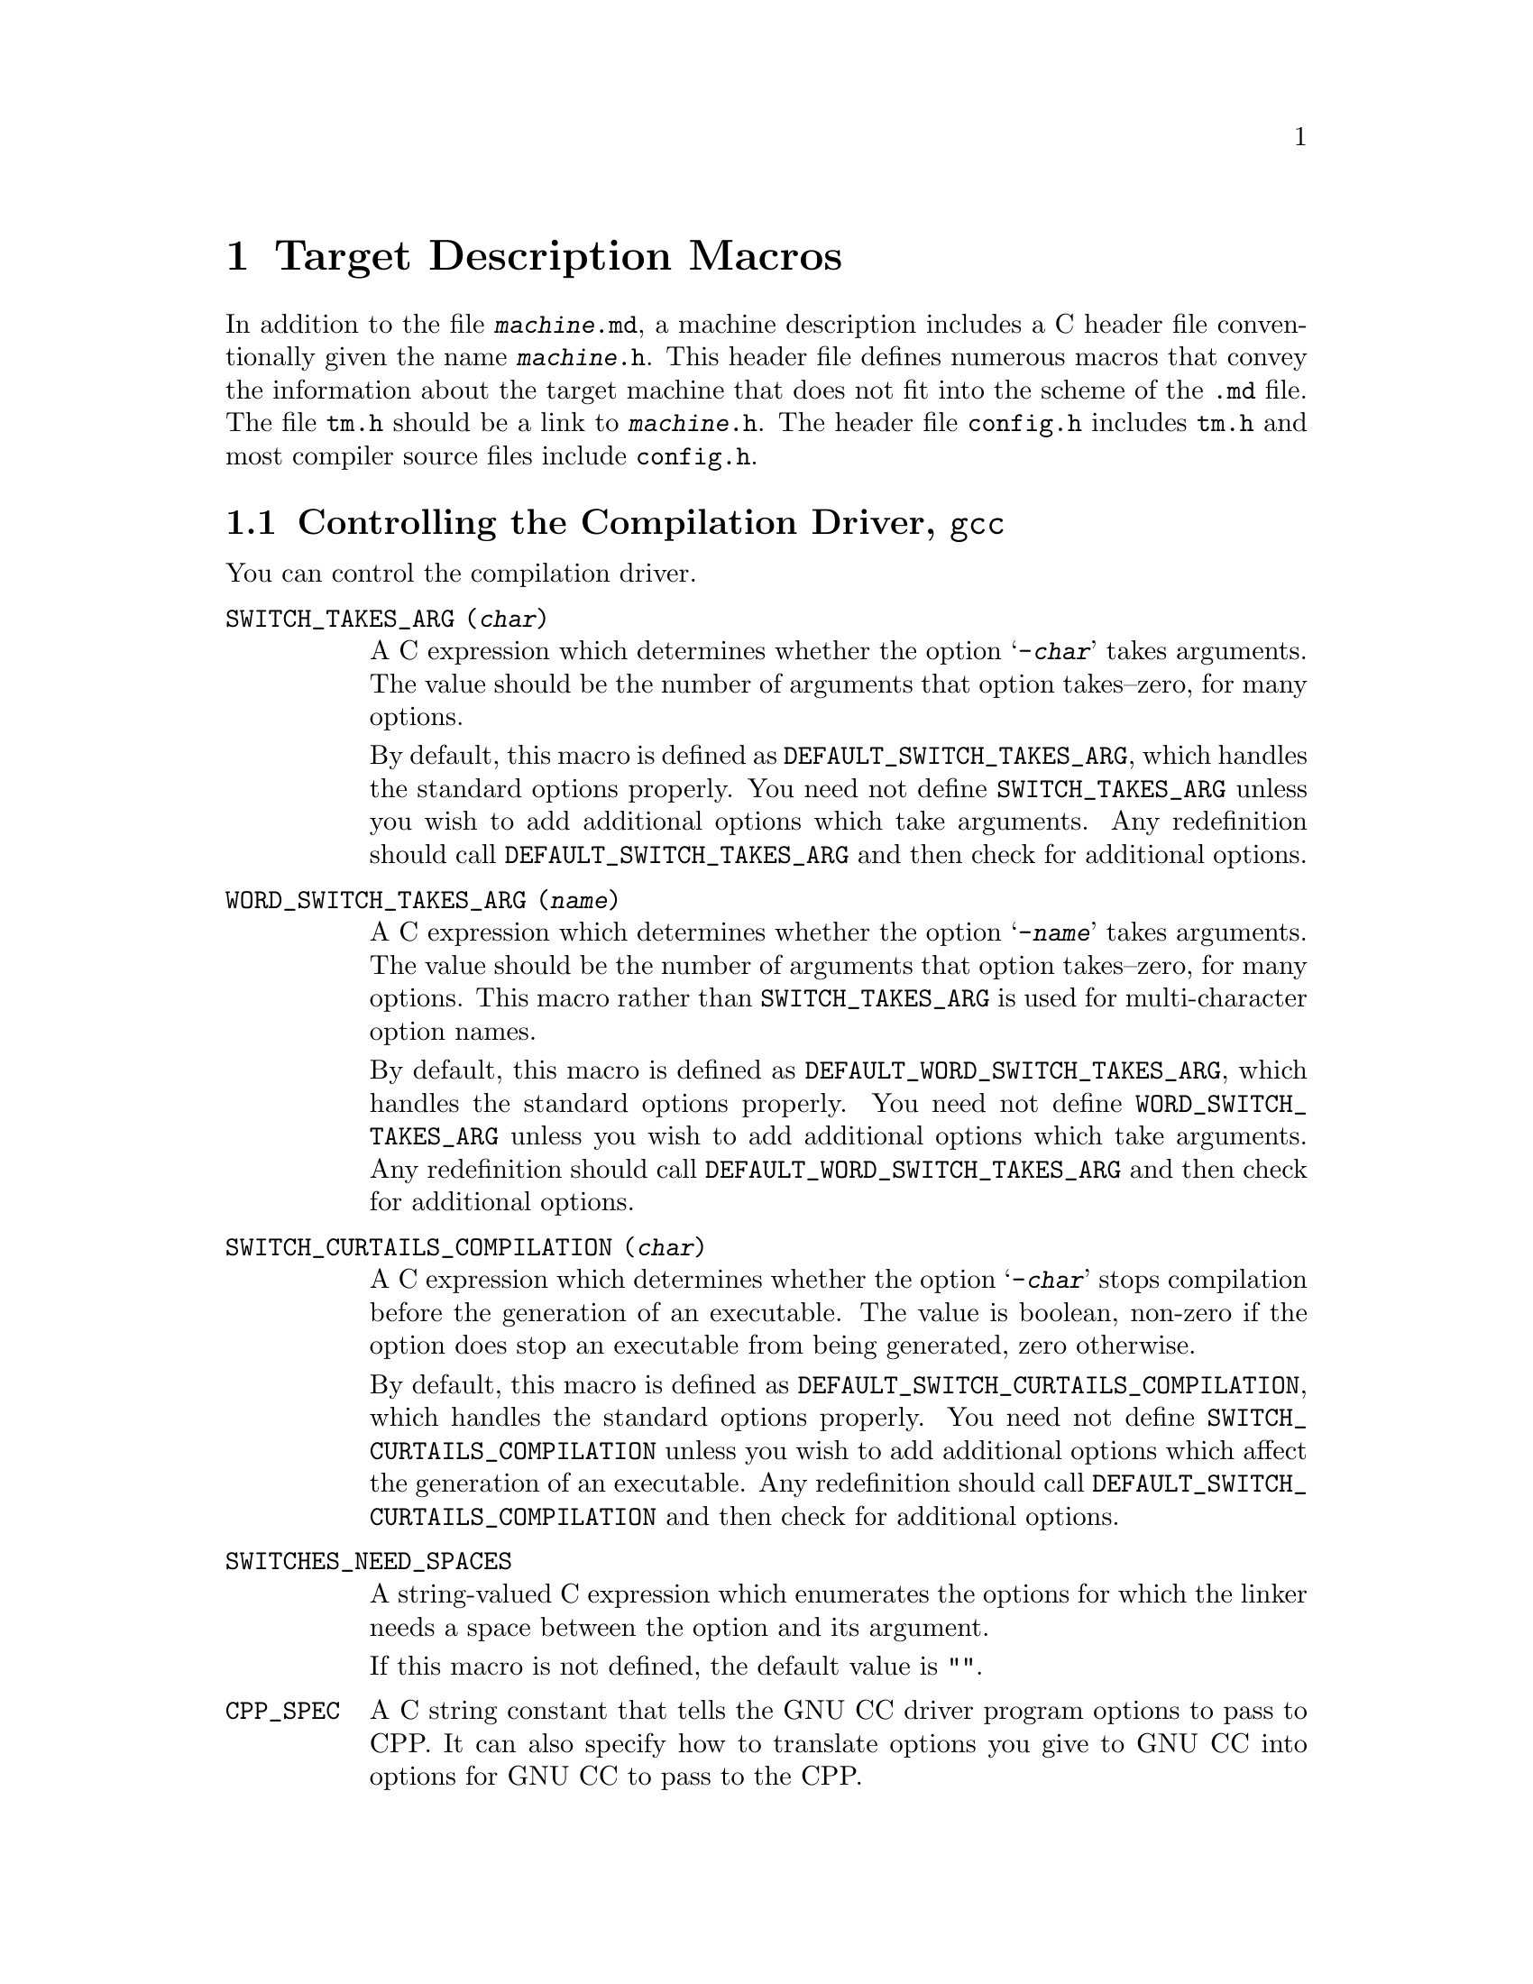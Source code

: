 @c Copyright (C) 1988,89,92,93,94,96,97,1998 Free Software Foundation, Inc.
@c This is part of the GCC manual.
@c For copying conditions, see the file gcc.texi.

@node Target Macros
@chapter Target Description Macros
@cindex machine description macros
@cindex target description macros
@cindex macros, target description
@cindex @file{tm.h} macros

In addition to the file @file{@var{machine}.md}, a machine description
includes a C header file conventionally given the name
@file{@var{machine}.h}.  This header file defines numerous macros
that convey the information about the target machine that does not fit
into the scheme of the @file{.md} file.  The file @file{tm.h} should be
a link to @file{@var{machine}.h}.  The header file @file{config.h}
includes @file{tm.h} and most compiler source files include
@file{config.h}.

@menu
* Driver::              Controlling how the driver runs the compilation passes.
* Run-time Target::     Defining @samp{-m} options like @samp{-m68000} and @samp{-m68020}.
* Storage Layout::      Defining sizes and alignments of data.
* Type Layout::         Defining sizes and properties of basic user data types.
* Registers::           Naming and describing the hardware registers.
* Register Classes::    Defining the classes of hardware registers.
* Stack and Calling::   Defining which way the stack grows and by how much.
* Varargs::		Defining the varargs macros.
* Trampolines::         Code set up at run time to enter a nested function.
* Library Calls::       Controlling how library routines are implicitly called.
* Addressing Modes::    Defining addressing modes valid for memory operands.
* Condition Code::      Defining how insns update the condition code.
* Costs::               Defining relative costs of different operations.
* Sections::            Dividing storage into text, data, and other sections.
* PIC::			Macros for position independent code.
* Assembler Format::    Defining how to write insns and pseudo-ops to output.
* Debugging Info::      Defining the format of debugging output.
* Cross-compilation::   Handling floating point for cross-compilers.
* Misc::                Everything else.
@end menu

@node Driver
@section Controlling the Compilation Driver, @file{gcc}
@cindex driver
@cindex controlling the compilation driver

@c prevent bad page break with this line
You can control the compilation driver.

@table @code
@findex SWITCH_TAKES_ARG
@item SWITCH_TAKES_ARG (@var{char})
A C expression which determines whether the option @samp{-@var{char}}
takes arguments.  The value should be the number of arguments that
option takes--zero, for many options.

By default, this macro is defined as
@code{DEFAULT_SWITCH_TAKES_ARG}, which handles the standard options
properly.  You need not define @code{SWITCH_TAKES_ARG} unless you
wish to add additional options which take arguments.  Any redefinition
should call @code{DEFAULT_SWITCH_TAKES_ARG} and then check for
additional options.

@findex WORD_SWITCH_TAKES_ARG
@item WORD_SWITCH_TAKES_ARG (@var{name})
A C expression which determines whether the option @samp{-@var{name}}
takes arguments.  The value should be the number of arguments that
option takes--zero, for many options.  This macro rather than
@code{SWITCH_TAKES_ARG} is used for multi-character option names.

By default, this macro is defined as
@code{DEFAULT_WORD_SWITCH_TAKES_ARG}, which handles the standard options
properly.  You need not define @code{WORD_SWITCH_TAKES_ARG} unless you
wish to add additional options which take arguments.  Any redefinition
should call @code{DEFAULT_WORD_SWITCH_TAKES_ARG} and then check for
additional options.

@findex SWITCH_CURTAILS_COMPILATION
@item SWITCH_CURTAILS_COMPILATION (@var{char})
A C expression which determines whether the option @samp{-@var{char}}
stops compilation before the generation of an executable.  The value is
boolean, non-zero if the option does stop an executable from being
generated, zero otherwise.

By default, this macro is defined as
@code{DEFAULT_SWITCH_CURTAILS_COMPILATION}, which handles the standard
options properly.  You need not define
@code{SWITCH_CURTAILS_COMPILATION} unless you wish to add additional
options which affect the generation of an executable.  Any redefinition
should call @code{DEFAULT_SWITCH_CURTAILS_COMPILATION} and then check
for additional options.

@findex SWITCHES_NEED_SPACES
@item SWITCHES_NEED_SPACES
A string-valued C expression which enumerates the options for which
the linker needs a space between the option and its argument.

If this macro is not defined, the default value is @code{""}.

@findex CPP_SPEC
@item CPP_SPEC
A C string constant that tells the GNU CC driver program options to
pass to CPP.  It can also specify how to translate options you
give to GNU CC into options for GNU CC to pass to the CPP.

Do not define this macro if it does not need to do anything.

@findex NO_BUILTIN_SIZE_TYPE
@item NO_BUILTIN_SIZE_TYPE
If this macro is defined, the preprocessor will not define the builtin macro
@code{__SIZE_TYPE__}.  The macro @code{__SIZE_TYPE__} must then be defined
by @code{CPP_SPEC} instead.

This should be defined if @code{SIZE_TYPE} depends on target dependent flags
which are not accessible to the preprocessor.  Otherwise, it should not
be defined.

@findex NO_BUILTIN_PTRDIFF_TYPE
@item NO_BUILTIN_PTRDIFF_TYPE
If this macro is defined, the preprocessor will not define the builtin macro
@code{__PTRDIFF_TYPE__}.  The macro @code{__PTRDIFF_TYPE__} must then be
defined by @code{CPP_SPEC} instead.

This should be defined if @code{PTRDIFF_TYPE} depends on target dependent flags
which are not accessible to the preprocessor.  Otherwise, it should not
be defined.

@findex SIGNED_CHAR_SPEC
@item SIGNED_CHAR_SPEC
A C string constant that tells the GNU CC driver program options to
pass to CPP.  By default, this macro is defined to pass the option
@samp{-D__CHAR_UNSIGNED__} to CPP if @code{char} will be treated as
@code{unsigned char} by @code{cc1}.

Do not define this macro unless you need to override the default
definition.

@findex CC1_SPEC
@item CC1_SPEC
A C string constant that tells the GNU CC driver program options to
pass to @code{cc1}.  It can also specify how to translate options you
give to GNU CC into options for GNU CC to pass to the @code{cc1}.

Do not define this macro if it does not need to do anything.

@findex CC1PLUS_SPEC
@item CC1PLUS_SPEC
A C string constant that tells the GNU CC driver program options to
pass to @code{cc1plus}.  It can also specify how to translate options you
give to GNU CC into options for GNU CC to pass to the @code{cc1plus}.

Do not define this macro if it does not need to do anything.

@findex ASM_SPEC
@item ASM_SPEC
A C string constant that tells the GNU CC driver program options to
pass to the assembler.  It can also specify how to translate options
you give to GNU CC into options for GNU CC to pass to the assembler.
See the file @file{sun3.h} for an example of this.

Do not define this macro if it does not need to do anything.

@findex ASM_FINAL_SPEC
@item ASM_FINAL_SPEC
A C string constant that tells the GNU CC driver program how to
run any programs which cleanup after the normal assembler.
Normally, this is not needed.  See the file @file{mips.h} for
an example of this.

Do not define this macro if it does not need to do anything.

@findex LINK_SPEC
@item LINK_SPEC
A C string constant that tells the GNU CC driver program options to
pass to the linker.  It can also specify how to translate options you
give to GNU CC into options for GNU CC to pass to the linker.

Do not define this macro if it does not need to do anything.

@findex LIB_SPEC
@item LIB_SPEC
Another C string constant used much like @code{LINK_SPEC}.  The difference
between the two is that @code{LIB_SPEC} is used at the end of the
command given to the linker.

If this macro is not defined, a default is provided that
loads the standard C library from the usual place.  See @file{gcc.c}.

@findex LIBGCC_SPEC
@item LIBGCC_SPEC
Another C string constant that tells the GNU CC driver program
how and when to place a reference to @file{libgcc.a} into the
linker command line.  This constant is placed both before and after
the value of @code{LIB_SPEC}.

If this macro is not defined, the GNU CC driver provides a default that
passes the string @samp{-lgcc} to the linker unless the @samp{-shared}
option is specified.

@findex STARTFILE_SPEC
@item STARTFILE_SPEC
Another C string constant used much like @code{LINK_SPEC}.  The
difference between the two is that @code{STARTFILE_SPEC} is used at
the very beginning of the command given to the linker.

If this macro is not defined, a default is provided that loads the
standard C startup file from the usual place.  See @file{gcc.c}.

@findex ENDFILE_SPEC
@item ENDFILE_SPEC
Another C string constant used much like @code{LINK_SPEC}.  The
difference between the two is that @code{ENDFILE_SPEC} is used at
the very end of the command given to the linker.

Do not define this macro if it does not need to do anything.

@findex EXTRA_SPECS
@item EXTRA_SPECS
Define this macro to provide additional specifications to put in the
@file{specs} file that can be used in various specifications like
@code{CC1_SPEC}.

The definition should be an initializer for an array of structures,
containing a string constant, that defines the specification name, and a
string constant that provides the specification.

Do not define this macro if it does not need to do anything.

@code{EXTRA_SPECS} is useful when an architecture contains several
related targets, which have various @code{..._SPECS} which are similar
to each other, and the maintainer would like one central place to keep
these definitions.

For example, the PowerPC System V.4 targets use @code{EXTRA_SPECS} to
define either @code{_CALL_SYSV} when the System V calling sequence is
used or @code{_CALL_AIX} when the older AIX-based calling sequence is
used.

The @file{config/rs6000/rs6000.h} target file defines:

@example
#define EXTRA_SPECS \
  @{ "cpp_sysv_default", CPP_SYSV_DEFAULT @},

#define CPP_SYS_DEFAULT ""
@end example

The @file{config/rs6000/sysv.h} target file defines:
@smallexample
#undef CPP_SPEC
#define CPP_SPEC \
"%@{posix: -D_POSIX_SOURCE @} \
%@{mcall-sysv: -D_CALL_SYSV @} %@{mcall-aix: -D_CALL_AIX @} \
%@{!mcall-sysv: %@{!mcall-aix: %(cpp_sysv_default) @}@} \
%@{msoft-float: -D_SOFT_FLOAT@} %@{mcpu=403: -D_SOFT_FLOAT@}"

#undef CPP_SYSV_DEFAULT
#define CPP_SYSV_DEFAULT "-D_CALL_SYSV"
@end smallexample

while the @file{config/rs6000/eabiaix.h} target file defines
@code{CPP_SYSV_DEFAULT} as:

@smallexample
#undef CPP_SYSV_DEFAULT
#define CPP_SYSV_DEFAULT "-D_CALL_AIX"
@end smallexample

@findex LINK_LIBGCC_SPECIAL
@item LINK_LIBGCC_SPECIAL
Define this macro if the driver program should find the library
@file{libgcc.a} itself and should not pass @samp{-L} options to the
linker.  If you do not define this macro, the driver program will pass
the argument @samp{-lgcc} to tell the linker to do the search and will
pass @samp{-L} options to it.

@findex LINK_LIBGCC_SPECIAL_1
@item LINK_LIBGCC_SPECIAL_1
Define this macro if the driver program should find the library
@file{libgcc.a}.  If you do not define this macro, the driver program will pass
the argument @samp{-lgcc} to tell the linker to do the search.
This macro is similar to @code{LINK_LIBGCC_SPECIAL}, except that it does
not affect @samp{-L} options.

@findex LINK_COMMAND_SPEC
@item LINK_COMMAND_SPEC
A C string constant giving the complete command line need to execute the
linker.  When you do this, you will need to update your port each time a
change is made to the link command line within @file{gcc.c}.  Therefore,
define this macro only if you need to completely redefine the command
line for invoking the linker and there is no other way to accomplish
the effect you need.

@findex MULTILIB_DEFAULTS
@item MULTILIB_DEFAULTS
Define this macro as a C expression for the initializer of an array of
string to tell the driver program which options are defaults for this
target and thus do not need to be handled specially when using
@code{MULTILIB_OPTIONS}.

Do not define this macro if @code{MULTILIB_OPTIONS} is not defined in
the target makefile fragment or if none of the options listed in
@code{MULTILIB_OPTIONS} are set by default.
@xref{Target Fragment}.

@findex RELATIVE_PREFIX_NOT_LINKDIR
@item RELATIVE_PREFIX_NOT_LINKDIR
Define this macro to tell @code{gcc} that it should only translate
a @samp{-B} prefix into a @samp{-L} linker option if the prefix
indicates an absolute file name.

@findex STANDARD_EXEC_PREFIX
@item STANDARD_EXEC_PREFIX
Define this macro as a C string constant if you wish to override the
standard choice of @file{/usr/local/lib/gcc-lib/} as the default prefix to
try when searching for the executable files of the compiler.

@findex MD_EXEC_PREFIX
@item MD_EXEC_PREFIX
If defined, this macro is an additional prefix to try after
@code{STANDARD_EXEC_PREFIX}.  @code{MD_EXEC_PREFIX} is not searched
when the @samp{-b} option is used, or the compiler is built as a cross
compiler.

@findex STANDARD_STARTFILE_PREFIX
@item STANDARD_STARTFILE_PREFIX
Define this macro as a C string constant if you wish to override the
standard choice of @file{/usr/local/lib/} as the default prefix to
try when searching for startup files such as @file{crt0.o}.

@findex MD_STARTFILE_PREFIX
@item MD_STARTFILE_PREFIX
If defined, this macro supplies an additional prefix to try after the
standard prefixes.  @code{MD_EXEC_PREFIX} is not searched when the
@samp{-b} option is used, or when the compiler is built as a cross
compiler.

@findex MD_STARTFILE_PREFIX_1
@item MD_STARTFILE_PREFIX_1
If defined, this macro supplies yet another prefix to try after the
standard prefixes.  It is not searched when the @samp{-b} option is
used, or when the compiler is built as a cross compiler.

@findex INIT_ENVIRONMENT
@item INIT_ENVIRONMENT
Define this macro as a C string constant if you wish to set environment
variables for programs called by the driver, such as the assembler and
loader.  The driver passes the value of this macro to @code{putenv} to
initialize the necessary environment variables.

@findex LOCAL_INCLUDE_DIR
@item LOCAL_INCLUDE_DIR
Define this macro as a C string constant if you wish to override the
standard choice of @file{/usr/local/include} as the default prefix to
try when searching for local header files.  @code{LOCAL_INCLUDE_DIR}
comes before @code{SYSTEM_INCLUDE_DIR} in the search order.

Cross compilers do not use this macro and do not search either
@file{/usr/local/include} or its replacement.

@findex SYSTEM_INCLUDE_DIR
@item SYSTEM_INCLUDE_DIR
Define this macro as a C string constant if you wish to specify a
system-specific directory to search for header files before the standard
directory.  @code{SYSTEM_INCLUDE_DIR} comes before
@code{STANDARD_INCLUDE_DIR} in the search order.

Cross compilers do not use this macro and do not search the directory
specified.

@findex STANDARD_INCLUDE_DIR
@item STANDARD_INCLUDE_DIR
Define this macro as a C string constant if you wish to override the
standard choice of @file{/usr/include} as the default prefix to
try when searching for header files.

Cross compilers do not use this macro and do not search either
@file{/usr/include} or its replacement.

@findex STANDARD_INCLUDE_COMPONENT
@item STANDARD_INCLUDE_COMPONENT
The ``component'' corresponding to @code{STANDARD_INCLUDE_DIR}.
See @code{INCLUDE_DEFAULTS}, below, for the description of components.
If you do not define this macro, no component is used.

@findex INCLUDE_DEFAULTS
@item INCLUDE_DEFAULTS
Define this macro if you wish to override the entire default search path
for include files.  For a native compiler, the default search path
usually consists of @code{GCC_INCLUDE_DIR}, @code{LOCAL_INCLUDE_DIR},
@code{SYSTEM_INCLUDE_DIR}, @code{GPLUSPLUS_INCLUDE_DIR}, and
@code{STANDARD_INCLUDE_DIR}.  In addition, @code{GPLUSPLUS_INCLUDE_DIR}
and @code{GCC_INCLUDE_DIR} are defined automatically by @file{Makefile},
and specify private search areas for GCC.  The directory
@code{GPLUSPLUS_INCLUDE_DIR} is used only for C++ programs.

The definition should be an initializer for an array of structures.
Each array element should have four elements: the directory name (a
string constant), the component name, and flag for C++-only directories,
and a flag showing that the includes in the directory don't need to be
wrapped in @code{extern @samp{C}} when compiling C++.  Mark the end of
the array with a null element.

The component name denotes what GNU package the include file is part of,
if any, in all upper-case letters.  For example, it might be @samp{GCC}
or @samp{BINUTILS}.  If the package is part of the a vendor-supplied
operating system, code the component name as @samp{0}.


For example, here is the definition used for VAX/VMS:

@example
#define INCLUDE_DEFAULTS \
@{                                       \
  @{ "GNU_GXX_INCLUDE:", "G++", 1, 1@},   \
  @{ "GNU_CC_INCLUDE:", "GCC", 0, 0@},    \
  @{ "SYS$SYSROOT:[SYSLIB.]", 0, 0, 0@},  \
  @{ ".", 0, 0, 0@},                      \
  @{ 0, 0, 0, 0@}                         \
@}
@end example
@end table

Here is the order of prefixes tried for exec files:

@enumerate
@item
Any prefixes specified by the user with @samp{-B}.

@item
The environment variable @code{GCC_EXEC_PREFIX}, if any.

@item
The directories specified by the environment variable @code{COMPILER_PATH}.

@item
The macro @code{STANDARD_EXEC_PREFIX}.

@item
@file{/usr/lib/gcc/}.

@item
The macro @code{MD_EXEC_PREFIX}, if any.
@end enumerate

Here is the order of prefixes tried for startfiles:

@enumerate
@item
Any prefixes specified by the user with @samp{-B}.

@item
The environment variable @code{GCC_EXEC_PREFIX}, if any.

@item
The directories specified by the environment variable @code{LIBRARY_PATH}
(native only, cross compilers do not use this).

@item
The macro @code{STANDARD_EXEC_PREFIX}.

@item
@file{/usr/lib/gcc/}.

@item
The macro @code{MD_EXEC_PREFIX}, if any.

@item
The macro @code{MD_STARTFILE_PREFIX}, if any.

@item
The macro @code{STANDARD_STARTFILE_PREFIX}.

@item
@file{/lib/}.

@item
@file{/usr/lib/}.
@end enumerate

@node Run-time Target
@section Run-time Target Specification
@cindex run-time target specification
@cindex predefined macros
@cindex target specifications

@c prevent bad page break with this line
Here are run-time target specifications.

@table @code
@findex CPP_PREDEFINES
@item CPP_PREDEFINES
Define this to be a string constant containing @samp{-D} options to
define the predefined macros that identify this machine and system.
These macros will be predefined unless the @samp{-ansi} option is
specified.

In addition, a parallel set of macros are predefined, whose names are
made by appending @samp{__} at the beginning and at the end.  These
@samp{__} macros are permitted by the ANSI standard, so they are
predefined regardless of whether @samp{-ansi} is specified.

For example, on the Sun, one can use the following value:

@smallexample
"-Dmc68000 -Dsun -Dunix"
@end smallexample

The result is to define the macros @code{__mc68000__}, @code{__sun__}
and @code{__unix__} unconditionally, and the macros @code{mc68000},
@code{sun} and @code{unix} provided @samp{-ansi} is not specified.

@findex extern int target_flags
@item extern int target_flags;
This declaration should be present.

@cindex optional hardware or system features
@cindex features, optional, in system conventions
@item TARGET_@dots{}
This series of macros is to allow compiler command arguments to
enable or disable the use of optional features of the target machine.
For example, one machine description serves both the 68000 and
the 68020; a command argument tells the compiler whether it should
use 68020-only instructions or not.  This command argument works
by means of a macro @code{TARGET_68020} that tests a bit in
@code{target_flags}.

Define a macro @code{TARGET_@var{featurename}} for each such option.
Its definition should test a bit in @code{target_flags}; for example:

@smallexample
#define TARGET_68020 (target_flags & 1)
@end smallexample

One place where these macros are used is in the condition-expressions
of instruction patterns.  Note how @code{TARGET_68020} appears
frequently in the 68000 machine description file, @file{m68k.md}.
Another place they are used is in the definitions of the other
macros in the @file{@var{machine}.h} file.

@findex TARGET_SWITCHES
@item TARGET_SWITCHES
This macro defines names of command options to set and clear
bits in @code{target_flags}.  Its definition is an initializer
with a subgrouping for each command option.

Each subgrouping contains a string constant, that defines the option
name, a number, which contains the bits to set in
@code{target_flags}, and a second string which is the description
displayed by --help.  If the number is negative then the bits specified
by the number are cleared instead of being set.  If the description
string is present but empty, then no help information will be displayed
for that option, but it will not count as an undocumented option.  The
actual option name is made by appending @samp{-m} to the specified name.

One of the subgroupings should have a null string.  The number in
this grouping is the default value for @code{target_flags}.  Any
target options act starting with that value.

Here is an example which defines @samp{-m68000} and @samp{-m68020}
with opposite meanings, and picks the latter as the default:

@smallexample
#define TARGET_SWITCHES \
  @{ @{ "68020", 1, "" @},      \
    @{ "68000", -1, "Compile for the 68000" @}, \
    @{ "", 1, "" @}@}
@end smallexample

@findex TARGET_OPTIONS
@item TARGET_OPTIONS
This macro is similar to @code{TARGET_SWITCHES} but defines names of command
options that have values.  Its definition is an initializer with a
subgrouping for each command option.

Each subgrouping contains a string constant, that defines the fixed part
of the option name, the address of a variable, and a description string.
The variable, type @code{char *}, is set to the variable part of the
given option if the fixed part matches.  The actual option name is made
by appending @samp{-m} to the specified name.

Here is an example which defines @samp{-mshort-data-@var{number}}.  If the
given option is @samp{-mshort-data-512}, the variable @code{m88k_short_data}
will be set to the string @code{"512"}.

@smallexample
extern char *m88k_short_data;
#define TARGET_OPTIONS \
 @{ @{ "short-data-", &m88k_short_data, "Specify the size of the short data section" @} @}
@end smallexample

@findex TARGET_VERSION
@item TARGET_VERSION
This macro is a C statement to print on @code{stderr} a string
describing the particular machine description choice.  Every machine
description should define @code{TARGET_VERSION}.  For example:

@smallexample
#ifdef MOTOROLA
#define TARGET_VERSION \
  fprintf (stderr, " (68k, Motorola syntax)");
#else
#define TARGET_VERSION \
  fprintf (stderr, " (68k, MIT syntax)");
#endif
@end smallexample

@findex OVERRIDE_OPTIONS
@item OVERRIDE_OPTIONS
Sometimes certain combinations of command options do not make sense on
a particular target machine.  You can define a macro
@code{OVERRIDE_OPTIONS} to take account of this.  This macro, if
defined, is executed once just after all the command options have been
parsed.

Don't use this macro to turn on various extra optimizations for
@samp{-O}.  That is what @code{OPTIMIZATION_OPTIONS} is for.

@findex OPTIMIZATION_OPTIONS
@item OPTIMIZATION_OPTIONS (@var{level}, @var{size})
Some machines may desire to change what optimizations are performed for
various optimization levels.   This macro, if defined, is executed once
just after the optimization level is determined and before the remainder
of the command options have been parsed.  Values set in this macro are
used as the default values for the other command line options.

@var{level} is the optimization level specified; 2 if @samp{-O2} is
specified, 1 if @samp{-O} is specified, and 0 if neither is specified.

@var{size} is non-zero if @samp{-Os} is specified and zero otherwise.

You should not use this macro to change options that are not
machine-specific.  These should uniformly selected by the same
optimization level on all supported machines.  Use this macro to enable
machine-specific optimizations.

@strong{Do not examine @code{write_symbols} in
this macro!} The debugging options are not supposed to alter the
generated code.

@findex CAN_DEBUG_WITHOUT_FP
@item CAN_DEBUG_WITHOUT_FP
Define this macro if debugging can be performed even without a frame
pointer.  If this macro is defined, GNU CC will turn on the
@samp{-fomit-frame-pointer} option whenever @samp{-O} is specified.
@end table

@node Storage Layout
@section Storage Layout
@cindex storage layout

Note that the definitions of the macros in this table which are sizes or
alignments measured in bits do not need to be constant.  They can be C
expressions that refer to static variables, such as the @code{target_flags}.
@xref{Run-time Target}.

@table @code
@findex BITS_BIG_ENDIAN
@item BITS_BIG_ENDIAN
Define this macro to have the value 1 if the most significant bit in a
byte has the lowest number; otherwise define it to have the value zero.
This means that bit-field instructions count from the most significant
bit.  If the machine has no bit-field instructions, then this must still
be defined, but it doesn't matter which value it is defined to.  This
macro need not be a constant.

This macro does not affect the way structure fields are packed into
bytes or words; that is controlled by @code{BYTES_BIG_ENDIAN}.

@findex BYTES_BIG_ENDIAN
@item BYTES_BIG_ENDIAN
Define this macro to have the value 1 if the most significant byte in a
word has the lowest number.  This macro need not be a constant.

@findex WORDS_BIG_ENDIAN
@item WORDS_BIG_ENDIAN
Define this macro to have the value 1 if, in a multiword object, the
most significant word has the lowest number.  This applies to both
memory locations and registers; GNU CC fundamentally assumes that the
order of words in memory is the same as the order in registers.  This
macro need not be a constant.

@findex LIBGCC2_WORDS_BIG_ENDIAN
@item LIBGCC2_WORDS_BIG_ENDIAN
Define this macro if WORDS_BIG_ENDIAN is not constant.  This must be a
constant value with the same meaning as WORDS_BIG_ENDIAN, which will be
used only when compiling libgcc2.c.  Typically the value will be set
based on preprocessor defines.

@findex FLOAT_WORDS_BIG_ENDIAN
@item FLOAT_WORDS_BIG_ENDIAN
Define this macro to have the value 1 if @code{DFmode}, @code{XFmode} or
@code{TFmode} floating point numbers are stored in memory with the word
containing the sign bit at the lowest address; otherwise define it to
have the value 0.  This macro need not be a constant.

You need not define this macro if the ordering is the same as for
multi-word integers.

@findex BITS_PER_UNIT
@item BITS_PER_UNIT
Define this macro to be the number of bits in an addressable storage
unit (byte); normally 8.

@findex BITS_PER_WORD
@item BITS_PER_WORD
Number of bits in a word; normally 32.

@findex MAX_BITS_PER_WORD
@item MAX_BITS_PER_WORD
Maximum number of bits in a word.  If this is undefined, the default is
@code{BITS_PER_WORD}.  Otherwise, it is the constant value that is the
largest value that @code{BITS_PER_WORD} can have at run-time.

@findex UNITS_PER_WORD
@item UNITS_PER_WORD
Number of storage units in a word; normally 4.

@findex MIN_UNITS_PER_WORD
@item MIN_UNITS_PER_WORD
Minimum number of units in a word.  If this is undefined, the default is
@code{UNITS_PER_WORD}.  Otherwise, it is the constant value that is the
smallest value that @code{UNITS_PER_WORD} can have at run-time.

@findex POINTER_SIZE
@item POINTER_SIZE
Width of a pointer, in bits.  You must specify a value no wider than the
width of @code{Pmode}.  If it is not equal to the width of @code{Pmode},
you must define @code{POINTERS_EXTEND_UNSIGNED}.

@findex POINTERS_EXTEND_UNSIGNED
@item POINTERS_EXTEND_UNSIGNED
A C expression whose value is nonzero if pointers that need to be
extended from being @code{POINTER_SIZE} bits wide to @code{Pmode} are to
be zero-extended and zero if they are to be sign-extended.

You need not define this macro if the @code{POINTER_SIZE} is equal
to the width of @code{Pmode}.

@findex PROMOTE_MODE
@item PROMOTE_MODE (@var{m}, @var{unsignedp}, @var{type})
A macro to update @var{m} and @var{unsignedp} when an object whose type
is @var{type} and which has the specified mode and signedness is to be
stored in a register.  This macro is only called when @var{type} is a
scalar type.

On most RISC machines, which only have operations that operate on a full
register, define this macro to set @var{m} to @code{word_mode} if
@var{m} is an integer mode narrower than @code{BITS_PER_WORD}.  In most
cases, only integer modes should be widened because wider-precision
floating-point operations are usually more expensive than their narrower
counterparts.

For most machines, the macro definition does not change @var{unsignedp}.
However, some machines, have instructions that preferentially handle
either signed or unsigned quantities of certain modes.  For example, on
the DEC Alpha, 32-bit loads from memory and 32-bit add instructions
sign-extend the result to 64 bits.  On such machines, set
@var{unsignedp} according to which kind of extension is more efficient.

Do not define this macro if it would never modify @var{m}.

@findex PROMOTE_FUNCTION_ARGS
@item PROMOTE_FUNCTION_ARGS
Define this macro if the promotion described by @code{PROMOTE_MODE}
should also be done for outgoing function arguments.

@findex PROMOTE_FUNCTION_RETURN
@item PROMOTE_FUNCTION_RETURN
Define this macro if the promotion described by @code{PROMOTE_MODE}
should also be done for the return value of functions.

If this macro is defined, @code{FUNCTION_VALUE} must perform the same
promotions done by @code{PROMOTE_MODE}.

@findex PROMOTE_FOR_CALL_ONLY
@item PROMOTE_FOR_CALL_ONLY
Define this macro if the promotion described by @code{PROMOTE_MODE}
should @emph{only} be performed for outgoing function arguments or
function return values, as specified by @code{PROMOTE_FUNCTION_ARGS}
and @code{PROMOTE_FUNCTION_RETURN}, respectively.

@findex PARM_BOUNDARY
@item PARM_BOUNDARY
Normal alignment required for function parameters on the stack, in
bits.  All stack parameters receive at least this much alignment
regardless of data type.  On most machines, this is the same as the
size of an integer.

@findex STACK_BOUNDARY
@item STACK_BOUNDARY
Define this macro if you wish to preserve a certain alignment for
the stack pointer.  The definition is a C expression
for the desired alignment (measured in bits).

@cindex @code{PUSH_ROUNDING}, interaction with @code{STACK_BOUNDARY}
If @code{PUSH_ROUNDING} is not defined, the stack will always be aligned
to the specified boundary.  If @code{PUSH_ROUNDING} is defined and specifies a
less strict alignment than @code{STACK_BOUNDARY}, the stack may be
momentarily unaligned while pushing arguments.

@findex FUNCTION_BOUNDARY
@item FUNCTION_BOUNDARY
Alignment required for a function entry point, in bits.

@findex BIGGEST_ALIGNMENT
@item BIGGEST_ALIGNMENT
Biggest alignment that any data type can require on this machine, in bits.

@findex MINIMUM_ATOMIC_ALIGNMENT
@item MINIMUM_ATOMIC_ALIGNMENT
If defined, the smallest alignment, in bits, that can be given to an
object that can be referenced in one operation, without disturbing any
nearby object.  Normally, this is @code{BITS_PER_UNIT}, but may be larger
on machines that don't have byte or half-word store operations.

@findex BIGGEST_FIELD_ALIGNMENT
@item BIGGEST_FIELD_ALIGNMENT
Biggest alignment that any structure field can require on this machine,
in bits.  If defined, this overrides @code{BIGGEST_ALIGNMENT} for
structure fields only.

@findex ADJUST_FIELD_ALIGN
@item ADJUST_FIELD_ALIGN (@var{field}, @var{computed})
An expression for the alignment of a structure field @var{field} if the
alignment computed in the usual way is @var{computed}.  GNU CC uses
this value instead of the value in @code{BIGGEST_ALIGNMENT} or
@code{BIGGEST_FIELD_ALIGNMENT}, if defined, for structure fields only.

@findex MAX_OFILE_ALIGNMENT
@item MAX_OFILE_ALIGNMENT
Biggest alignment supported by the object file format of this machine.
Use this macro to limit the alignment which can be specified using the
@code{__attribute__ ((aligned (@var{n})))} construct.  If not defined,
the default value is @code{BIGGEST_ALIGNMENT}.

@findex DATA_ALIGNMENT
@item DATA_ALIGNMENT (@var{type}, @var{basic-align})
If defined, a C expression to compute the alignment for a variables in
the static store.  @var{type} is the data type, and @var{basic-align} is
the alignment that the object would ordinarily have.  The value of this
macro is used instead of that alignment to align the object.

If this macro is not defined, then @var{basic-align} is used.

@findex strcpy
One use of this macro is to increase alignment of medium-size data to
make it all fit in fewer cache lines.  Another is to cause character
arrays to be word-aligned so that @code{strcpy} calls that copy
constants to character arrays can be done inline.

@findex CONSTANT_ALIGNMENT
@item CONSTANT_ALIGNMENT (@var{constant}, @var{basic-align})
If defined, a C expression to compute the alignment given to a constant
that is being placed in memory.  @var{constant} is the constant and
@var{basic-align} is the alignment that the object would ordinarily
have.  The value of this macro is used instead of that alignment to
align the object.

If this macro is not defined, then @var{basic-align} is used.

The typical use of this macro is to increase alignment for string
constants to be word aligned so that @code{strcpy} calls that copy
constants can be done inline.

@findex EMPTY_FIELD_BOUNDARY
@item EMPTY_FIELD_BOUNDARY
Alignment in bits to be given to a structure bit field that follows an
empty field such as @code{int : 0;}.

Note that @code{PCC_BITFIELD_TYPE_MATTERS} also affects the alignment
that results from an empty field.

@findex STRUCTURE_SIZE_BOUNDARY
@item STRUCTURE_SIZE_BOUNDARY
Number of bits which any structure or union's size must be a multiple of.
Each structure or union's size is rounded up to a multiple of this.

If you do not define this macro, the default is the same as
@code{BITS_PER_UNIT}.

@findex STRICT_ALIGNMENT
@item STRICT_ALIGNMENT
Define this macro to be the value 1 if instructions will fail to work
if given data not on the nominal alignment.  If instructions will merely
go slower in that case, define this macro as 0.

@findex PCC_BITFIELD_TYPE_MATTERS
@item PCC_BITFIELD_TYPE_MATTERS
Define this if you wish to imitate the way many other C compilers handle
alignment of bitfields and the structures that contain them.

The behavior is that the type written for a bitfield (@code{int},
@code{short}, or other integer type) imposes an alignment for the
entire structure, as if the structure really did contain an ordinary
field of that type.  In addition, the bitfield is placed within the
structure so that it would fit within such a field, not crossing a
boundary for it.

Thus, on most machines, a bitfield whose type is written as @code{int}
would not cross a four-byte boundary, and would force four-byte
alignment for the whole structure.  (The alignment used may not be four
bytes; it is controlled by the other alignment parameters.)

If the macro is defined, its definition should be a C expression;
a nonzero value for the expression enables this behavior.

Note that if this macro is not defined, or its value is zero, some
bitfields may cross more than one alignment boundary.  The compiler can
support such references if there are @samp{insv}, @samp{extv}, and
@samp{extzv} insns that can directly reference memory.

The other known way of making bitfields work is to define
@code{STRUCTURE_SIZE_BOUNDARY} as large as @code{BIGGEST_ALIGNMENT}.
Then every structure can be accessed with fullwords.

Unless the machine has bitfield instructions or you define
@code{STRUCTURE_SIZE_BOUNDARY} that way, you must define
@code{PCC_BITFIELD_TYPE_MATTERS} to have a nonzero value.

If your aim is to make GNU CC use the same conventions for laying out
bitfields as are used by another compiler, here is how to investigate
what the other compiler does.  Compile and run this program:

@example
struct foo1
@{
  char x;
  char :0;
  char y;
@};

struct foo2
@{
  char x;
  int :0;
  char y;
@};

main ()
@{
  printf ("Size of foo1 is %d\n",
          sizeof (struct foo1));
  printf ("Size of foo2 is %d\n",
          sizeof (struct foo2));
  exit (0);
@}
@end example

If this prints 2 and 5, then the compiler's behavior is what you would
get from @code{PCC_BITFIELD_TYPE_MATTERS}.

@findex BITFIELD_NBYTES_LIMITED
@item BITFIELD_NBYTES_LIMITED
Like PCC_BITFIELD_TYPE_MATTERS except that its effect is limited to
aligning a bitfield within the structure.

@findex ROUND_TYPE_SIZE
@item ROUND_TYPE_SIZE (@var{struct}, @var{size}, @var{align})
Define this macro as an expression for the overall size of a structure
(given by @var{struct} as a tree node) when the size computed from the
fields is @var{size} and the alignment is @var{align}.

The default is to round @var{size} up to a multiple of @var{align}.

@findex ROUND_TYPE_ALIGN
@item ROUND_TYPE_ALIGN (@var{struct}, @var{computed}, @var{specified})
Define this macro as an expression for the alignment of a structure
(given by @var{struct} as a tree node) if the alignment computed in the
usual way is @var{computed} and the alignment explicitly specified was
@var{specified}.

The default is to use @var{specified} if it is larger; otherwise, use
the smaller of @var{computed} and @code{BIGGEST_ALIGNMENT}

@findex MAX_FIXED_MODE_SIZE
@item MAX_FIXED_MODE_SIZE
An integer expression for the size in bits of the largest integer
machine mode that should actually be used.  All integer machine modes of
this size or smaller can be used for structures and unions with the
appropriate sizes.  If this macro is undefined, @code{GET_MODE_BITSIZE
(DImode)} is assumed.

@findex STACK_SAVEAREA_MODE
@item STACK_SAVEAREA_MODE (@var{save_level})
If defined, an expression of type @code{enum machine_mode} that
specifies the mode of the save area operand of a
@code{save_stack_@var{level}} named pattern (@pxref{Standard Names}).
@var{save_level} is one of @code{SAVE_BLOCK}, @code{SAVE_FUNCTION}, or
@code{SAVE_NONLOCAL} and selects which of the three named patterns is
having its mode specified.

You need not define this macro if it always returns @code{Pmode}.  You
would most commonly define this macro if the
@code{save_stack_@var{level}} patterns need to support both a 32- and a
64-bit mode.

@findex STACK_SIZE_MODE
@item STACK_SIZE_MODE
If defined, an expression of type @code{enum machine_mode} that
specifies the mode of the size increment operand of an
@code{allocate_stack} named pattern (@pxref{Standard Names}).

You need not define this macro if it always returns @code{word_mode}.
You would most commonly define this macro if the @code{allocate_stack}
pattern needs to support both a 32- and a 64-bit mode.

@findex CHECK_FLOAT_VALUE
@item CHECK_FLOAT_VALUE (@var{mode}, @var{value}, @var{overflow})
A C statement to validate the value @var{value} (of type
@code{double}) for mode @var{mode}.  This means that you check whether
@var{value} fits within the possible range of values for mode
@var{mode} on this target machine.  The mode @var{mode} is always
a mode of class @code{MODE_FLOAT}.  @var{overflow} is nonzero if
the value is already known to be out of range.

If @var{value} is not valid or if @var{overflow} is nonzero, you should
set @var{overflow} to 1 and then assign some valid value to @var{value}.
Allowing an invalid value to go through the compiler can produce
incorrect assembler code which may even cause Unix assemblers to crash.

This macro need not be defined if there is no work for it to do.

@findex TARGET_FLOAT_FORMAT
@item TARGET_FLOAT_FORMAT
A code distinguishing the floating point format of the target machine.
There are three defined values:

@table @code
@findex IEEE_FLOAT_FORMAT
@item IEEE_FLOAT_FORMAT
This code indicates IEEE floating point.  It is the default; there is no
need to define this macro when the format is IEEE.

@findex VAX_FLOAT_FORMAT
@item VAX_FLOAT_FORMAT
This code indicates the peculiar format used on the Vax.

@findex UNKNOWN_FLOAT_FORMAT
@item UNKNOWN_FLOAT_FORMAT
This code indicates any other format.
@end table

The value of this macro is compared with @code{HOST_FLOAT_FORMAT}
(@pxref{Config}) to determine whether the target machine has the same
format as the host machine.  If any other formats are actually in use on
supported machines, new codes should be defined for them.

The ordering of the component words of floating point values stored in
memory is controlled by @code{FLOAT_WORDS_BIG_ENDIAN} for the target
machine and @code{HOST_FLOAT_WORDS_BIG_ENDIAN} for the host.

@findex DEFAULT_VTABLE_THUNKS
@item DEFAULT_VTABLE_THUNKS
GNU CC supports two ways of implementing C++ vtables:  traditional or with
so-called ``thunks''.  The flag @samp{-fvtable-thunk} chooses between them.
Define this macro to be a C expression for the default value of that flag.
If @code{DEFAULT_VTABLE_THUNKS} is 0, GNU CC uses the traditional
implementation by default.  The ``thunk'' implementation is more efficient
(especially if you have provided an implementation of
@code{ASM_OUTPUT_MI_THUNK}, see @ref{Function Entry}), but is not binary
compatible with code compiled using the traditional implementation.  
If you are writing a new ports, define @code{DEFAULT_VTABLE_THUNKS} to 1.

If you do not define this macro, the default for @samp{-fvtable-thunk} is 0.
@end table

@node Type Layout
@section Layout of Source Language Data Types

These macros define the sizes and other characteristics of the standard
basic data types used in programs being compiled.  Unlike the macros in
the previous section, these apply to specific features of C and related
languages, rather than to fundamental aspects of storage layout.

@table @code
@findex INT_TYPE_SIZE
@item INT_TYPE_SIZE
A C expression for the size in bits of the type @code{int} on the
target machine.  If you don't define this, the default is one word.

@findex MAX_INT_TYPE_SIZE
@item MAX_INT_TYPE_SIZE
Maximum number for the size in bits of the type @code{int} on the target
machine.  If this is undefined, the default is @code{INT_TYPE_SIZE}.
Otherwise, it is the constant value that is the largest value that
@code{INT_TYPE_SIZE} can have at run-time.  This is used in @code{cpp}.

@findex SHORT_TYPE_SIZE
@item SHORT_TYPE_SIZE
A C expression for the size in bits of the type @code{short} on the
target machine.  If you don't define this, the default is half a word.
(If this would be less than one storage unit, it is rounded up to one
unit.)

@findex LONG_TYPE_SIZE
@item LONG_TYPE_SIZE
A C expression for the size in bits of the type @code{long} on the
target machine.  If you don't define this, the default is one word.

@findex MAX_LONG_TYPE_SIZE
@item MAX_LONG_TYPE_SIZE
Maximum number for the size in bits of the type @code{long} on the
target machine.  If this is undefined, the default is
@code{LONG_TYPE_SIZE}.  Otherwise, it is the constant value that is the
largest value that @code{LONG_TYPE_SIZE} can have at run-time.  This is
used in @code{cpp}.

@findex LONG_LONG_TYPE_SIZE
@item LONG_LONG_TYPE_SIZE
A C expression for the size in bits of the type @code{long long} on the
target machine.  If you don't define this, the default is two
words.  If you want to support GNU Ada on your machine, the value of
macro must be at least 64.

@findex CHAR_TYPE_SIZE
@item CHAR_TYPE_SIZE
A C expression for the size in bits of the type @code{char} on the
target machine.  If you don't define this, the default is one quarter
of a word.  (If this would be less than one storage unit, it is rounded up
to one unit.)

@findex MAX_CHAR_TYPE_SIZE
@item MAX_CHAR_TYPE_SIZE
Maximum number for the size in bits of the type @code{char} on the
target machine.  If this is undefined, the default is
@code{CHAR_TYPE_SIZE}.  Otherwise, it is the constant value that is the
largest value that @code{CHAR_TYPE_SIZE} can have at run-time.  This is
used in @code{cpp}.

@findex FLOAT_TYPE_SIZE
@item FLOAT_TYPE_SIZE
A C expression for the size in bits of the type @code{float} on the
target machine.  If you don't define this, the default is one word.

@findex DOUBLE_TYPE_SIZE
@item DOUBLE_TYPE_SIZE
A C expression for the size in bits of the type @code{double} on the
target machine.  If you don't define this, the default is two
words.

@findex LONG_DOUBLE_TYPE_SIZE
@item LONG_DOUBLE_TYPE_SIZE
A C expression for the size in bits of the type @code{long double} on
the target machine.  If you don't define this, the default is two
words.

@findex WIDEST_HARDWARE_FP_SIZE
@item WIDEST_HARDWARE_FP_SIZE
A C expression for the size in bits of the widest floating-point format
supported by the hardware.  If you define this macro, you must specify a
value less than or equal to the value of @code{LONG_DOUBLE_TYPE_SIZE}.
If you do not define this macro, the value of @code{LONG_DOUBLE_TYPE_SIZE}
is the default.

@findex DEFAULT_SIGNED_CHAR
@item DEFAULT_SIGNED_CHAR
An expression whose value is 1 or 0, according to whether the type
@code{char} should be signed or unsigned by default.  The user can
always override this default with the options @samp{-fsigned-char}
and @samp{-funsigned-char}.

@findex DEFAULT_SHORT_ENUMS
@item DEFAULT_SHORT_ENUMS
A C expression to determine whether to give an @code{enum} type
only as many bytes as it takes to represent the range of possible values
of that type.  A nonzero value means to do that; a zero value means all
@code{enum} types should be allocated like @code{int}.

If you don't define the macro, the default is 0.

@findex SIZE_TYPE
@item SIZE_TYPE
A C expression for a string describing the name of the data type to use
for size values.  The typedef name @code{size_t} is defined using the
contents of the string.

The string can contain more than one keyword.  If so, separate them with
spaces, and write first any length keyword, then @code{unsigned} if
appropriate, and finally @code{int}.  The string must exactly match one
of the data type names defined in the function
@code{init_decl_processing} in the file @file{c-decl.c}.  You may not
omit @code{int} or change the order---that would cause the compiler to
crash on startup.

If you don't define this macro, the default is @code{"long unsigned
int"}.

@findex PTRDIFF_TYPE
@item PTRDIFF_TYPE
A C expression for a string describing the name of the data type to use
for the result of subtracting two pointers.  The typedef name
@code{ptrdiff_t} is defined using the contents of the string.  See
@code{SIZE_TYPE} above for more information.

If you don't define this macro, the default is @code{"long int"}.

@findex WCHAR_TYPE
@item WCHAR_TYPE
A C expression for a string describing the name of the data type to use
for wide characters.  The typedef name @code{wchar_t} is defined using
the contents of the string.  See @code{SIZE_TYPE} above for more
information.

If you don't define this macro, the default is @code{"int"}.

@findex WCHAR_TYPE_SIZE
@item WCHAR_TYPE_SIZE
A C expression for the size in bits of the data type for wide
characters.  This is used in @code{cpp}, which cannot make use of
@code{WCHAR_TYPE}.

@findex MAX_WCHAR_TYPE_SIZE
@item MAX_WCHAR_TYPE_SIZE
Maximum number for the size in bits of the data type for wide
characters.  If this is undefined, the default is
@code{WCHAR_TYPE_SIZE}.  Otherwise, it is the constant value that is the
largest value that @code{WCHAR_TYPE_SIZE} can have at run-time.  This is
used in @code{cpp}.

@findex OBJC_INT_SELECTORS
@item OBJC_INT_SELECTORS
Define this macro if the type of Objective C selectors should be
@code{int}.

If this macro is not defined, then selectors should have the type
@code{struct objc_selector *}.

@findex OBJC_SELECTORS_WITHOUT_LABELS
@item OBJC_SELECTORS_WITHOUT_LABELS
Define this macro if the compiler can group all the selectors together
into a vector and use just one label at the beginning of the vector.
Otherwise, the compiler must give each selector its own assembler
label.

On certain machines, it is important to have a separate label for each
selector because this enables the linker to eliminate duplicate selectors.

@findex TARGET_BELL
@item TARGET_BELL
A C constant expression for the integer value for escape sequence
@samp{\a}.

@findex TARGET_TAB
@findex TARGET_BS
@findex TARGET_NEWLINE
@item TARGET_BS
@itemx TARGET_TAB
@itemx TARGET_NEWLINE
C constant expressions for the integer values for escape sequences
@samp{\b}, @samp{\t} and @samp{\n}.

@findex TARGET_VT
@findex TARGET_FF
@findex TARGET_CR
@item TARGET_VT
@itemx TARGET_FF
@itemx TARGET_CR
C constant expressions for the integer values for escape sequences
@samp{\v}, @samp{\f} and @samp{\r}.
@end table

@node Registers
@section Register Usage
@cindex register usage

This section explains how to describe what registers the target machine
has, and how (in general) they can be used.

The description of which registers a specific instruction can use is
done with register classes; see @ref{Register Classes}.  For information
on using registers to access a stack frame, see @ref{Frame Registers}.
For passing values in registers, see @ref{Register Arguments}.
For returning values in registers, see @ref{Scalar Return}.

@menu
* Register Basics::		Number and kinds of registers.
* Allocation Order::		Order in which registers are allocated.
* Values in Registers::		What kinds of values each reg can hold.
* Leaf Functions::		Renumbering registers for leaf functions.
* Stack Registers::		Handling a register stack such as 80387.
* Obsolete Register Macros::	Macros formerly used for the 80387.
@end menu

@node Register Basics
@subsection Basic Characteristics of Registers

@c prevent bad page break with this line
Registers have various characteristics.

@table @code
@findex FIRST_PSEUDO_REGISTER
@item FIRST_PSEUDO_REGISTER
Number of hardware registers known to the compiler.  They receive
numbers 0 through @code{FIRST_PSEUDO_REGISTER-1}; thus, the first
pseudo register's number really is assigned the number
@code{FIRST_PSEUDO_REGISTER}.

@item FIXED_REGISTERS
@findex FIXED_REGISTERS
@cindex fixed register
An initializer that says which registers are used for fixed purposes
all throughout the compiled code and are therefore not available for
general allocation.  These would include the stack pointer, the frame
pointer (except on machines where that can be used as a general
register when no frame pointer is needed), the program counter on
machines where that is considered one of the addressable registers,
and any other numbered register with a standard use.

This information is expressed as a sequence of numbers, separated by
commas and surrounded by braces.  The @var{n}th number is 1 if
register @var{n} is fixed, 0 otherwise.

The table initialized from this macro, and the table initialized by
the following one, may be overridden at run time either automatically,
by the actions of the macro @code{CONDITIONAL_REGISTER_USAGE}, or by
the user with the command options @samp{-ffixed-@var{reg}},
@samp{-fcall-used-@var{reg}} and @samp{-fcall-saved-@var{reg}}.

@findex CALL_USED_REGISTERS
@item CALL_USED_REGISTERS
@cindex call-used register
@cindex call-clobbered register
@cindex call-saved register
Like @code{FIXED_REGISTERS} but has 1 for each register that is
clobbered (in general) by function calls as well as for fixed
registers.  This macro therefore identifies the registers that are not
available for general allocation of values that must live across
function calls.

If a register has 0 in @code{CALL_USED_REGISTERS}, the compiler
automatically saves it on function entry and restores it on function
exit, if the register is used within the function.

@findex CONDITIONAL_REGISTER_USAGE
@findex fixed_regs
@findex call_used_regs
@item CONDITIONAL_REGISTER_USAGE
Zero or more C statements that may conditionally modify two variables
@code{fixed_regs} and @code{call_used_regs} (both of type @code{char
[]}) after they have been initialized from the two preceding macros.

This is necessary in case the fixed or call-clobbered registers depend
on target flags.

You need not define this macro if it has no work to do.

@cindex disabling certain registers
@cindex controlling register usage
If the usage of an entire class of registers depends on the target
flags, you may indicate this to GCC by using this macro to modify
@code{fixed_regs} and @code{call_used_regs} to 1 for each of the
registers in the classes which should not be used by GCC.  Also define
the macro @code{REG_CLASS_FROM_LETTER} to return @code{NO_REGS} if it
is called with a letter for a class that shouldn't be used.

(However, if this class is not included in @code{GENERAL_REGS} and all
of the insn patterns whose constraints permit this class are
controlled by target switches, then GCC will automatically avoid using
these registers when the target switches are opposed to them.)

@findex NON_SAVING_SETJMP
@item NON_SAVING_SETJMP
If this macro is defined and has a nonzero value, it means that
@code{setjmp} and related functions fail to save the registers, or that
@code{longjmp} fails to restore them.  To compensate, the compiler
avoids putting variables in registers in functions that use
@code{setjmp}.

@findex INCOMING_REGNO
@item INCOMING_REGNO (@var{out})
Define this macro if the target machine has register windows.  This C
expression returns the register number as seen by the called function
corresponding to the register number @var{out} as seen by the calling
function.  Return @var{out} if register number @var{out} is not an
outbound register.

@findex OUTGOING_REGNO
@item OUTGOING_REGNO (@var{in})
Define this macro if the target machine has register windows.  This C
expression returns the register number as seen by the calling function
corresponding to the register number @var{in} as seen by the called
function.  Return @var{in} if register number @var{in} is not an inbound
register.

@ignore
@findex PC_REGNUM
@item PC_REGNUM
If the program counter has a register number, define this as that
register number.  Otherwise, do not define it.
@end ignore
@end table

@node Allocation Order
@subsection Order of Allocation of Registers
@cindex order of register allocation
@cindex register allocation order

@c prevent bad page break with this line
Registers are allocated in order.

@table @code
@findex REG_ALLOC_ORDER
@item REG_ALLOC_ORDER
If defined, an initializer for a vector of integers, containing the
numbers of hard registers in the order in which GNU CC should prefer
to use them (from most preferred to least).

If this macro is not defined, registers are used lowest numbered first
(all else being equal).

One use of this macro is on machines where the highest numbered
registers must always be saved and the save-multiple-registers
instruction supports only sequences of consecutive registers.  On such
machines, define @code{REG_ALLOC_ORDER} to be an initializer that lists
the highest numbered allocable register first.

@findex ORDER_REGS_FOR_LOCAL_ALLOC
@item ORDER_REGS_FOR_LOCAL_ALLOC
A C statement (sans semicolon) to choose the order in which to allocate
hard registers for pseudo-registers local to a basic block.

Store the desired register order in the array @code{reg_alloc_order}.
Element 0 should be the register to allocate first; element 1, the next
register; and so on.

The macro body should not assume anything about the contents of
@code{reg_alloc_order} before execution of the macro.

On most machines, it is not necessary to define this macro.
@end table

@node Values in Registers
@subsection How Values Fit in Registers

This section discusses the macros that describe which kinds of values
(specifically, which machine modes) each register can hold, and how many
consecutive registers are needed for a given mode.

@table @code
@findex HARD_REGNO_NREGS
@item HARD_REGNO_NREGS (@var{regno}, @var{mode})
A C expression for the number of consecutive hard registers, starting
at register number @var{regno}, required to hold a value of mode
@var{mode}.

On a machine where all registers are exactly one word, a suitable
definition of this macro is

@smallexample
#define HARD_REGNO_NREGS(REGNO, MODE)            \
   ((GET_MODE_SIZE (MODE) + UNITS_PER_WORD - 1)  \
    / UNITS_PER_WORD))
@end smallexample

@findex ALTER_HARD_SUBREG
@item ALTER_HARD_SUBREG (@var{tgt_mode}, @var{word}, @var{src_mode}, @var{regno})
A C expression that returns an adjusted hard register number for 

@smallexample
(subreg:@var{tgt_mode} (reg:@var{src_mode} @var{regno}) @var{word})
@end smallexample

This may be needed if the target machine has mixed sized big-endian
registers, like Sparc v9.

@findex HARD_REGNO_MODE_OK
@item HARD_REGNO_MODE_OK (@var{regno}, @var{mode})
A C expression that is nonzero if it is permissible to store a value
of mode @var{mode} in hard register number @var{regno} (or in several
registers starting with that one).  For a machine where all registers
are equivalent, a suitable definition is

@smallexample
#define HARD_REGNO_MODE_OK(REGNO, MODE) 1
@end smallexample

You need not include code to check for the numbers of fixed registers,
because the allocation mechanism considers them to be always occupied.

@cindex register pairs
On some machines, double-precision values must be kept in even/odd
register pairs.  You can implement that by defining this macro to reject
odd register numbers for such modes.

The minimum requirement for a mode to be OK in a register is that the
@samp{mov@var{mode}} instruction pattern support moves between the
register and other hard register in the same class and that moving a
value into the register and back out not alter it.

Since the same instruction used to move @code{word_mode} will work for
all narrower integer modes, it is not necessary on any machine for
@code{HARD_REGNO_MODE_OK} to distinguish between these modes, provided
you define patterns @samp{movhi}, etc., to take advantage of this.  This
is useful because of the interaction between @code{HARD_REGNO_MODE_OK}
and @code{MODES_TIEABLE_P}; it is very desirable for all integer modes
to be tieable.

Many machines have special registers for floating point arithmetic.
Often people assume that floating point machine modes are allowed only
in floating point registers.  This is not true.  Any registers that
can hold integers can safely @emph{hold} a floating point machine
mode, whether or not floating arithmetic can be done on it in those
registers.  Integer move instructions can be used to move the values.

On some machines, though, the converse is true: fixed-point machine
modes may not go in floating registers.  This is true if the floating
registers normalize any value stored in them, because storing a
non-floating value there would garble it.  In this case,
@code{HARD_REGNO_MODE_OK} should reject fixed-point machine modes in
floating registers.  But if the floating registers do not automatically
normalize, if you can store any bit pattern in one and retrieve it
unchanged without a trap, then any machine mode may go in a floating
register, so you can define this macro to say so.

The primary significance of special floating registers is rather that
they are the registers acceptable in floating point arithmetic
instructions.  However, this is of no concern to
@code{HARD_REGNO_MODE_OK}.  You handle it by writing the proper
constraints for those instructions.

On some machines, the floating registers are especially slow to access,
so that it is better to store a value in a stack frame than in such a
register if floating point arithmetic is not being done.  As long as the
floating registers are not in class @code{GENERAL_REGS}, they will not
be used unless some pattern's constraint asks for one.

@findex MODES_TIEABLE_P
@item MODES_TIEABLE_P (@var{mode1}, @var{mode2})
A C expression that is nonzero if a value of mode
@var{mode1} is accessible in mode @var{mode2} without copying.

If @code{HARD_REGNO_MODE_OK (@var{r}, @var{mode1})} and
@code{HARD_REGNO_MODE_OK (@var{r}, @var{mode2})} are always the same for
any @var{r}, then @code{MODES_TIEABLE_P (@var{mode1}, @var{mode2})}
should be nonzero.  If they differ for any @var{r}, you should define
this macro to return zero unless some other mechanism ensures the
accessibility of the value in a narrower mode.

You should define this macro to return nonzero in as many cases as
possible since doing so will allow GNU CC to perform better register
allocation.

@findex AVOID_CCMODE_COPIES
@item AVOID_CCMODE_COPIES
Define this macro if the compiler should avoid copies to/from @code{CCmode}
registers.  You should only define this macro if support fo copying to/from
@code{CCmode} is incomplete.
@end table

@node Leaf Functions
@subsection Handling Leaf Functions

@cindex leaf functions
@cindex functions, leaf
On some machines, a leaf function (i.e., one which makes no calls) can run
more efficiently if it does not make its own register window.  Often this
means it is required to receive its arguments in the registers where they
are passed by the caller, instead of the registers where they would
normally arrive.

The special treatment for leaf functions generally applies only when
other conditions are met; for example, often they may use only those
registers for its own variables and temporaries.  We use the term ``leaf
function'' to mean a function that is suitable for this special
handling, so that functions with no calls are not necessarily ``leaf
functions''.

GNU CC assigns register numbers before it knows whether the function is
suitable for leaf function treatment.  So it needs to renumber the
registers in order to output a leaf function.  The following macros
accomplish this.

@table @code
@findex LEAF_REGISTERS
@item LEAF_REGISTERS
A C initializer for a vector, indexed by hard register number, which
contains 1 for a register that is allowable in a candidate for leaf
function treatment.

If leaf function treatment involves renumbering the registers, then the
registers marked here should be the ones before renumbering---those that
GNU CC would ordinarily allocate.  The registers which will actually be
used in the assembler code, after renumbering, should not be marked with 1
in this vector.

Define this macro only if the target machine offers a way to optimize
the treatment of leaf functions.

@findex LEAF_REG_REMAP
@item LEAF_REG_REMAP (@var{regno})
A C expression whose value is the register number to which @var{regno}
should be renumbered, when a function is treated as a leaf function.

If @var{regno} is a register number which should not appear in a leaf
function before renumbering, then the expression should yield -1, which
will cause the compiler to abort.

Define this macro only if the target machine offers a way to optimize the
treatment of leaf functions, and registers need to be renumbered to do
this.
@end table

@findex leaf_function
Normally, @code{FUNCTION_PROLOGUE} and @code{FUNCTION_EPILOGUE} must
treat leaf functions specially.  It can test the C variable
@code{leaf_function} which is nonzero for leaf functions.  (The variable
@code{leaf_function} is defined only if @code{LEAF_REGISTERS} is
defined.)
@c changed this to fix overfull.  ALSO:  why the "it" at the beginning
@c of the next paragraph?!  --mew 2feb93

@node Stack Registers
@subsection Registers That Form a Stack

There are special features to handle computers where some of the
``registers'' form a stack, as in the 80387 coprocessor for the 80386.
Stack registers are normally written by pushing onto the stack, and are
numbered relative to the top of the stack.

Currently, GNU CC can only handle one group of stack-like registers, and
they must be consecutively numbered.

@table @code
@findex STACK_REGS
@item STACK_REGS
Define this if the machine has any stack-like registers.

@findex FIRST_STACK_REG
@item FIRST_STACK_REG
The number of the first stack-like register.  This one is the top
of the stack.

@findex LAST_STACK_REG
@item LAST_STACK_REG
The number of the last stack-like register.  This one is the bottom of
the stack.
@end table

@node Obsolete Register Macros
@subsection Obsolete Macros for Controlling Register Usage

These features do not work very well.  They exist because they used to
be required to generate correct code for the 80387 coprocessor of the
80386.  They are no longer used by that machine description and may be
removed in a later version of the compiler.  Don't use them!

@table @code
@findex OVERLAPPING_REGNO_P
@item OVERLAPPING_REGNO_P (@var{regno})
If defined, this is a C expression whose value is nonzero if hard
register number @var{regno} is an overlapping register.  This means a
hard register which overlaps a hard register with a different number.
(Such overlap is undesirable, but occasionally it allows a machine to
be supported which otherwise could not be.)  This macro must return
nonzero for @emph{all} the registers which overlap each other.  GNU CC
can use an overlapping register only in certain limited ways.  It can
be used for allocation within a basic block, and may be spilled for
reloading; that is all.

If this macro is not defined, it means that none of the hard registers
overlap each other.  This is the usual situation.

@findex INSN_CLOBBERS_REGNO_P
@item INSN_CLOBBERS_REGNO_P (@var{insn}, @var{regno})
If defined, this is a C expression whose value should be nonzero if
the insn @var{insn} has the effect of mysteriously clobbering the
contents of hard register number @var{regno}.  By ``mysterious'' we
mean that the insn's RTL expression doesn't describe such an effect.

If this macro is not defined, it means that no insn clobbers registers
mysteriously.  This is the usual situation; all else being equal,
it is best for the RTL expression to show all the activity.

@cindex death notes
@findex PRESERVE_DEATH_INFO_REGNO_P
@item PRESERVE_DEATH_INFO_REGNO_P (@var{regno})
If defined, this is a C expression whose value is nonzero if correct
@code{REG_DEAD} notes are needed for hard register number @var{regno}
after reload.

You would arrange to preserve death info for a register when some of the
code in the machine description which is executed to write the assembler
code looks at the death notes.  This is necessary only when the actual
hardware feature which GNU CC thinks of as a register is not actually a
register of the usual sort.  (It might, for example, be a hardware
stack.)

It is also useful for peepholes and linker relaxation.

If this macro is not defined, it means that no death notes need to be
preserved, and some may even be incorrect.  This is the usual situation.
@end table

@node Register Classes
@section Register Classes
@cindex register class definitions
@cindex class definitions, register

On many machines, the numbered registers are not all equivalent.
For example, certain registers may not be allowed for indexed addressing;
certain registers may not be allowed in some instructions.  These machine
restrictions are described to the compiler using @dfn{register classes}.

You define a number of register classes, giving each one a name and saying
which of the registers belong to it.  Then you can specify register classes
that are allowed as operands to particular instruction patterns.

@findex ALL_REGS
@findex NO_REGS
In general, each register will belong to several classes.  In fact, one
class must be named @code{ALL_REGS} and contain all the registers.  Another
class must be named @code{NO_REGS} and contain no registers.  Often the
union of two classes will be another class; however, this is not required.

@findex GENERAL_REGS
One of the classes must be named @code{GENERAL_REGS}.  There is nothing
terribly special about the name, but the operand constraint letters
@samp{r} and @samp{g} specify this class.  If @code{GENERAL_REGS} is
the same as @code{ALL_REGS}, just define it as a macro which expands
to @code{ALL_REGS}.

Order the classes so that if class @var{x} is contained in class @var{y}
then @var{x} has a lower class number than @var{y}.

The way classes other than @code{GENERAL_REGS} are specified in operand
constraints is through machine-dependent operand constraint letters.
You can define such letters to correspond to various classes, then use
them in operand constraints.

You should define a class for the union of two classes whenever some
instruction allows both classes.  For example, if an instruction allows
either a floating point (coprocessor) register or a general register for a
certain operand, you should define a class @code{FLOAT_OR_GENERAL_REGS}
which includes both of them.  Otherwise you will get suboptimal code.

You must also specify certain redundant information about the register
classes: for each class, which classes contain it and which ones are
contained in it; for each pair of classes, the largest class contained
in their union.

When a value occupying several consecutive registers is expected in a
certain class, all the registers used must belong to that class.
Therefore, register classes cannot be used to enforce a requirement for
a register pair to start with an even-numbered register.  The way to
specify this requirement is with @code{HARD_REGNO_MODE_OK}.

Register classes used for input-operands of bitwise-and or shift
instructions have a special requirement: each such class must have, for
each fixed-point machine mode, a subclass whose registers can transfer that
mode to or from memory.  For example, on some machines, the operations for
single-byte values (@code{QImode}) are limited to certain registers.  When
this is so, each register class that is used in a bitwise-and or shift
instruction must have a subclass consisting of registers from which
single-byte values can be loaded or stored.  This is so that
@code{PREFERRED_RELOAD_CLASS} can always have a possible value to return.

@table @code
@findex enum reg_class
@item enum reg_class
An enumeral type that must be defined with all the register class names
as enumeral values.  @code{NO_REGS} must be first.  @code{ALL_REGS}
must be the last register class, followed by one more enumeral value,
@code{LIM_REG_CLASSES}, which is not a register class but rather
tells how many classes there are.

Each register class has a number, which is the value of casting
the class name to type @code{int}.  The number serves as an index
in many of the tables described below.

@findex N_REG_CLASSES
@item N_REG_CLASSES
The number of distinct register classes, defined as follows:

@example
#define N_REG_CLASSES (int) LIM_REG_CLASSES
@end example

@findex REG_CLASS_NAMES
@item REG_CLASS_NAMES
An initializer containing the names of the register classes as C string
constants.  These names are used in writing some of the debugging dumps.

@findex REG_CLASS_CONTENTS
@item REG_CLASS_CONTENTS
An initializer containing the contents of the register classes, as integers
which are bit masks.  The @var{n}th integer specifies the contents of class
@var{n}.  The way the integer @var{mask} is interpreted is that
register @var{r} is in the class if @code{@var{mask} & (1 << @var{r})} is 1.

When the machine has more than 32 registers, an integer does not suffice.
Then the integers are replaced by sub-initializers, braced groupings containing
several integers.  Each sub-initializer must be suitable as an initializer
for the type @code{HARD_REG_SET} which is defined in @file{hard-reg-set.h}.

@findex REGNO_REG_CLASS
@item REGNO_REG_CLASS (@var{regno})
A C expression whose value is a register class containing hard register
@var{regno}.  In general there is more than one such class; choose a class
which is @dfn{minimal}, meaning that no smaller class also contains the
register.

@findex BASE_REG_CLASS
@item BASE_REG_CLASS
A macro whose definition is the name of the class to which a valid
base register must belong.  A base register is one used in an address
which is the register value plus a displacement.

@findex INDEX_REG_CLASS
@item INDEX_REG_CLASS
A macro whose definition is the name of the class to which a valid
index register must belong.  An index register is one used in an
address where its value is either multiplied by a scale factor or
added to another register (as well as added to a displacement).

@findex REG_CLASS_FROM_LETTER
@item REG_CLASS_FROM_LETTER (@var{char})
A C expression which defines the machine-dependent operand constraint
letters for register classes.  If @var{char} is such a letter, the
value should be the register class corresponding to it.  Otherwise,
the value should be @code{NO_REGS}.  The register letter @samp{r},
corresponding to class @code{GENERAL_REGS}, will not be passed
to this macro; you do not need to handle it.

@findex REGNO_OK_FOR_BASE_P
@item REGNO_OK_FOR_BASE_P (@var{num})
A C expression which is nonzero if register number @var{num} is
suitable for use as a base register in operand addresses.  It may be
either a suitable hard register or a pseudo register that has been
allocated such a hard register.

@findex REGNO_MODE_OK_FOR_BASE_P
@item REGNO_MODE_OK_FOR_BASE_P (@var{num}, @var{mode})
A C expression that is just like @code{REGNO_OK_FOR_BASE_P}, except that
that expression may examine the mode of the memory reference in
@var{mode}.  You should define this macro if the mode of the memory
reference affects whether a register may be used as a base register.  If
you define this macro, the compiler will use it instead of
@code{REGNO_OK_FOR_BASE_P}.

@findex REGNO_OK_FOR_INDEX_P
@item REGNO_OK_FOR_INDEX_P (@var{num})
A C expression which is nonzero if register number @var{num} is
suitable for use as an index register in operand addresses.  It may be
either a suitable hard register or a pseudo register that has been
allocated such a hard register.

The difference between an index register and a base register is that
the index register may be scaled.  If an address involves the sum of
two registers, neither one of them scaled, then either one may be
labeled the ``base'' and the other the ``index''; but whichever
labeling is used must fit the machine's constraints of which registers
may serve in each capacity.  The compiler will try both labelings,
looking for one that is valid, and will reload one or both registers
only if neither labeling works.

@findex PREFERRED_RELOAD_CLASS
@item PREFERRED_RELOAD_CLASS (@var{x}, @var{class})
A C expression that places additional restrictions on the register class
to use when it is necessary to copy value @var{x} into a register in class
@var{class}.  The value is a register class; perhaps @var{class}, or perhaps
another, smaller class.  On many machines, the following definition is
safe:

@example
#define PREFERRED_RELOAD_CLASS(X,CLASS) CLASS
@end example

Sometimes returning a more restrictive class makes better code.  For
example, on the 68000, when @var{x} is an integer constant that is in range
for a @samp{moveq} instruction, the value of this macro is always
@code{DATA_REGS} as long as @var{class} includes the data registers.
Requiring a data register guarantees that a @samp{moveq} will be used.

If @var{x} is a @code{const_double}, by returning @code{NO_REGS}
you can force @var{x} into a memory constant.  This is useful on
certain machines where immediate floating values cannot be loaded into
certain kinds of registers.

@findex PREFERRED_OUTPUT_RELOAD_CLASS
@item PREFERRED_OUTPUT_RELOAD_CLASS (@var{x}, @var{class})
Like @code{PREFERRED_RELOAD_CLASS}, but for output reloads instead of
input reloads.  If you don't define this macro, the default is to use
@var{class}, unchanged.

@findex LIMIT_RELOAD_CLASS
@item LIMIT_RELOAD_CLASS (@var{mode}, @var{class})
A C expression that places additional restrictions on the register class
to use when it is necessary to be able to hold a value of mode
@var{mode} in a reload register for which class @var{class} would
ordinarily be used.

Unlike @code{PREFERRED_RELOAD_CLASS}, this macro should be used when
there are certain modes that simply can't go in certain reload classes.

The value is a register class; perhaps @var{class}, or perhaps another,
smaller class.

Don't define this macro unless the target machine has limitations which
require the macro to do something nontrivial.

@findex SECONDARY_RELOAD_CLASS
@findex SECONDARY_INPUT_RELOAD_CLASS
@findex SECONDARY_OUTPUT_RELOAD_CLASS
@item SECONDARY_RELOAD_CLASS (@var{class}, @var{mode}, @var{x})
@itemx SECONDARY_INPUT_RELOAD_CLASS (@var{class}, @var{mode}, @var{x})
@itemx SECONDARY_OUTPUT_RELOAD_CLASS (@var{class}, @var{mode}, @var{x})
Many machines have some registers that cannot be copied directly to or
from memory or even from other types of registers.  An example is the
@samp{MQ} register, which on most machines, can only be copied to or
from general registers, but not memory.  Some machines allow copying all
registers to and from memory, but require a scratch register for stores
to some memory locations (e.g., those with symbolic address on the RT,
and those with certain symbolic address on the Sparc when compiling
PIC).  In some cases, both an intermediate and a scratch register are
required.

You should define these macros to indicate to the reload phase that it may
need to allocate at least one register for a reload in addition to the
register to contain the data.  Specifically, if copying @var{x} to a
register @var{class} in @var{mode} requires an intermediate register,
you should define @code{SECONDARY_INPUT_RELOAD_CLASS} to return the
largest register class all of whose registers can be used as
intermediate registers or scratch registers.

If copying a register @var{class} in @var{mode} to @var{x} requires an
intermediate or scratch register, @code{SECONDARY_OUTPUT_RELOAD_CLASS}
should be defined to return the largest register class required.  If the
requirements for input and output reloads are the same, the macro
@code{SECONDARY_RELOAD_CLASS} should be used instead of defining both
macros identically.

The values returned by these macros are often @code{GENERAL_REGS}.
Return @code{NO_REGS} if no spare register is needed; i.e., if @var{x}
can be directly copied to or from a register of @var{class} in
@var{mode} without requiring a scratch register.  Do not define this
macro if it would always return @code{NO_REGS}.

If a scratch register is required (either with or without an
intermediate register), you should define patterns for
@samp{reload_in@var{m}} or @samp{reload_out@var{m}}, as required
(@pxref{Standard Names}.  These patterns, which will normally be
implemented with a @code{define_expand}, should be similar to the
@samp{mov@var{m}} patterns, except that operand 2 is the scratch
register.

Define constraints for the reload register and scratch register that
contain a single register class.  If the original reload register (whose
class is @var{class}) can meet the constraint given in the pattern, the
value returned by these macros is used for the class of the scratch
register.  Otherwise, two additional reload registers are required.
Their classes are obtained from the constraints in the insn pattern.

@var{x} might be a pseudo-register or a @code{subreg} of a
pseudo-register, which could either be in a hard register or in memory.
Use @code{true_regnum} to find out; it will return -1 if the pseudo is
in memory and the hard register number if it is in a register.

These macros should not be used in the case where a particular class of
registers can only be copied to memory and not to another class of
registers.  In that case, secondary reload registers are not needed and
would not be helpful.  Instead, a stack location must be used to perform
the copy and the @code{mov@var{m}} pattern should use memory as a
intermediate storage.  This case often occurs between floating-point and
general registers.

@findex SECONDARY_MEMORY_NEEDED
@item SECONDARY_MEMORY_NEEDED (@var{class1}, @var{class2}, @var{m})
Certain machines have the property that some registers cannot be copied
to some other registers without using memory.  Define this macro on
those machines to be a C expression that is non-zero if objects of mode
@var{m} in registers of @var{class1} can only be copied to registers of
class @var{class2} by storing a register of @var{class1} into memory
and loading that memory location into a register of @var{class2}.

Do not define this macro if its value would always be zero.

@findex SECONDARY_MEMORY_NEEDED_RTX
@item SECONDARY_MEMORY_NEEDED_RTX (@var{mode})
Normally when @code{SECONDARY_MEMORY_NEEDED} is defined, the compiler
allocates a stack slot for a memory location needed for register copies.
If this macro is defined, the compiler instead uses the memory location
defined by this macro.

Do not define this macro if you do not define
@code{SECONDARY_MEMORY_NEEDED}.

@findex SECONDARY_MEMORY_NEEDED_MODE
@item SECONDARY_MEMORY_NEEDED_MODE (@var{mode})
When the compiler needs a secondary memory location to copy between two
registers of mode @var{mode}, it normally allocates sufficient memory to
hold a quantity of @code{BITS_PER_WORD} bits and performs the store and
load operations in a mode that many bits wide and whose class is the
same as that of @var{mode}.

This is right thing to do on most machines because it ensures that all
bits of the register are copied and prevents accesses to the registers
in a narrower mode, which some machines prohibit for floating-point
registers.

However, this default behavior is not correct on some machines, such as
the DEC Alpha, that store short integers in floating-point registers
differently than in integer registers.  On those machines, the default
widening will not work correctly and you must define this macro to
suppress that widening in some cases.  See the file @file{alpha.h} for
details.

Do not define this macro if you do not define
@code{SECONDARY_MEMORY_NEEDED} or if widening @var{mode} to a mode that
is @code{BITS_PER_WORD} bits wide is correct for your machine.

@findex SMALL_REGISTER_CLASSES
@item SMALL_REGISTER_CLASSES
Normally the compiler avoids choosing registers that have been
explicitly mentioned in the rtl as spill registers (these registers are
normally those used to pass parameters and return values).  However,
some machines have so few registers of certain classes that there
would not be enough registers to use as spill registers if this were
done.

Define @code{SMALL_REGISTER_CLASSES} to be an expression with a non-zero
value on these machines.  When this macro has a non-zero value, the
compiler allows registers explicitly used in the rtl to be used as spill
registers but avoids extending the lifetime of these registers.

It is always safe to define this macro with a non-zero value, but if you
unnecessarily define it, you will reduce the amount of optimizations
that can be performed in some cases.  If you do not define this macro
with a non-zero value when it is required, the compiler will run out of
spill registers and print a fatal error message.  For most machines, you
should not define this macro at all.

@findex CLASS_LIKELY_SPILLED_P
@item CLASS_LIKELY_SPILLED_P (@var{class})
A C expression whose value is nonzero if pseudos that have been assigned
to registers of class @var{class} would likely be spilled because
registers of @var{class} are needed for spill registers.

The default value of this macro returns 1 if @var{class} has exactly one
register and zero otherwise.  On most machines, this default should be
used.  Only define this macro to some other expression if pseudos
allocated by @file{local-alloc.c} end up in memory because their hard
registers were needed for spill registers.  If this macro returns nonzero
for those classes, those pseudos will only be allocated by
@file{global.c}, which knows how to reallocate the pseudo to another
register.  If there would not be another register available for
reallocation, you should not change the definition of this macro since
the only effect of such a definition would be to slow down register
allocation.

@findex CLASS_MAX_NREGS
@item CLASS_MAX_NREGS (@var{class}, @var{mode})
A C expression for the maximum number of consecutive registers
of class @var{class} needed to hold a value of mode @var{mode}.

This is closely related to the macro @code{HARD_REGNO_NREGS}.  In fact,
the value of the macro @code{CLASS_MAX_NREGS (@var{class}, @var{mode})}
should be the maximum value of @code{HARD_REGNO_NREGS (@var{regno},
@var{mode})} for all @var{regno} values in the class @var{class}.

This macro helps control the handling of multiple-word values
in the reload pass.

@item CLASS_CANNOT_CHANGE_SIZE
If defined, a C expression for a class that contains registers which the
compiler must always access in a mode that is the same size as the mode
in which it loaded the register.

For the example, loading 32-bit integer or floating-point objects into
floating-point registers on the Alpha extends them to 64-bits.
Therefore loading a 64-bit object and then storing it as a 32-bit object
does not store the low-order 32-bits, as would be the case for a normal
register.  Therefore, @file{alpha.h} defines this macro as
@code{FLOAT_REGS}.
@end table

Three other special macros describe which operands fit which constraint
letters.

@table @code
@findex CONST_OK_FOR_LETTER_P
@item CONST_OK_FOR_LETTER_P (@var{value}, @var{c})
A C expression that defines the machine-dependent operand constraint
letters (@samp{I}, @samp{J}, @samp{K}, @dots{} @samp{P}) that specify
particular ranges of integer values.  If @var{c} is one of those
letters, the expression should check that @var{value}, an integer, is in
the appropriate range and return 1 if so, 0 otherwise.  If @var{c} is
not one of those letters, the value should be 0 regardless of
@var{value}.

@findex CONST_DOUBLE_OK_FOR_LETTER_P
@item CONST_DOUBLE_OK_FOR_LETTER_P (@var{value}, @var{c})
A C expression that defines the machine-dependent operand constraint
letters that specify particular ranges of @code{const_double} values
(@samp{G} or @samp{H}).

If @var{c} is one of those letters, the expression should check that
@var{value}, an RTX of code @code{const_double}, is in the appropriate
range and return 1 if so, 0 otherwise.  If @var{c} is not one of those
letters, the value should be 0 regardless of @var{value}.

@code{const_double} is used for all floating-point constants and for
@code{DImode} fixed-point constants.  A given letter can accept either
or both kinds of values.  It can use @code{GET_MODE} to distinguish
between these kinds.

@findex EXTRA_CONSTRAINT
@item EXTRA_CONSTRAINT (@var{value}, @var{c})
A C expression that defines the optional machine-dependent constraint
letters (@samp{Q}, @samp{R}, @samp{S}, @samp{T}, @samp{U}) that can
be used to segregate specific types of operands, usually memory
references, for the target machine.  Normally this macro will not be
defined.  If it is required for a particular target machine, it should
return 1 if @var{value} corresponds to the operand type represented by
the constraint letter @var{c}.  If @var{c} is not defined as an extra
constraint, the value returned should be 0 regardless of @var{value}.

For example, on the ROMP, load instructions cannot have their output in r0 if
the memory reference contains a symbolic address.  Constraint letter
@samp{Q} is defined as representing a memory address that does
@emph{not} contain a symbolic address.  An alternative is specified with
a @samp{Q} constraint on the input and @samp{r} on the output.  The next
alternative specifies @samp{m} on the input and a register class that
does not include r0 on the output.
@end table

@node Stack and Calling
@section Stack Layout and Calling Conventions
@cindex calling conventions

@c prevent bad page break with this line
This describes the stack layout and calling conventions.

@menu
* Frame Layout::
* Stack Checking::
* Frame Registers::
* Elimination::
* Stack Arguments::
* Register Arguments::
* Scalar Return::
* Aggregate Return::
* Caller Saves::
* Function Entry::
* Profiling::
@end menu

@node Frame Layout
@subsection Basic Stack Layout
@cindex stack frame layout
@cindex frame layout

@c prevent bad page break with this line
Here is the basic stack layout.

@table @code
@findex STACK_GROWS_DOWNWARD
@item STACK_GROWS_DOWNWARD
Define this macro if pushing a word onto the stack moves the stack
pointer to a smaller address.

When we say, ``define this macro if @dots{},'' it means that the
compiler checks this macro only with @code{#ifdef} so the precise
definition used does not matter.

@findex FRAME_GROWS_DOWNWARD
@item FRAME_GROWS_DOWNWARD
Define this macro if the addresses of local variable slots are at negative
offsets from the frame pointer.

@findex ARGS_GROW_DOWNWARD
@item ARGS_GROW_DOWNWARD
Define this macro if successive arguments to a function occupy decreasing
addresses on the stack.

@findex STARTING_FRAME_OFFSET
@item STARTING_FRAME_OFFSET
Offset from the frame pointer to the first local variable slot to be allocated.

If @code{FRAME_GROWS_DOWNWARD}, find the next slot's offset by
subtracting the first slot's length from @code{STARTING_FRAME_OFFSET}.
Otherwise, it is found by adding the length of the first slot to the
value @code{STARTING_FRAME_OFFSET}.
@c i'm not sure if the above is still correct.. had to change it to get
@c rid of an overfull.  --mew 2feb93

@findex STACK_POINTER_OFFSET
@item STACK_POINTER_OFFSET
Offset from the stack pointer register to the first location at which
outgoing arguments are placed.  If not specified, the default value of
zero is used.  This is the proper value for most machines.

If @code{ARGS_GROW_DOWNWARD}, this is the offset to the location above
the first location at which outgoing arguments are placed.

@findex FIRST_PARM_OFFSET
@item FIRST_PARM_OFFSET (@var{fundecl})
Offset from the argument pointer register to the first argument's
address.  On some machines it may depend on the data type of the
function.

If @code{ARGS_GROW_DOWNWARD}, this is the offset to the location above
the first argument's address.

@findex STACK_DYNAMIC_OFFSET
@item STACK_DYNAMIC_OFFSET (@var{fundecl})
Offset from the stack pointer register to an item dynamically allocated
on the stack, e.g., by @code{alloca}.

The default value for this macro is @code{STACK_POINTER_OFFSET} plus the
length of the outgoing arguments.  The default is correct for most
machines.  See @file{function.c} for details.

@findex DYNAMIC_CHAIN_ADDRESS
@item DYNAMIC_CHAIN_ADDRESS (@var{frameaddr})
A C expression whose value is RTL representing the address in a stack
frame where the pointer to the caller's frame is stored.  Assume that
@var{frameaddr} is an RTL expression for the address of the stack frame
itself.

If you don't define this macro, the default is to return the value
of @var{frameaddr}---that is, the stack frame address is also the
address of the stack word that points to the previous frame.

@findex SETUP_FRAME_ADDRESSES
@item SETUP_FRAME_ADDRESSES
If defined, a C expression that produces the machine-specific code to
setup the stack so that arbitrary frames can be accessed.  For example,
on the Sparc, we must flush all of the register windows to the stack
before we can access arbitrary stack frames.  You will seldom need to
define this macro.

@findex BUILTIN_SETJMP_FRAME_VALUE
@item BUILTIN_SETJMP_FRAME_VALUE
If defined, a C expression that contains an rtx that is used to store
the address of the current frame into the built in @code{setjmp} buffer.
The default value, @code{virtual_stack_vars_rtx}, is correct for most
machines.  One reason you may need to define this macro is if
@code{hard_frame_pointer_rtx} is the appropriate value on your machine.

@findex RETURN_ADDR_RTX
@item RETURN_ADDR_RTX (@var{count}, @var{frameaddr})
A C expression whose value is RTL representing the value of the return
address for the frame @var{count} steps up from the current frame, after
the prologue.  @var{frameaddr} is the frame pointer of the @var{count}
frame, or the frame pointer of the @var{count} @minus{} 1 frame if
@code{RETURN_ADDR_IN_PREVIOUS_FRAME} is defined.

The value of the expression must always be the correct address when
@var{count} is zero, but may be @code{NULL_RTX} if there is not way to
determine the return address of other frames.

@findex RETURN_ADDR_IN_PREVIOUS_FRAME
@item RETURN_ADDR_IN_PREVIOUS_FRAME
Define this if the return address of a particular stack frame is accessed
from the frame pointer of the previous stack frame.

@findex INCOMING_RETURN_ADDR_RTX
@item INCOMING_RETURN_ADDR_RTX
A C expression whose value is RTL representing the location of the
incoming return address at the beginning of any function, before the
prologue.  This RTL is either a @code{REG}, indicating that the return
value is saved in @samp{REG}, or a @code{MEM} representing a location in
the stack.

You only need to define this macro if you want to support call frame
debugging information like that provided by DWARF 2.

@findex INCOMING_FRAME_SP_OFFSET
@item INCOMING_FRAME_SP_OFFSET
A C expression whose value is an integer giving the offset, in bytes,
from the value of the stack pointer register to the top of the stack
frame at the beginning of any function, before the prologue.  The top of
the frame is defined to be the value of the stack pointer in the
previous frame, just before the call instruction.

You only need to define this macro if you want to support call frame
debugging information like that provided by DWARF 2.
@end table

@node Stack Checking
@subsection Specifying How Stack Checking is Done

GNU CC will check that stack references are within the boundaries of
the stack, if the @samp{-fstack-check} is specified, in one of three ways:

@enumerate
@item
If the value of the @code{STACK_CHECK_BUILTIN} macro is nonzero, GNU CC
will assume that you have arranged for stack checking to be done at
appropriate places in the configuration files, e.g., in
@code{FUNCTION_PROLOGUE}.  GNU CC will do not other special processing.

@item
If @code{STACK_CHECK_BUILTIN} is zero and you defined a named pattern
called @code{check_stack} in your @file{md} file, GNU CC will call that
pattern with one argument which is the address to compare the stack
value against.  You must arrange for this pattern to report an error if
the stack pointer is out of range.

@item
If neither of the above are true, GNU CC will generate code to periodically
``probe'' the stack pointer using the values of the macros defined below.
@end enumerate

Normally, you will use the default values of these macros, so GNU CC
will use the third approach.

@table @code
@findex STACK_CHECK_BUILTIN
@item STACK_CHECK_BUILTIN
A nonzero value if stack checking is done by the configuration files in a
machine-dependent manner.  You should define this macro if stack checking 
is require by the ABI of your machine or if you would like to have to stack 
checking in some more efficient way than GNU CC's portable approach.
The default value of this macro is zero.

@findex STACK_CHECK_PROBE_INTERVAL
@item STACK_CHECK_PROBE_INTERVAL
An integer representing the interval at which GNU CC must generate stack
probe instructions.  You will normally define this macro to be no larger
than the size of the ``guard pages'' at the end of a stack area.  The
default value of 4096 is suitable for most systems.

@findex STACK_CHECK_PROBE_LOAD
@item STACK_CHECK_PROBE_LOAD
A integer which is nonzero if GNU CC should perform the stack probe 
as a load instruction and zero if GNU CC should use a store instruction.
The default is zero, which is the most efficient choice on most systems.

@findex STACK_CHECK_PROTECT
@item STACK_CHECK_PROTECT
The number of bytes of stack needed to recover from a stack overflow,
for languages where such a recovery is supported.  The default value of
75 words should be adequate for most machines.

@findex STACK_CHECK_MAX_FRAME_SIZE
@item STACK_CHECK_MAX_FRAME_SIZE
The maximum size of a stack frame, in bytes.  GNU CC will generate probe
instructions in non-leaf functions to ensure at least this many bytes of
stack are available.  If a stack frame is larger than this size, stack
checking will not be reliable and GNU CC will issue a warning.  The
default is chosen so that GNU CC only generates one instruction on most
systems.  You should normally not change the default value of this macro.

@findex STACK_CHECK_FIXED_FRAME_SIZE
@item STACK_CHECK_FIXED_FRAME_SIZE
GNU CC uses this value to generate the above warning message.  It
represents the amount of fixed frame used by a function, not including
space for any callee-saved registers, temporaries and user variables.
You need only specify an upper bound for this amount and will normally
use the default of four words.

@findex STACK_CHECK_MAX_VAR_SIZE
@item STACK_CHECK_MAX_VAR_SIZE
The maximum size, in bytes, of an object that GNU CC will place in the
fixed area of the stack frame when the user specifies
@samp{-fstack-check}.
GNU CC computed the default from the values of the above macros and you will
normally not need to override that default.
@end table

@need 2000
@node Frame Registers
@subsection Registers That Address the Stack Frame

@c prevent bad page break with this line
This discusses registers that address the stack frame.

@table @code
@findex STACK_POINTER_REGNUM
@item STACK_POINTER_REGNUM
The register number of the stack pointer register, which must also be a
fixed register according to @code{FIXED_REGISTERS}.  On most machines,
the hardware determines which register this is.

@findex FRAME_POINTER_REGNUM
@item FRAME_POINTER_REGNUM
The register number of the frame pointer register, which is used to
access automatic variables in the stack frame.  On some machines, the
hardware determines which register this is.  On other machines, you can
choose any register you wish for this purpose.

@findex HARD_FRAME_POINTER_REGNUM
@item HARD_FRAME_POINTER_REGNUM
On some machines the offset between the frame pointer and starting
offset of the automatic variables is not known until after register
allocation has been done (for example, because the saved registers are
between these two locations).  On those machines, define
@code{FRAME_POINTER_REGNUM} the number of a special, fixed register to
be used internally until the offset is known, and define
@code{HARD_FRAME_POINTER_REGNUM} to be the actual hard register number
used for the frame pointer.

You should define this macro only in the very rare circumstances when it
is not possible to calculate the offset between the frame pointer and
the automatic variables until after register allocation has been
completed.  When this macro is defined, you must also indicate in your
definition of @code{ELIMINABLE_REGS} how to eliminate
@code{FRAME_POINTER_REGNUM} into either @code{HARD_FRAME_POINTER_REGNUM}
or @code{STACK_POINTER_REGNUM}.

Do not define this macro if it would be the same as
@code{FRAME_POINTER_REGNUM}.

@findex ARG_POINTER_REGNUM
@item ARG_POINTER_REGNUM
The register number of the arg pointer register, which is used to access
the function's argument list.  On some machines, this is the same as the
frame pointer register.  On some machines, the hardware determines which
register this is.  On other machines, you can choose any register you
wish for this purpose.  If this is not the same register as the frame
pointer register, then you must mark it as a fixed register according to
@code{FIXED_REGISTERS}, or arrange to be able to eliminate it
(@pxref{Elimination}).

@findex RETURN_ADDRESS_POINTER_REGNUM
@item RETURN_ADDRESS_POINTER_REGNUM
The register number of the return address pointer register, which is used to
access the current function's return address from the stack.  On some
machines, the return address is not at a fixed offset from the frame
pointer or stack pointer or argument pointer.  This register can be defined
to point to the return address on the stack, and then be converted by
@code{ELIMINABLE_REGS} into either the frame pointer or stack pointer.

Do not define this macro unless there is no other way to get the return
address from the stack.

@findex STATIC_CHAIN_REGNUM
@findex STATIC_CHAIN_INCOMING_REGNUM
@item STATIC_CHAIN_REGNUM
@itemx STATIC_CHAIN_INCOMING_REGNUM
Register numbers used for passing a function's static chain pointer.  If
register windows are used, the register number as seen by the called
function is @code{STATIC_CHAIN_INCOMING_REGNUM}, while the register
number as seen by the calling function is @code{STATIC_CHAIN_REGNUM}.  If
these registers are the same, @code{STATIC_CHAIN_INCOMING_REGNUM} need
not be defined.@refill

The static chain register need not be a fixed register.

If the static chain is passed in memory, these macros should not be
defined; instead, the next two macros should be defined.

@findex STATIC_CHAIN
@findex STATIC_CHAIN_INCOMING
@item STATIC_CHAIN
@itemx STATIC_CHAIN_INCOMING
If the static chain is passed in memory, these macros provide rtx giving
@code{mem} expressions that denote where they are stored.
@code{STATIC_CHAIN} and @code{STATIC_CHAIN_INCOMING} give the locations
as seen by the calling and called functions, respectively.  Often the former
will be at an offset from the stack pointer and the latter at an offset from
the frame pointer.@refill

@findex stack_pointer_rtx
@findex frame_pointer_rtx
@findex arg_pointer_rtx
The variables @code{stack_pointer_rtx}, @code{frame_pointer_rtx}, and
@code{arg_pointer_rtx} will have been initialized prior to the use of these
macros and should be used to refer to those items.

If the static chain is passed in a register, the two previous macros should
be defined instead.
@end table

@node Elimination
@subsection Eliminating Frame Pointer and Arg Pointer

@c prevent bad page break with this line
This is about eliminating the frame pointer and arg pointer.

@table @code
@findex FRAME_POINTER_REQUIRED
@item FRAME_POINTER_REQUIRED
A C expression which is nonzero if a function must have and use a frame
pointer.  This expression is evaluated  in the reload pass.  If its value is
nonzero the function will have a frame pointer.

The expression can in principle examine the current function and decide
according to the facts, but on most machines the constant 0 or the
constant 1 suffices.  Use 0 when the machine allows code to be generated
with no frame pointer, and doing so saves some time or space.  Use 1
when there is no possible advantage to avoiding a frame pointer.

In certain cases, the compiler does not know how to produce valid code
without a frame pointer.  The compiler recognizes those cases and
automatically gives the function a frame pointer regardless of what
@code{FRAME_POINTER_REQUIRED} says.  You don't need to worry about
them.@refill

In a function that does not require a frame pointer, the frame pointer
register can be allocated for ordinary usage, unless you mark it as a
fixed register.  See @code{FIXED_REGISTERS} for more information.

@findex INITIAL_FRAME_POINTER_OFFSET
@findex get_frame_size
@item INITIAL_FRAME_POINTER_OFFSET (@var{depth-var})
A C statement to store in the variable @var{depth-var} the difference
between the frame pointer and the stack pointer values immediately after
the function prologue.  The value would be computed from information
such as the result of @code{get_frame_size ()} and the tables of
registers @code{regs_ever_live} and @code{call_used_regs}.

If @code{ELIMINABLE_REGS} is defined, this macro will be not be used and
need not be defined.  Otherwise, it must be defined even if
@code{FRAME_POINTER_REQUIRED} is defined to always be true; in that
case, you may set @var{depth-var} to anything.

@findex ELIMINABLE_REGS
@item ELIMINABLE_REGS
If defined, this macro specifies a table of register pairs used to
eliminate unneeded registers that point into the stack frame.  If it is not
defined, the only elimination attempted by the compiler is to replace
references to the frame pointer with references to the stack pointer.

The definition of this macro is a list of structure initializations, each
of which specifies an original and replacement register.

On some machines, the position of the argument pointer is not known until
the compilation is completed.  In such a case, a separate hard register
must be used for the argument pointer.  This register can be eliminated by
replacing it with either the frame pointer or the argument pointer,
depending on whether or not the frame pointer has been eliminated.

In this case, you might specify:
@example
#define ELIMINABLE_REGS  \
@{@{ARG_POINTER_REGNUM, STACK_POINTER_REGNUM@}, \
 @{ARG_POINTER_REGNUM, FRAME_POINTER_REGNUM@}, \
 @{FRAME_POINTER_REGNUM, STACK_POINTER_REGNUM@}@}
@end example

Note that the elimination of the argument pointer with the stack pointer is
specified first since that is the preferred elimination.

@findex CAN_ELIMINATE
@item CAN_ELIMINATE (@var{from-reg}, @var{to-reg})
A C expression that returns non-zero if the compiler is allowed to try
to replace register number @var{from-reg} with register number
@var{to-reg}.  This macro need only be defined if @code{ELIMINABLE_REGS}
is defined, and will usually be the constant 1, since most of the cases
preventing register elimination are things that the compiler already
knows about.

@findex INITIAL_ELIMINATION_OFFSET
@item INITIAL_ELIMINATION_OFFSET (@var{from-reg}, @var{to-reg}, @var{offset-var})
This macro is similar to @code{INITIAL_FRAME_POINTER_OFFSET}.  It
specifies the initial difference between the specified pair of
registers.  This macro must be defined if @code{ELIMINABLE_REGS} is
defined.

@findex LONGJMP_RESTORE_FROM_STACK
@item LONGJMP_RESTORE_FROM_STACK
Define this macro if the @code{longjmp} function restores registers from
the stack frames, rather than from those saved specifically by
@code{setjmp}.  Certain quantities must not be kept in registers across
a call to @code{setjmp} on such machines.
@end table

@node Stack Arguments
@subsection Passing Function Arguments on the Stack
@cindex arguments on stack
@cindex stack arguments

The macros in this section control how arguments are passed
on the stack.  See the following section for other macros that
control passing certain arguments in registers.

@table @code
@findex PROMOTE_PROTOTYPES
@item PROMOTE_PROTOTYPES
Define this macro if an argument declared in a prototype as an
integral type smaller than @code{int} should actually be passed as an
@code{int}.  In addition to avoiding errors in certain cases of
mismatch, it also makes for better code on certain machines.

@findex PUSH_ROUNDING
@item PUSH_ROUNDING (@var{npushed})
A C expression that is the number of bytes actually pushed onto the
stack when an instruction attempts to push @var{npushed} bytes.

If the target machine does not have a push instruction, do not define
this macro.  That directs GNU CC to use an alternate strategy: to
allocate the entire argument block and then store the arguments into
it.

On some machines, the definition

@example
#define PUSH_ROUNDING(BYTES) (BYTES)
@end example

@noindent
will suffice.  But on other machines, instructions that appear
to push one byte actually push two bytes in an attempt to maintain
alignment.  Then the definition should be

@example
#define PUSH_ROUNDING(BYTES) (((BYTES) + 1) & ~1)
@end example

@findex ACCUMULATE_OUTGOING_ARGS
@findex current_function_outgoing_args_size
@item ACCUMULATE_OUTGOING_ARGS
If defined, the maximum amount of space required for outgoing arguments
will be computed and placed into the variable
@code{current_function_outgoing_args_size}.  No space will be pushed
onto the stack for each call; instead, the function prologue should
increase the stack frame size by this amount.

Defining both @code{PUSH_ROUNDING} and @code{ACCUMULATE_OUTGOING_ARGS}
is not proper.

@findex REG_PARM_STACK_SPACE
@item REG_PARM_STACK_SPACE (@var{fndecl})
Define this macro if functions should assume that stack space has been
allocated for arguments even when their values are passed in
registers.

The value of this macro is the size, in bytes, of the area reserved for
arguments passed in registers for the function represented by @var{fndecl}.

This space can be allocated by the caller, or be a part of the
machine-dependent stack frame: @code{OUTGOING_REG_PARM_STACK_SPACE} says
which.
@c above is overfull.  not sure what to do.  --mew 5feb93  did
@c something, not sure if it looks good.  --mew 10feb93

@findex MAYBE_REG_PARM_STACK_SPACE
@findex FINAL_REG_PARM_STACK_SPACE
@item MAYBE_REG_PARM_STACK_SPACE
@itemx FINAL_REG_PARM_STACK_SPACE (@var{const_size}, @var{var_size})
Define these macros in addition to the one above if functions might
allocate stack space for arguments even when their values are passed
in registers.  These should be used when the stack space allocated
for arguments in registers is not a simple constant independent of the
function declaration.

The value of the first macro is the size, in bytes, of the area that
we should initially assume would be reserved for arguments passed in registers.

The value of the second macro is the actual size, in bytes, of the area
that will be reserved for arguments passed in registers.  This takes two
arguments: an integer representing the number of bytes of fixed sized
arguments on the stack, and a tree representing the number of bytes of
variable sized arguments on the stack.

When these macros are defined, @code{REG_PARM_STACK_SPACE} will only be
called for libcall functions, the current function, or for a function
being called when it is known that such stack space must be allocated.
In each case this value can be easily computed.

When deciding whether a called function needs such stack space, and how
much space to reserve, GNU CC uses these two macros instead of
@code{REG_PARM_STACK_SPACE}.

@findex OUTGOING_REG_PARM_STACK_SPACE
@item OUTGOING_REG_PARM_STACK_SPACE
Define this if it is the responsibility of the caller to allocate the area
reserved for arguments passed in registers.

If @code{ACCUMULATE_OUTGOING_ARGS} is defined, this macro controls
whether the space for these arguments counts in the value of
@code{current_function_outgoing_args_size}.

@findex STACK_PARMS_IN_REG_PARM_AREA
@item STACK_PARMS_IN_REG_PARM_AREA
Define this macro if @code{REG_PARM_STACK_SPACE} is defined, but the
stack parameters don't skip the area specified by it.
@c i changed this, makes more sens and it should have taken care of the
@c overfull.. not as specific, tho.  --mew 5feb93

Normally, when a parameter is not passed in registers, it is placed on the
stack beyond the @code{REG_PARM_STACK_SPACE} area.  Defining this macro
suppresses this behavior and causes the parameter to be passed on the
stack in its natural location.

@findex RETURN_POPS_ARGS
@item RETURN_POPS_ARGS (@var{fundecl}, @var{funtype}, @var{stack-size})
A C expression that should indicate the number of bytes of its own
arguments that a function pops on returning, or 0 if the
function pops no arguments and the caller must therefore pop them all
after the function returns.

@var{fundecl} is a C variable whose value is a tree node that describes
the function in question.  Normally it is a node of type
@code{FUNCTION_DECL} that describes the declaration of the function.
From this you can obtain the DECL_MACHINE_ATTRIBUTES of the function.

@var{funtype} is a C variable whose value is a tree node that
describes the function in question.  Normally it is a node of type
@code{FUNCTION_TYPE} that describes the data type of the function.
From this it is possible to obtain the data types of the value and
arguments (if known).

When a call to a library function is being considered, @var{fundecl}
will contain an identifier node for the library function.  Thus, if
you need to distinguish among various library functions, you can do so
by their names.  Note that ``library function'' in this context means
a function used to perform arithmetic, whose name is known specially
in the compiler and was not mentioned in the C code being compiled.

@var{stack-size} is the number of bytes of arguments passed on the
stack.  If a variable number of bytes is passed, it is zero, and
argument popping will always be the responsibility of the calling function.

On the Vax, all functions always pop their arguments, so the definition
of this macro is @var{stack-size}.  On the 68000, using the standard
calling convention, no functions pop their arguments, so the value of
the macro is always 0 in this case.  But an alternative calling
convention is available in which functions that take a fixed number of
arguments pop them but other functions (such as @code{printf}) pop
nothing (the caller pops all).  When this convention is in use,
@var{funtype} is examined to determine whether a function takes a fixed
number of arguments.
@end table

@node Register Arguments
@subsection Passing Arguments in Registers
@cindex arguments in registers
@cindex registers arguments

This section describes the macros which let you control how various
types of arguments are passed in registers or how they are arranged in
the stack.

@table @code
@findex FUNCTION_ARG
@item FUNCTION_ARG (@var{cum}, @var{mode}, @var{type}, @var{named})
A C expression that controls whether a function argument is passed
in a register, and which register.

The arguments are @var{cum}, which summarizes all the previous
arguments; @var{mode}, the machine mode of the argument; @var{type},
the data type of the argument as a tree node or 0 if that is not known
(which happens for C support library functions); and @var{named},
which is 1 for an ordinary argument and 0 for nameless arguments that
correspond to @samp{@dots{}} in the called function's prototype.

The value of the expression is usually either a @code{reg} RTX for the
hard register in which to pass the argument, or zero to pass the
argument on the stack.

For machines like the Vax and 68000, where normally all arguments are
pushed, zero suffices as a definition.

The value of the expression can also be a @code{parallel} RTX.  This is
used when an argument is passed in multiple locations.  The mode of the
of the @code{parallel} should be the mode of the entire argument.  The
@code{parallel} holds any number of @code{expr_list} pairs; each one
describes where part of the argument is passed.  In each @code{expr_list},
the first operand can be either a @code{reg} RTX for the hard register
in which to pass this part of the argument, or zero to pass the argument
on the stack.  If this operand is a @code{reg}, then the mode indicates
how large this part of the argument is.  The second operand of the
@code{expr_list} is a @code{const_int} which gives the offset in bytes
into the entire argument where this part starts.

@cindex @file{stdarg.h} and register arguments
The usual way to make the ANSI library @file{stdarg.h} work on a machine
where some arguments are usually passed in registers, is to cause
nameless arguments to be passed on the stack instead.  This is done
by making @code{FUNCTION_ARG} return 0 whenever @var{named} is 0.

@cindex @code{MUST_PASS_IN_STACK}, and @code{FUNCTION_ARG}
@cindex @code{REG_PARM_STACK_SPACE}, and @code{FUNCTION_ARG}
You may use the macro @code{MUST_PASS_IN_STACK (@var{mode}, @var{type})}
in the definition of this macro to determine if this argument is of a
type that must be passed in the stack.  If @code{REG_PARM_STACK_SPACE}
is not defined and @code{FUNCTION_ARG} returns non-zero for such an
argument, the compiler will abort.  If @code{REG_PARM_STACK_SPACE} is
defined, the argument will be computed in the stack and then loaded into
a register.

@findex MUST_PASS_IN_STACK
@item MUST_PASS_IN_STACK (@var{mode}, @var{type})
Define as a C expression that evaluates to nonzero if we do not know how
to pass TYPE solely in registers.  The file @file{expr.h} defines a
definition that is usually appropriate, refer to @file{expr.h} for additional
documentation.

@findex FUNCTION_INCOMING_ARG
@item FUNCTION_INCOMING_ARG (@var{cum}, @var{mode}, @var{type}, @var{named})
Define this macro if the target machine has ``register windows'', so
that the register in which a function sees an arguments is not
necessarily the same as the one in which the caller passed the
argument.

For such machines, @code{FUNCTION_ARG} computes the register in which
the caller passes the value, and @code{FUNCTION_INCOMING_ARG} should
be defined in a similar fashion to tell the function being called
where the arguments will arrive.

If @code{FUNCTION_INCOMING_ARG} is not defined, @code{FUNCTION_ARG}
serves both purposes.@refill

@findex FUNCTION_ARG_PARTIAL_NREGS
@item FUNCTION_ARG_PARTIAL_NREGS (@var{cum}, @var{mode}, @var{type}, @var{named})
A C expression for the number of words, at the beginning of an
argument, must be put in registers.  The value must be zero for
arguments that are passed entirely in registers or that are entirely
pushed on the stack.

On some machines, certain arguments must be passed partially in
registers and partially in memory.  On these machines, typically the
first @var{n} words of arguments are passed in registers, and the rest
on the stack.  If a multi-word argument (a @code{double} or a
structure) crosses that boundary, its first few words must be passed
in registers and the rest must be pushed.  This macro tells the
compiler when this occurs, and how many of the words should go in
registers.

@code{FUNCTION_ARG} for these arguments should return the first
register to be used by the caller for this argument; likewise
@code{FUNCTION_INCOMING_ARG}, for the called function.

@findex FUNCTION_ARG_PASS_BY_REFERENCE
@item FUNCTION_ARG_PASS_BY_REFERENCE (@var{cum}, @var{mode}, @var{type}, @var{named})
A C expression that indicates when an argument must be passed by reference.
If nonzero for an argument, a copy of that argument is made in memory and a
pointer to the argument is passed instead of the argument itself.
The pointer is passed in whatever way is appropriate for passing a pointer
to that type.

On machines where @code{REG_PARM_STACK_SPACE} is not defined, a suitable
definition of this macro might be
@smallexample
#define FUNCTION_ARG_PASS_BY_REFERENCE\
(CUM, MODE, TYPE, NAMED)  \
  MUST_PASS_IN_STACK (MODE, TYPE)
@end smallexample
@c this is *still* too long.  --mew 5feb93

@findex FUNCTION_ARG_CALLEE_COPIES
@item FUNCTION_ARG_CALLEE_COPIES (@var{cum}, @var{mode}, @var{type}, @var{named})
If defined, a C expression that indicates when it is the called function's
responsibility to make a copy of arguments passed by invisible reference.
Normally, the caller makes a copy and passes the address of the copy to the
routine being called.  When FUNCTION_ARG_CALLEE_COPIES is defined and is
nonzero, the caller does not make a copy.  Instead, it passes a pointer to the
``live'' value.  The called function must not modify this value.  If it can be
determined that the value won't be modified, it need not make a copy;
otherwise a copy must be made.

@findex CUMULATIVE_ARGS
@item CUMULATIVE_ARGS
A C type for declaring a variable that is used as the first argument of
@code{FUNCTION_ARG} and other related values.  For some target machines,
the type @code{int} suffices and can hold the number of bytes of
argument so far.

There is no need to record in @code{CUMULATIVE_ARGS} anything about the
arguments that have been passed on the stack.  The compiler has other
variables to keep track of that.  For target machines on which all
arguments are passed on the stack, there is no need to store anything in
@code{CUMULATIVE_ARGS}; however, the data structure must exist and
should not be empty, so use @code{int}.

@findex INIT_CUMULATIVE_ARGS
@item INIT_CUMULATIVE_ARGS (@var{cum}, @var{fntype}, @var{libname}, @var{indirect})
A C statement (sans semicolon) for initializing the variable @var{cum}
for the state at the beginning of the argument list.  The variable has
type @code{CUMULATIVE_ARGS}.  The value of @var{fntype} is the tree node
for the data type of the function which will receive the args, or 0
if the args are to a compiler support library function.  The value of
@var{indirect} is nonzero when processing an indirect call, for example
a call through a function pointer.  The value of @var{indirect} is zero
for a call to an explicitly named function, a library function call, or when
@code{INIT_CUMULATIVE_ARGS} is used to find arguments for the function
being compiled.

When processing a call to a compiler support library function,
@var{libname} identifies which one.  It is a @code{symbol_ref} rtx which
contains the name of the function, as a string.  @var{libname} is 0 when
an ordinary C function call is being processed.  Thus, each time this
macro is called, either @var{libname} or @var{fntype} is nonzero, but
never both of them at once.

@findex INIT_CUMULATIVE_INCOMING_ARGS
@item INIT_CUMULATIVE_INCOMING_ARGS (@var{cum}, @var{fntype}, @var{libname})
Like @code{INIT_CUMULATIVE_ARGS} but overrides it for the purposes of
finding the arguments for the function being compiled.  If this macro is
undefined, @code{INIT_CUMULATIVE_ARGS} is used instead.

The value passed for @var{libname} is always 0, since library routines
with special calling conventions are never compiled with GNU CC.  The
argument @var{libname} exists for symmetry with
@code{INIT_CUMULATIVE_ARGS}.
@c could use "this macro" in place of @code{INIT_CUMULATIVE_ARGS}, maybe.
@c --mew 5feb93   i switched the order of the sentences.  --mew 10feb93

@findex FUNCTION_ARG_ADVANCE
@item FUNCTION_ARG_ADVANCE (@var{cum}, @var{mode}, @var{type}, @var{named})
A C statement (sans semicolon) to update the summarizer variable
@var{cum} to advance past an argument in the argument list.  The
values @var{mode}, @var{type} and @var{named} describe that argument.
Once this is done, the variable @var{cum} is suitable for analyzing
the @emph{following} argument with @code{FUNCTION_ARG}, etc.@refill

This macro need not do anything if the argument in question was passed
on the stack.  The compiler knows how to track the amount of stack space
used for arguments without any special help.

@findex FUNCTION_ARG_PADDING
@item FUNCTION_ARG_PADDING (@var{mode}, @var{type})
If defined, a C expression which determines whether, and in which direction,
to pad out an argument with extra space.  The value should be of type
@code{enum direction}: either @code{upward} to pad above the argument,
@code{downward} to pad below, or @code{none} to inhibit padding.

The @emph{amount} of padding is always just enough to reach the next
multiple of @code{FUNCTION_ARG_BOUNDARY}; this macro does not control
it.

This macro has a default definition which is right for most systems.
For little-endian machines, the default is to pad upward.  For
big-endian machines, the default is to pad downward for an argument of
constant size shorter than an @code{int}, and upward otherwise.

@findex FUNCTION_ARG_BOUNDARY
@item FUNCTION_ARG_BOUNDARY (@var{mode}, @var{type})
If defined, a C expression that gives the alignment boundary, in bits,
of an argument with the specified mode and type.  If it is not defined,
@code{PARM_BOUNDARY} is used for all arguments.

@findex FUNCTION_ARG_REGNO_P
@item FUNCTION_ARG_REGNO_P (@var{regno})
A C expression that is nonzero if @var{regno} is the number of a hard
register in which function arguments are sometimes passed.  This does
@emph{not} include implicit arguments such as the static chain and
the structure-value address.  On many machines, no registers can be
used for this purpose since all function arguments are pushed on the
stack.

@findex LOAD_ARGS_REVERSED
@item LOAD_ARGS_REVERSED
If defined, the order in which arguments are loaded into their
respective argument registers is reversed so that the last 
argument is loaded first.  This macro only effects arguments
passed in registers.

@end table

@node Scalar Return
@subsection How Scalar Function Values Are Returned
@cindex return values in registers
@cindex values, returned by functions
@cindex scalars, returned as values

This section discusses the macros that control returning scalars as
values---values that can fit in registers.

@table @code
@findex TRADITIONAL_RETURN_FLOAT
@item TRADITIONAL_RETURN_FLOAT
Define this macro if @samp{-traditional} should not cause functions
declared to return @code{float} to convert the value to @code{double}.

@findex FUNCTION_VALUE
@item FUNCTION_VALUE (@var{valtype}, @var{func})
A C expression to create an RTX representing the place where a
function returns a value of data type @var{valtype}.  @var{valtype} is
a tree node representing a data type.  Write @code{TYPE_MODE
(@var{valtype})} to get the machine mode used to represent that type.
On many machines, only the mode is relevant.  (Actually, on most
machines, scalar values are returned in the same place regardless of
mode).@refill

The value of the expression is usually a @code{reg} RTX for the hard
register where the return value is stored.  The value can also be a
@code{parallel} RTX, if the return value is in multiple places.  See
@code{FUNCTION_ARG} for an explanation of the @code{parallel} form.

If @code{PROMOTE_FUNCTION_RETURN} is defined, you must apply the same
promotion rules specified in @code{PROMOTE_MODE} if @var{valtype} is a
scalar type.

If the precise function being called is known, @var{func} is a tree
node (@code{FUNCTION_DECL}) for it; otherwise, @var{func} is a null
pointer.  This makes it possible to use a different value-returning
convention for specific functions when all their calls are
known.@refill

@code{FUNCTION_VALUE} is not used for return vales with aggregate data
types, because these are returned in another way.  See
@code{STRUCT_VALUE_REGNUM} and related macros, below.

@findex FUNCTION_OUTGOING_VALUE
@item FUNCTION_OUTGOING_VALUE (@var{valtype}, @var{func})
Define this macro if the target machine has ``register windows''
so that the register in which a function returns its value is not
the same as the one in which the caller sees the value.

For such machines, @code{FUNCTION_VALUE} computes the register in which
the caller will see the value.  @code{FUNCTION_OUTGOING_VALUE} should be
defined in a similar fashion to tell the function where to put the
value.@refill

If @code{FUNCTION_OUTGOING_VALUE} is not defined,
@code{FUNCTION_VALUE} serves both purposes.@refill

@code{FUNCTION_OUTGOING_VALUE} is not used for return vales with
aggregate data types, because these are returned in another way.  See
@code{STRUCT_VALUE_REGNUM} and related macros, below.

@findex LIBCALL_VALUE
@item LIBCALL_VALUE (@var{mode})
A C expression to create an RTX representing the place where a library
function returns a value of mode @var{mode}.  If the precise function
being called is known, @var{func} is a tree node
(@code{FUNCTION_DECL}) for it; otherwise, @var{func} is a null
pointer.  This makes it possible to use a different value-returning
convention for specific functions when all their calls are
known.@refill

Note that ``library function'' in this context means a compiler
support routine, used to perform arithmetic, whose name is known
specially by the compiler and was not mentioned in the C code being
compiled.

The definition of @code{LIBRARY_VALUE} need not be concerned aggregate
data types, because none of the library functions returns such types.

@findex FUNCTION_VALUE_REGNO_P
@item FUNCTION_VALUE_REGNO_P (@var{regno})
A C expression that is nonzero if @var{regno} is the number of a hard
register in which the values of called function may come back.

A register whose use for returning values is limited to serving as the
second of a pair (for a value of type @code{double}, say) need not be
recognized by this macro.  So for most machines, this definition
suffices:

@example
#define FUNCTION_VALUE_REGNO_P(N) ((N) == 0)
@end example

If the machine has register windows, so that the caller and the called
function use different registers for the return value, this macro
should recognize only the caller's register numbers.

@findex APPLY_RESULT_SIZE
@item APPLY_RESULT_SIZE
Define this macro if @samp{untyped_call} and @samp{untyped_return}
need more space than is implied by @code{FUNCTION_VALUE_REGNO_P} for
saving and restoring an arbitrary return value.
@end table

@node Aggregate Return
@subsection How Large Values Are Returned
@cindex aggregates as return values
@cindex large return values
@cindex returning aggregate values
@cindex structure value address

When a function value's mode is @code{BLKmode} (and in some other
cases), the value is not returned according to @code{FUNCTION_VALUE}
(@pxref{Scalar Return}).  Instead, the caller passes the address of a
block of memory in which the value should be stored.  This address
is called the @dfn{structure value address}.

This section describes how to control returning structure values in
memory.

@table @code
@findex RETURN_IN_MEMORY
@item RETURN_IN_MEMORY (@var{type})
A C expression which can inhibit the returning of certain function
values in registers, based on the type of value.  A nonzero value says
to return the function value in memory, just as large structures are
always returned.  Here @var{type} will be a C expression of type
@code{tree}, representing the data type of the value.

Note that values of mode @code{BLKmode} must be explicitly handled
by this macro.  Also, the option @samp{-fpcc-struct-return}
takes effect regardless of this macro.  On most systems, it is
possible to leave the macro undefined; this causes a default
definition to be used, whose value is the constant 1 for @code{BLKmode}
values, and 0 otherwise.

Do not use this macro to indicate that structures and unions should always
be returned in memory.  You should instead use @code{DEFAULT_PCC_STRUCT_RETURN}
to indicate this.

@findex DEFAULT_PCC_STRUCT_RETURN
@item DEFAULT_PCC_STRUCT_RETURN
Define this macro to be 1 if all structure and union return values must be
in memory.  Since this results in slower code, this should be defined
only if needed for compatibility with other compilers or with an ABI.
If you define this macro to be 0, then the conventions used for structure
and union return values are decided by the @code{RETURN_IN_MEMORY} macro.

If not defined, this defaults to the value 1.

@findex STRUCT_VALUE_REGNUM
@item STRUCT_VALUE_REGNUM
If the structure value address is passed in a register, then
@code{STRUCT_VALUE_REGNUM} should be the number of that register.

@findex STRUCT_VALUE
@item STRUCT_VALUE
If the structure value address is not passed in a register, define
@code{STRUCT_VALUE} as an expression returning an RTX for the place
where the address is passed.  If it returns 0, the address is passed as
an ``invisible'' first argument.

@findex STRUCT_VALUE_INCOMING_REGNUM
@item STRUCT_VALUE_INCOMING_REGNUM
On some architectures the place where the structure value address
is found by the called function is not the same place that the
caller put it.  This can be due to register windows, or it could
be because the function prologue moves it to a different place.

If the incoming location of the structure value address is in a
register, define this macro as the register number.

@findex STRUCT_VALUE_INCOMING
@item STRUCT_VALUE_INCOMING
If the incoming location is not a register, then you should define
@code{STRUCT_VALUE_INCOMING} as an expression for an RTX for where the
called function should find the value.  If it should find the value on
the stack, define this to create a @code{mem} which refers to the frame
pointer.  A definition of 0 means that the address is passed as an
``invisible'' first argument.

@findex PCC_STATIC_STRUCT_RETURN
@item PCC_STATIC_STRUCT_RETURN
Define this macro if the usual system convention on the target machine
for returning structures and unions is for the called function to return
the address of a static variable containing the value.

Do not define this if the usual system convention is for the caller to
pass an address to the subroutine.

This macro has effect in @samp{-fpcc-struct-return} mode, but it does
nothing when you use @samp{-freg-struct-return} mode.
@end table

@node Caller Saves
@subsection Caller-Saves Register Allocation

If you enable it, GNU CC can save registers around function calls.  This
makes it possible to use call-clobbered registers to hold variables that
must live across calls.

@table @code
@findex DEFAULT_CALLER_SAVES
@item DEFAULT_CALLER_SAVES
Define this macro if function calls on the target machine do not preserve
any registers; in other words, if @code{CALL_USED_REGISTERS} has 1
for all registers.  This macro enables @samp{-fcaller-saves} by default.
Eventually that option will be enabled by default on all machines and both
the option and this macro will be eliminated.

@findex CALLER_SAVE_PROFITABLE
@item CALLER_SAVE_PROFITABLE (@var{refs}, @var{calls})
A C expression to determine whether it is worthwhile to consider placing
a pseudo-register in a call-clobbered hard register and saving and
restoring it around each function call.  The expression should be 1 when
this is worth doing, and 0 otherwise.

If you don't define this macro, a default is used which is good on most
machines: @code{4 * @var{calls} < @var{refs}}.
@end table

@node Function Entry
@subsection Function Entry and Exit
@cindex function entry and exit
@cindex prologue
@cindex epilogue

This section describes the macros that output function entry
(@dfn{prologue}) and exit (@dfn{epilogue}) code.

@table @code
@findex FUNCTION_PROLOGUE
@item FUNCTION_PROLOGUE (@var{file}, @var{size})
A C compound statement that outputs the assembler code for entry to a
function.  The prologue is responsible for setting up the stack frame,
initializing the frame pointer register, saving registers that must be
saved, and allocating @var{size} additional bytes of storage for the
local variables.  @var{size} is an integer.  @var{file} is a stdio
stream to which the assembler code should be output.

The label for the beginning of the function need not be output by this
macro.  That has already been done when the macro is run.

@findex regs_ever_live
To determine which registers to save, the macro can refer to the array
@code{regs_ever_live}: element @var{r} is nonzero if hard register
@var{r} is used anywhere within the function.  This implies the function
prologue should save register @var{r}, provided it is not one of the
call-used registers.  (@code{FUNCTION_EPILOGUE} must likewise use
@code{regs_ever_live}.)

On machines that have ``register windows'', the function entry code does
not save on the stack the registers that are in the windows, even if
they are supposed to be preserved by function calls; instead it takes
appropriate steps to ``push'' the register stack, if any non-call-used
registers are used in the function.

@findex frame_pointer_needed
On machines where functions may or may not have frame-pointers, the
function entry code must vary accordingly; it must set up the frame
pointer if one is wanted, and not otherwise.  To determine whether a
frame pointer is in wanted, the macro can refer to the variable
@code{frame_pointer_needed}.  The variable's value will be 1 at run
time in a function that needs a frame pointer.  @xref{Elimination}.

The function entry code is responsible for allocating any stack space
required for the function.  This stack space consists of the regions
listed below.  In most cases, these regions are allocated in the
order listed, with the last listed region closest to the top of the
stack (the lowest address if @code{STACK_GROWS_DOWNWARD} is defined, and
the highest address if it is not defined).  You can use a different order
for a machine if doing so is more convenient or required for
compatibility reasons.  Except in cases where required by standard
or by a debugger, there is no reason why the stack layout used by GCC
need agree with that used by other compilers for a machine.

@itemize @bullet
@item
@findex current_function_pretend_args_size
A region of @code{current_function_pretend_args_size} bytes of
uninitialized space just underneath the first argument arriving on the
stack.  (This may not be at the very start of the allocated stack region
if the calling sequence has pushed anything else since pushing the stack
arguments.  But usually, on such machines, nothing else has been pushed
yet, because the function prologue itself does all the pushing.)  This
region is used on machines where an argument may be passed partly in
registers and partly in memory, and, in some cases to support the
features in @file{varargs.h} and @file{stdargs.h}.

@item
An area of memory used to save certain registers used by the function.
The size of this area, which may also include space for such things as
the return address and pointers to previous stack frames, is
machine-specific and usually depends on which registers have been used
in the function.  Machines with register windows often do not require
a save area.

@item
A region of at least @var{size} bytes, possibly rounded up to an allocation
boundary, to contain the local variables of the function.  On some machines,
this region and the save area may occur in the opposite order, with the
save area closer to the top of the stack.

@item
@cindex @code{ACCUMULATE_OUTGOING_ARGS} and stack frames
Optionally, when @code{ACCUMULATE_OUTGOING_ARGS} is defined, a region of
@code{current_function_outgoing_args_size} bytes to be used for outgoing
argument lists of the function.  @xref{Stack Arguments}.
@end itemize

Normally, it is necessary for the macros @code{FUNCTION_PROLOGUE} and
@code{FUNCTION_EPILOGUE} to treat leaf functions specially.  The C
variable @code{leaf_function} is nonzero for such a function.

@findex EXIT_IGNORE_STACK
@item EXIT_IGNORE_STACK
Define this macro as a C expression that is nonzero if the return
instruction or the function epilogue ignores the value of the stack
pointer; in other words, if it is safe to delete an instruction to
adjust the stack pointer before a return from the function.

Note that this macro's value is relevant only for functions for which
frame pointers are maintained.  It is never safe to delete a final
stack adjustment in a function that has no frame pointer, and the
compiler knows this regardless of @code{EXIT_IGNORE_STACK}.

@findex EPILOGUE_USES
@item EPILOGUE_USES (@var{regno})
Define this macro as a C expression that is nonzero for registers are
used by the epilogue or the @samp{return} pattern.  The stack and frame
pointer registers are already be assumed to be used as needed.

@findex FUNCTION_EPILOGUE
@item FUNCTION_EPILOGUE (@var{file}, @var{size})
A C compound statement that outputs the assembler code for exit from a
function.  The epilogue is responsible for restoring the saved
registers and stack pointer to their values when the function was
called, and returning control to the caller.  This macro takes the
same arguments as the macro @code{FUNCTION_PROLOGUE}, and the
registers to restore are determined from @code{regs_ever_live} and
@code{CALL_USED_REGISTERS} in the same way.

On some machines, there is a single instruction that does all the work
of returning from the function.  On these machines, give that
instruction the name @samp{return} and do not define the macro
@code{FUNCTION_EPILOGUE} at all.

Do not define a pattern named @samp{return} if you want the
@code{FUNCTION_EPILOGUE} to be used.  If you want the target switches
to control whether return instructions or epilogues are used, define a
@samp{return} pattern with a validity condition that tests the target
switches appropriately.  If the @samp{return} pattern's validity
condition is false, epilogues will be used.

On machines where functions may or may not have frame-pointers, the
function exit code must vary accordingly.  Sometimes the code for these
two cases is completely different.  To determine whether a frame pointer
is wanted, the macro can refer to the variable
@code{frame_pointer_needed}.  The variable's value will be 1 when compiling
a function that needs a frame pointer.

Normally, @code{FUNCTION_PROLOGUE} and @code{FUNCTION_EPILOGUE} must
treat leaf functions specially.  The C variable @code{leaf_function} is
nonzero for such a function.  @xref{Leaf Functions}.

On some machines, some functions pop their arguments on exit while
others leave that for the caller to do.  For example, the 68020 when
given @samp{-mrtd} pops arguments in functions that take a fixed
number of arguments.

@findex current_function_pops_args
Your definition of the macro @code{RETURN_POPS_ARGS} decides which
functions pop their own arguments.  @code{FUNCTION_EPILOGUE} needs to
know what was decided.  The variable that is called
@code{current_function_pops_args} is the number of bytes of its
arguments that a function should pop.  @xref{Scalar Return}.
@c what is the "its arguments" in the above sentence referring to, pray
@c tell?  --mew 5feb93

@findex DELAY_SLOTS_FOR_EPILOGUE
@item DELAY_SLOTS_FOR_EPILOGUE
Define this macro if the function epilogue contains delay slots to which
instructions from the rest of the function can be ``moved''.  The
definition should be a C expression whose value is an integer
representing the number of delay slots there.

@findex ELIGIBLE_FOR_EPILOGUE_DELAY
@item ELIGIBLE_FOR_EPILOGUE_DELAY (@var{insn}, @var{n})
A C expression that returns 1 if @var{insn} can be placed in delay
slot number @var{n} of the epilogue.

The argument @var{n} is an integer which identifies the delay slot now
being considered (since different slots may have different rules of
eligibility).  It is never negative and is always less than the number
of epilogue delay slots (what @code{DELAY_SLOTS_FOR_EPILOGUE} returns).
If you reject a particular insn for a given delay slot, in principle, it
may be reconsidered for a subsequent delay slot.  Also, other insns may
(at least in principle) be considered for the so far unfilled delay
slot.

@findex current_function_epilogue_delay_list
@findex final_scan_insn
The insns accepted to fill the epilogue delay slots are put in an RTL
list made with @code{insn_list} objects, stored in the variable
@code{current_function_epilogue_delay_list}.  The insn for the first
delay slot comes first in the list.  Your definition of the macro
@code{FUNCTION_EPILOGUE} should fill the delay slots by outputting the
insns in this list, usually by calling @code{final_scan_insn}.

You need not define this macro if you did not define
@code{DELAY_SLOTS_FOR_EPILOGUE}.

@findex ASM_OUTPUT_MI_THUNK
@item ASM_OUTPUT_MI_THUNK (@var{file}, @var{thunk_fndecl}, @var{delta}, @var{function})
A C compound statement that outputs the assembler code for a thunk
function, used to implement C++ virtual function calls with multiple
inheritance.  The thunk acts as a wrapper around a virtual function,
adjusting the implicit object parameter before handing control off to
the real function.

First, emit code to add the integer @var{delta} to the location that
contains the incoming first argument.  Assume that this argument
contains a pointer, and is the one used to pass the @code{this} pointer
in C++.  This is the incoming argument @emph{before} the function prologue,
e.g. @samp{%o0} on a sparc.  The addition must preserve the values of
all other incoming arguments.

After the addition, emit code to jump to @var{function}, which is a
@code{FUNCTION_DECL}.  This is a direct pure jump, not a call, and does
not touch the return address.  Hence returning from @var{FUNCTION} will
return to whoever called the current @samp{thunk}.

The effect must be as if @var{function} had been called directly with
the adjusted first argument.  This macro is responsible for emitting all
of the code for a thunk function; @code{FUNCTION_PROLOGUE} and
@code{FUNCTION_EPILOGUE} are not invoked.

The @var{thunk_fndecl} is redundant.  (@var{delta} and @var{function}
have already been extracted from it.)  It might possibly be useful on
some targets, but probably not.

If you do not define this macro, the target-independent code in the C++
frontend will generate a less efficient heavyweight thunk that calls
@var{function} instead of jumping to it.  The generic approach does
not support varargs.
@end table

@node Profiling
@subsection Generating Code for Profiling
@cindex profiling, code generation

These macros will help you generate code for profiling.

@table @code
@findex FUNCTION_PROFILER
@item FUNCTION_PROFILER (@var{file}, @var{labelno})
A C statement or compound statement to output to @var{file} some
assembler code to call the profiling subroutine @code{mcount}.
Before calling, the assembler code must load the address of a
counter variable into a register where @code{mcount} expects to
find the address.  The name of this variable is @samp{LP} followed
by the number @var{labelno}, so you would generate the name using
@samp{LP%d} in a @code{fprintf}.

@findex mcount
The details of how the address should be passed to @code{mcount} are
determined by your operating system environment, not by GNU CC.  To
figure them out, compile a small program for profiling using the
system's installed C compiler and look at the assembler code that
results.

@findex PROFILE_BEFORE_PROLOGUE
@item PROFILE_BEFORE_PROLOGUE
Define this macro if the code for function profiling should come before
the function prologue.  Normally, the profiling code comes after.

@findex FUNCTION_BLOCK_PROFILER
@vindex profile_block_flag
@item FUNCTION_BLOCK_PROFILER (@var{file}, @var{labelno})
A C statement or compound statement to output to @var{file} some
assembler code to initialize basic-block profiling for the current
object module.  The global compile flag @code{profile_block_flag}
distinguishes two profile modes.

@table @code
@findex __bb_init_func
@item profile_block_flag != 2
Output code to call the subroutine @code{__bb_init_func} once per
object module, passing it as its sole argument the address of a block
allocated in the object module.

The name of the block is a local symbol made with this statement:

@smallexample
ASM_GENERATE_INTERNAL_LABEL (@var{buffer}, "LPBX", 0);
@end smallexample

Of course, since you are writing the definition of
@code{ASM_GENERATE_INTERNAL_LABEL} as well as that of this macro, you
can take a short cut in the definition of this macro and use the name
that you know will result.

The first word of this block is a flag which will be nonzero if the
object module has already been initialized.  So test this word first,
and do not call @code{__bb_init_func} if the flag is
nonzero.  BLOCK_OR_LABEL contains a unique number which may be used to
generate a label as a branch destination when @code{__bb_init_func}
will not be called.

Described in assembler language, the code to be output looks like:

@example
  cmp (LPBX0),0
  bne local_label
  parameter1 <- LPBX0
  call __bb_init_func
local_label:
@end example

@findex __bb_init_trace_func
@item profile_block_flag == 2
Output code to call the subroutine @code{__bb_init_trace_func}
and pass two parameters to it.  The first parameter is the same as
for @code{__bb_init_func}.  The second parameter is the number of the
first basic block of the function as given by BLOCK_OR_LABEL.  Note
that @code{__bb_init_trace_func} has to be called, even if the object
module has been initialized already.

Described in assembler language, the code to be output looks like:
@example
parameter1 <- LPBX0
parameter2 <- BLOCK_OR_LABEL
call __bb_init_trace_func
@end example
@end table

@findex BLOCK_PROFILER
@vindex profile_block_flag
@item BLOCK_PROFILER (@var{file}, @var{blockno})
A C statement or compound statement to output to @var{file} some
assembler code to increment the count associated with the basic
block number @var{blockno}.  The global compile flag
@code{profile_block_flag} distinguishes two profile modes.

@table @code
@item profile_block_flag != 2
Output code to increment the counter directly.  Basic blocks are
numbered separately from zero within each compilation.  The count
associated with block number @var{blockno} is at index
@var{blockno} in a vector of words; the name of this array is a local
symbol made with this statement:

@smallexample
ASM_GENERATE_INTERNAL_LABEL (@var{buffer}, "LPBX", 2);
@end smallexample

@c This paragraph is the same as one a few paragraphs up.
@c That is not an error.
Of course, since you are writing the definition of
@code{ASM_GENERATE_INTERNAL_LABEL} as well as that of this macro, you
can take a short cut in the definition of this macro and use the name
that you know will result.

Described in assembler language, the code to be output looks like:

@smallexample
inc (LPBX2+4*BLOCKNO)
@end smallexample

@vindex __bb
@findex __bb_trace_func
@item profile_block_flag == 2
Output code to initialize the global structure @code{__bb} and
call the function @code{__bb_trace_func}, which will increment the
counter.

@code{__bb} consists of two words.  In the first word, the current
basic block number, as given by BLOCKNO, has to be stored.  In
the second word, the address of a block allocated in the object
module has to be stored.  The address is given by the label created
with this statement:

@smallexample
ASM_GENERATE_INTERNAL_LABEL (@var{buffer}, "LPBX", 0);
@end smallexample

Described in assembler language, the code to be output looks like:
@example
move BLOCKNO -> (__bb)
move LPBX0 -> (__bb+4)
call __bb_trace_func
@end example
@end table

@findex FUNCTION_BLOCK_PROFILER_EXIT
@findex __bb_trace_ret
@vindex profile_block_flag
@item FUNCTION_BLOCK_PROFILER_EXIT (@var{file})
A C statement or compound statement to output to @var{file}
assembler code to call function @code{__bb_trace_ret}.  The
assembler code should only be output
if the global compile flag @code{profile_block_flag} == 2.  This
macro has to be used at every place where code for returning from
a function is generated (e.g. @code{FUNCTION_EPILOGUE}).  Although
you have to write the definition of @code{FUNCTION_EPILOGUE}
as well, you have to define this macro to tell the compiler, that
the proper call to @code{__bb_trace_ret} is produced.

@findex MACHINE_STATE_SAVE
@findex __bb_init_trace_func
@findex __bb_trace_func
@findex __bb_trace_ret
@item MACHINE_STATE_SAVE (@var{id})
A C statement or compound statement to save all registers, which may
be clobbered by a function call, including condition codes.  The
@code{asm} statement will be mostly likely needed to handle this
task.  Local labels in the assembler code can be concatenated with the
string @var{id}, to obtain a unique lable name.

Registers or condition codes clobbered by @code{FUNCTION_PROLOGUE} or
@code{FUNCTION_EPILOGUE} must be saved in the macros
@code{FUNCTION_BLOCK_PROFILER}, @code{FUNCTION_BLOCK_PROFILER_EXIT} and
@code{BLOCK_PROFILER} prior calling @code{__bb_init_trace_func},
@code{__bb_trace_ret} and @code{__bb_trace_func} respectively.

@findex MACHINE_STATE_RESTORE
@findex __bb_init_trace_func
@findex __bb_trace_func
@findex __bb_trace_ret
@item MACHINE_STATE_RESTORE (@var{id})
A C statement or compound statement to restore all registers, including
condition codes, saved by @code{MACHINE_STATE_SAVE}.

Registers or condition codes clobbered by @code{FUNCTION_PROLOGUE} or
@code{FUNCTION_EPILOGUE} must be restored in the macros
@code{FUNCTION_BLOCK_PROFILER}, @code{FUNCTION_BLOCK_PROFILER_EXIT} and
@code{BLOCK_PROFILER} after calling @code{__bb_init_trace_func},
@code{__bb_trace_ret} and @code{__bb_trace_func} respectively.

@findex BLOCK_PROFILER_CODE
@item BLOCK_PROFILER_CODE
A C function or functions which are needed in the library to
support block profiling.
@end table

@node Varargs
@section Implementing the Varargs Macros
@cindex varargs implementation

GNU CC comes with an implementation of @file{varargs.h} and
@file{stdarg.h} that work without change on machines that pass arguments
on the stack.  Other machines require their own implementations of
varargs, and the two machine independent header files must have
conditionals to include it.

ANSI @file{stdarg.h} differs from traditional @file{varargs.h} mainly in
the calling convention for @code{va_start}.  The traditional
implementation takes just one argument, which is the variable in which
to store the argument pointer.  The ANSI implementation of
@code{va_start} takes an additional second argument.  The user is
supposed to write the last named argument of the function here.

However, @code{va_start} should not use this argument.  The way to find
the end of the named arguments is with the built-in functions described
below.

@table @code
@findex __builtin_saveregs
@item __builtin_saveregs ()
Use this built-in function to save the argument registers in memory so
that the varargs mechanism can access them.  Both ANSI and traditional
versions of @code{va_start} must use @code{__builtin_saveregs}, unless
you use @code{SETUP_INCOMING_VARARGS} (see below) instead.

On some machines, @code{__builtin_saveregs} is open-coded under the
control of the macro @code{EXPAND_BUILTIN_SAVEREGS}.  On other machines,
it calls a routine written in assembler language, found in
@file{libgcc2.c}.

Code generated for the call to @code{__builtin_saveregs} appears at the
beginning of the function, as opposed to where the call to
@code{__builtin_saveregs} is written, regardless of what the code is.
This is because the registers must be saved before the function starts
to use them for its own purposes.
@c i rewrote the first sentence above to fix an overfull hbox. --mew
@c 10feb93

@findex __builtin_args_info
@item __builtin_args_info (@var{category})
Use this built-in function to find the first anonymous arguments in
registers.

In general, a machine may have several categories of registers used for
arguments, each for a particular category of data types.  (For example,
on some machines, floating-point registers are used for floating-point
arguments while other arguments are passed in the general registers.)
To make non-varargs functions use the proper calling convention, you
have defined the @code{CUMULATIVE_ARGS} data type to record how many
registers in each category have been used so far

@code{__builtin_args_info} accesses the same data structure of type
@code{CUMULATIVE_ARGS} after the ordinary argument layout is finished
with it, with @var{category} specifying which word to access.  Thus, the
value indicates the first unused register in a given category.

Normally, you would use @code{__builtin_args_info} in the implementation
of @code{va_start}, accessing each category just once and storing the
value in the @code{va_list} object.  This is because @code{va_list} will
have to update the values, and there is no way to alter the
values accessed by @code{__builtin_args_info}.

@findex __builtin_next_arg
@item __builtin_next_arg (@var{lastarg})
This is the equivalent of @code{__builtin_args_info}, for stack
arguments.  It returns the address of the first anonymous stack
argument, as type @code{void *}. If @code{ARGS_GROW_DOWNWARD}, it
returns the address of the location above the first anonymous stack
argument.  Use it in @code{va_start} to initialize the pointer for
fetching arguments from the stack.  Also use it in @code{va_start} to
verify that the second parameter @var{lastarg} is the last named argument
of the current function.

@findex __builtin_classify_type
@item __builtin_classify_type (@var{object})
Since each machine has its own conventions for which data types are
passed in which kind of register, your implementation of @code{va_arg}
has to embody these conventions.  The easiest way to categorize the
specified data type is to use @code{__builtin_classify_type} together
with @code{sizeof} and @code{__alignof__}.

@code{__builtin_classify_type} ignores the value of @var{object},
considering only its data type.  It returns an integer describing what
kind of type that is---integer, floating, pointer, structure, and so on.

The file @file{typeclass.h} defines an enumeration that you can use to
interpret the values of @code{__builtin_classify_type}.
@end table

These machine description macros help implement varargs:

@table @code
@findex EXPAND_BUILTIN_SAVEREGS
@item EXPAND_BUILTIN_SAVEREGS (@var{args})
If defined, is a C expression that produces the machine-specific code
for a call to @code{__builtin_saveregs}.  This code will be moved to the
very beginning of the function, before any parameter access are made.
The return value of this function should be an RTX that contains the
value to use as the return of @code{__builtin_saveregs}.

The argument @var{args} is a @code{tree_list} containing the arguments
that were passed to @code{__builtin_saveregs}.

If this macro is not defined, the compiler will output an ordinary
call to the library function @samp{__builtin_saveregs}.

@c !!! a bug in texinfo; how to make the entry on the @item line allow
@c more than one line of text... help...  --mew 10feb93
@findex SETUP_INCOMING_VARARGS
@item SETUP_INCOMING_VARARGS (@var{args_so_far}, @var{mode}, @var{type},
@var{pretend_args_size}, @var{second_time})
This macro offers an alternative to using @code{__builtin_saveregs} and
defining the macro @code{EXPAND_BUILTIN_SAVEREGS}.  Use it to store the
anonymous register arguments into the stack so that all the arguments
appear to have been passed consecutively on the stack.  Once this is
done, you can use the standard implementation of varargs that works for
machines that pass all their arguments on the stack.

The argument @var{args_so_far} is the @code{CUMULATIVE_ARGS} data
structure, containing the values that obtain after processing of the
named arguments.  The arguments @var{mode} and @var{type} describe the
last named argument---its machine mode and its data type as a tree node.

The macro implementation should do two things: first, push onto the
stack all the argument registers @emph{not} used for the named
arguments, and second, store the size of the data thus pushed into the
@code{int}-valued variable whose name is supplied as the argument
@var{pretend_args_size}.  The value that you store here will serve as
additional offset for setting up the stack frame.

Because you must generate code to push the anonymous arguments at
compile time without knowing their data types,
@code{SETUP_INCOMING_VARARGS} is only useful on machines that have just
a single category of argument register and use it uniformly for all data
types.

If the argument @var{second_time} is nonzero, it means that the
arguments of the function are being analyzed for the second time.  This
happens for an inline function, which is not actually compiled until the
end of the source file.  The macro @code{SETUP_INCOMING_VARARGS} should
not generate any instructions in this case.

@findex STRICT_ARGUMENT_NAMING
@item STRICT_ARGUMENT_NAMING
Define this macro to be a nonzero value if the location where a function
argument is passed depends on whether or not it is a named argument.

This macro controls how the @var{named} argument to @code{FUNCTION_ARG}
is set for varargs and stdarg functions.  If this macro returns a
nonzero value, the @var{named} argument is always true for named
arguments, and false for unnamed arguments.  If it returns a value of
zero, but @code{SETUP_INCOMING_VARARGS} is defined, then all arguments
are treated as named.  Otherwise, all named arguments except the last
are treated as named.

You need not define this macro if it always returns zero.
@end table

@node Trampolines
@section Trampolines for Nested Functions
@cindex trampolines for nested functions
@cindex nested functions, trampolines for

A @dfn{trampoline} is a small piece of code that is created at run time
when the address of a nested function is taken.  It normally resides on
the stack, in the stack frame of the containing function.  These macros
tell GNU CC how to generate code to allocate and initialize a
trampoline.

The instructions in the trampoline must do two things: load a constant
address into the static chain register, and jump to the real address of
the nested function.  On CISC machines such as the m68k, this requires
two instructions, a move immediate and a jump.  Then the two addresses
exist in the trampoline as word-long immediate operands.  On RISC
machines, it is often necessary to load each address into a register in
two parts.  Then pieces of each address form separate immediate
operands.

The code generated to initialize the trampoline must store the variable
parts---the static chain value and the function address---into the
immediate operands of the instructions.  On a CISC machine, this is
simply a matter of copying each address to a memory reference at the
proper offset from the start of the trampoline.  On a RISC machine, it
may be necessary to take out pieces of the address and store them
separately.

@table @code
@findex TRAMPOLINE_TEMPLATE
@item TRAMPOLINE_TEMPLATE (@var{file})
A C statement to output, on the stream @var{file}, assembler code for a
block of data that contains the constant parts of a trampoline.  This
code should not include a label---the label is taken care of
automatically.

If you do not define this macro, it means no template is needed
for the target.  Do not define this macro on systems where the block move
code to copy the trampoline into place would be larger than the code
to generate it on the spot.

@findex TRAMPOLINE_SECTION
@item TRAMPOLINE_SECTION
The name of a subroutine to switch to the section in which the
trampoline template is to be placed (@pxref{Sections}).  The default is
a value of @samp{readonly_data_section}, which places the trampoline in
the section containing read-only data.

@findex TRAMPOLINE_SIZE
@item TRAMPOLINE_SIZE
A C expression for the size in bytes of the trampoline, as an integer.

@findex TRAMPOLINE_ALIGNMENT
@item TRAMPOLINE_ALIGNMENT
Alignment required for trampolines, in bits.

If you don't define this macro, the value of @code{BIGGEST_ALIGNMENT}
is used for aligning trampolines.

@findex INITIALIZE_TRAMPOLINE
@item INITIALIZE_TRAMPOLINE (@var{addr}, @var{fnaddr}, @var{static_chain})
A C statement to initialize the variable parts of a trampoline.
@var{addr} is an RTX for the address of the trampoline; @var{fnaddr} is
an RTX for the address of the nested function; @var{static_chain} is an
RTX for the static chain value that should be passed to the function
when it is called.

@findex ALLOCATE_TRAMPOLINE
@item ALLOCATE_TRAMPOLINE (@var{fp})
A C expression to allocate run-time space for a trampoline.  The
expression value should be an RTX representing a memory reference to the
space for the trampoline.

@cindex @code{FUNCTION_EPILOGUE} and trampolines
@cindex @code{FUNCTION_PROLOGUE} and trampolines
If this macro is not defined, by default the trampoline is allocated as
a stack slot.  This default is right for most machines.  The exceptions
are machines where it is impossible to execute instructions in the stack
area.  On such machines, you may have to implement a separate stack,
using this macro in conjunction with @code{FUNCTION_PROLOGUE} and
@code{FUNCTION_EPILOGUE}.

@var{fp} points to a data structure, a @code{struct function}, which
describes the compilation status of the immediate containing function of
the function which the trampoline is for.  Normally (when
@code{ALLOCATE_TRAMPOLINE} is not defined), the stack slot for the
trampoline is in the stack frame of this containing function.  Other
allocation strategies probably must do something analogous with this
information.
@end table

Implementing trampolines is difficult on many machines because they have
separate instruction and data caches.  Writing into a stack location
fails to clear the memory in the instruction cache, so when the program
jumps to that location, it executes the old contents.

Here are two possible solutions.  One is to clear the relevant parts of
the instruction cache whenever a trampoline is set up.  The other is to
make all trampolines identical, by having them jump to a standard
subroutine.  The former technique makes trampoline execution faster; the
latter makes initialization faster.

To clear the instruction cache when a trampoline is initialized, define
the following macros which describe the shape of the cache.

@table @code
@findex INSN_CACHE_SIZE
@item INSN_CACHE_SIZE
The total size in bytes of the cache.

@findex INSN_CACHE_LINE_WIDTH
@item INSN_CACHE_LINE_WIDTH
The length in bytes of each cache line.  The cache is divided into cache
lines which are disjoint slots, each holding a contiguous chunk of data
fetched from memory.  Each time data is brought into the cache, an
entire line is read at once.  The data loaded into a cache line is
always aligned on a boundary equal to the line size.

@findex INSN_CACHE_DEPTH
@item INSN_CACHE_DEPTH
The number of alternative cache lines that can hold any particular memory
location.
@end table

Alternatively, if the machine has system calls or instructions to clear
the instruction cache directly, you can define the following macro.

@table @code
@findex CLEAR_INSN_CACHE
@item CLEAR_INSN_CACHE (@var{BEG}, @var{END})
If defined, expands to a C expression clearing the @emph{instruction
cache} in the specified interval.  If it is not defined, and the macro
INSN_CACHE_SIZE is defined, some generic code is generated to clear the
cache.  The definition of this macro would typically be a series of
@code{asm} statements.  Both @var{BEG} and @var{END} are both pointer
expressions.
@end table

To use a standard subroutine, define the following macro.  In addition,
you must make sure that the instructions in a trampoline fill an entire
cache line with identical instructions, or else ensure that the
beginning of the trampoline code is always aligned at the same point in
its cache line.  Look in @file{m68k.h} as a guide.

@table @code
@findex TRANSFER_FROM_TRAMPOLINE
@item TRANSFER_FROM_TRAMPOLINE
Define this macro if trampolines need a special subroutine to do their
work.  The macro should expand to a series of @code{asm} statements
which will be compiled with GNU CC.  They go in a library function named
@code{__transfer_from_trampoline}.

If you need to avoid executing the ordinary prologue code of a compiled
C function when you jump to the subroutine, you can do so by placing a
special label of your own in the assembler code.  Use one @code{asm}
statement to generate an assembler label, and another to make the label
global.  Then trampolines can use that label to jump directly to your
special assembler code.
@end table

@node Library Calls
@section Implicit Calls to Library Routines
@cindex library subroutine names
@cindex @file{libgcc.a}

@c prevent bad page break with this line
Here is an explanation of implicit calls to library routines.

@table @code
@findex MULSI3_LIBCALL
@item MULSI3_LIBCALL
A C string constant giving the name of the function to call for
multiplication of one signed full-word by another.  If you do not
define this macro, the default name is used, which is @code{__mulsi3},
a function defined in @file{libgcc.a}.

@findex DIVSI3_LIBCALL
@item DIVSI3_LIBCALL
A C string constant giving the name of the function to call for
division of one signed full-word by another.  If you do not define
this macro, the default name is used, which is @code{__divsi3}, a
function defined in @file{libgcc.a}.

@findex UDIVSI3_LIBCALL
@item UDIVSI3_LIBCALL
A C string constant giving the name of the function to call for
division of one unsigned full-word by another.  If you do not define
this macro, the default name is used, which is @code{__udivsi3}, a
function defined in @file{libgcc.a}.

@findex MODSI3_LIBCALL
@item MODSI3_LIBCALL
A C string constant giving the name of the function to call for the
remainder in division of one signed full-word by another.  If you do
not define this macro, the default name is used, which is
@code{__modsi3}, a function defined in @file{libgcc.a}.

@findex UMODSI3_LIBCALL
@item UMODSI3_LIBCALL
A C string constant giving the name of the function to call for the
remainder in division of one unsigned full-word by another.  If you do
not define this macro, the default name is used, which is
@code{__umodsi3}, a function defined in @file{libgcc.a}.

@findex MULDI3_LIBCALL
@item MULDI3_LIBCALL
A C string constant giving the name of the function to call for
multiplication of one signed double-word by another.  If you do not
define this macro, the default name is used, which is @code{__muldi3},
a function defined in @file{libgcc.a}.

@findex DIVDI3_LIBCALL
@item DIVDI3_LIBCALL
A C string constant giving the name of the function to call for
division of one signed double-word by another.  If you do not define
this macro, the default name is used, which is @code{__divdi3}, a
function defined in @file{libgcc.a}.

@findex UDIVDI3_LIBCALL
@item UDIVDI3_LIBCALL
A C string constant giving the name of the function to call for
division of one unsigned full-word by another.  If you do not define
this macro, the default name is used, which is @code{__udivdi3}, a
function defined in @file{libgcc.a}.

@findex MODDI3_LIBCALL
@item MODDI3_LIBCALL
A C string constant giving the name of the function to call for the
remainder in division of one signed double-word by another.  If you do
not define this macro, the default name is used, which is
@code{__moddi3}, a function defined in @file{libgcc.a}.

@findex UMODDI3_LIBCALL
@item UMODDI3_LIBCALL
A C string constant giving the name of the function to call for the
remainder in division of one unsigned full-word by another.  If you do
not define this macro, the default name is used, which is
@code{__umoddi3}, a function defined in @file{libgcc.a}.

@findex INIT_TARGET_OPTABS
@item INIT_TARGET_OPTABS
Define this macro as a C statement that declares additional library
routines renames existing ones. @code{init_optabs} calls this macro after
initializing all the normal library routines.

@findex TARGET_EDOM
@cindex @code{EDOM}, implicit usage
@item TARGET_EDOM
The value of @code{EDOM} on the target machine, as a C integer constant
expression.  If you don't define this macro, GNU CC does not attempt to
deposit the value of @code{EDOM} into @code{errno} directly.  Look in
@file{/usr/include/errno.h} to find the value of @code{EDOM} on your
system.

If you do not define @code{TARGET_EDOM}, then compiled code reports
domain errors by calling the library function and letting it report the
error.  If mathematical functions on your system use @code{matherr} when
there is an error, then you should leave @code{TARGET_EDOM} undefined so
that @code{matherr} is used normally.

@findex GEN_ERRNO_RTX
@cindex @code{errno}, implicit usage
@item GEN_ERRNO_RTX
Define this macro as a C expression to create an rtl expression that
refers to the global ``variable'' @code{errno}.  (On certain systems,
@code{errno} may not actually be a variable.)  If you don't define this
macro, a reasonable default is used.

@findex TARGET_MEM_FUNCTIONS
@cindex @code{bcopy}, implicit usage
@cindex @code{memcpy}, implicit usage
@cindex @code{bzero}, implicit usage
@cindex @code{memset}, implicit usage
@item TARGET_MEM_FUNCTIONS
Define this macro if GNU CC should generate calls to the System V
(and ANSI C) library functions @code{memcpy} and @code{memset}
rather than the BSD functions @code{bcopy} and @code{bzero}.

@findex LIBGCC_NEEDS_DOUBLE
@item LIBGCC_NEEDS_DOUBLE
Define this macro if only @code{float} arguments cannot be passed to
library routines (so they must be converted to @code{double}).  This
macro affects both how library calls are generated and how the library
routines in @file{libgcc1.c} accept their arguments.  It is useful on
machines where floating and fixed point arguments are passed
differently, such as the i860.

@findex FLOAT_ARG_TYPE
@item FLOAT_ARG_TYPE
Define this macro to override the type used by the library routines to
pick up arguments of type @code{float}.  (By default, they use a union
of @code{float} and @code{int}.)

The obvious choice would be @code{float}---but that won't work with
traditional C compilers that expect all arguments declared as @code{float}
to arrive as @code{double}.  To avoid this conversion, the library routines
ask for the value as some other type and then treat it as a @code{float}.

On some systems, no other type will work for this.  For these systems,
you must use @code{LIBGCC_NEEDS_DOUBLE} instead, to force conversion of
the values @code{double} before they are passed.

@findex FLOATIFY
@item FLOATIFY (@var{passed-value})
Define this macro to override the way library routines redesignate a
@code{float} argument as a @code{float} instead of the type it was
passed as.  The default is an expression which takes the @code{float}
field of the union.

@findex FLOAT_VALUE_TYPE
@item FLOAT_VALUE_TYPE
Define this macro to override the type used by the library routines to
return values that ought to have type @code{float}.  (By default, they
use @code{int}.)

The obvious choice would be @code{float}---but that won't work with
traditional C compilers gratuitously convert values declared as
@code{float} into @code{double}.

@findex INTIFY
@item INTIFY (@var{float-value})
Define this macro to override the way the value of a
@code{float}-returning library routine should be packaged in order to
return it.  These functions are actually declared to return type
@code{FLOAT_VALUE_TYPE} (normally @code{int}).

These values can't be returned as type @code{float} because traditional
C compilers would gratuitously convert the value to a @code{double}.

A local variable named @code{intify} is always available when the macro
@code{INTIFY} is used.  It is a union of a @code{float} field named
@code{f} and a field named @code{i} whose type is
@code{FLOAT_VALUE_TYPE} or @code{int}.

If you don't define this macro, the default definition works by copying
the value through that union.

@findex nongcc_SI_type
@item nongcc_SI_type
Define this macro as the name of the data type corresponding to
@code{SImode} in the system's own C compiler.

You need not define this macro if that type is @code{long int}, as it usually
is.

@findex nongcc_word_type
@item nongcc_word_type
Define this macro as the name of the data type corresponding to the
word_mode in the system's own C compiler.

You need not define this macro if that type is @code{long int}, as it usually
is.

@findex perform_@dots{}
@item perform_@dots{}
Define these macros to supply explicit C statements to carry out various
arithmetic operations on types @code{float} and @code{double} in the
library routines in @file{libgcc1.c}.  See that file for a full list
of these macros and their arguments.

On most machines, you don't need to define any of these macros, because
the C compiler that comes with the system takes care of doing them.

@findex NEXT_OBJC_RUNTIME
@item NEXT_OBJC_RUNTIME
Define this macro to generate code for Objective C message sending using
the calling convention of the NeXT system.  This calling convention
involves passing the object, the selector and the method arguments all
at once to the method-lookup library function.

The default calling convention passes just the object and the selector
to the lookup function, which returns a pointer to the method.
@end table

@node Addressing Modes
@section Addressing Modes
@cindex addressing modes

@c prevent bad page break with this line
This is about addressing modes.

@table @code
@findex HAVE_POST_INCREMENT
@item HAVE_POST_INCREMENT
Define this macro if the machine supports post-increment addressing.

@findex HAVE_PRE_INCREMENT
@findex HAVE_POST_DECREMENT
@findex HAVE_PRE_DECREMENT
@item HAVE_PRE_INCREMENT
@itemx HAVE_POST_DECREMENT
@itemx HAVE_PRE_DECREMENT
Similar for other kinds of addressing.

@findex CONSTANT_ADDRESS_P
@item CONSTANT_ADDRESS_P (@var{x})
A C expression that is 1 if the RTX @var{x} is a constant which
is a valid address.  On most machines, this can be defined as
@code{CONSTANT_P (@var{x})}, but a few machines are more restrictive
in which constant addresses are supported.

@findex CONSTANT_P
@code{CONSTANT_P} accepts integer-values expressions whose values are
not explicitly known, such as @code{symbol_ref}, @code{label_ref}, and
@code{high} expressions and @code{const} arithmetic expressions, in
addition to @code{const_int} and @code{const_double} expressions.

@findex MAX_REGS_PER_ADDRESS
@item MAX_REGS_PER_ADDRESS
A number, the maximum number of registers that can appear in a valid
memory address.  Note that it is up to you to specify a value equal to
the maximum number that @code{GO_IF_LEGITIMATE_ADDRESS} would ever
accept.

@findex GO_IF_LEGITIMATE_ADDRESS
@item GO_IF_LEGITIMATE_ADDRESS (@var{mode}, @var{x}, @var{label})
A C compound statement with a conditional @code{goto @var{label};}
executed if @var{x} (an RTX) is a legitimate memory address on the
target machine for a memory operand of mode @var{mode}.

It usually pays to define several simpler macros to serve as
subroutines for this one.  Otherwise it may be too complicated to
understand.

This macro must exist in two variants: a strict variant and a
non-strict one.  The strict variant is used in the reload pass.  It
must be defined so that any pseudo-register that has not been
allocated a hard register is considered a memory reference.  In
contexts where some kind of register is required, a pseudo-register
with no hard register must be rejected.

The non-strict variant is used in other passes.  It must be defined to
accept all pseudo-registers in every context where some kind of
register is required.

@findex REG_OK_STRICT
Compiler source files that want to use the strict variant of this
macro define the macro @code{REG_OK_STRICT}.  You should use an
@code{#ifdef REG_OK_STRICT} conditional to define the strict variant
in that case and the non-strict variant otherwise.

Subroutines to check for acceptable registers for various purposes (one
for base registers, one for index registers, and so on) are typically
among the subroutines used to define @code{GO_IF_LEGITIMATE_ADDRESS}.
Then only these subroutine macros need have two variants; the higher
levels of macros may be the same whether strict or not.@refill

Normally, constant addresses which are the sum of a @code{symbol_ref}
and an integer are stored inside a @code{const} RTX to mark them as
constant.  Therefore, there is no need to recognize such sums
specifically as legitimate addresses.  Normally you would simply
recognize any @code{const} as legitimate.

Usually @code{PRINT_OPERAND_ADDRESS} is not prepared to handle constant
sums that are not marked with  @code{const}.  It assumes that a naked
@code{plus} indicates indexing.  If so, then you @emph{must} reject such
naked constant sums as illegitimate addresses, so that none of them will
be given to @code{PRINT_OPERAND_ADDRESS}.

@cindex @code{ENCODE_SECTION_INFO} and address validation
On some machines, whether a symbolic address is legitimate depends on
the section that the address refers to.  On these machines, define the
macro @code{ENCODE_SECTION_INFO} to store the information into the
@code{symbol_ref}, and then check for it here.  When you see a
@code{const}, you will have to look inside it to find the
@code{symbol_ref} in order to determine the section.  @xref{Assembler
Format}.

@findex saveable_obstack
The best way to modify the name string is by adding text to the
beginning, with suitable punctuation to prevent any ambiguity.  Allocate
the new name in @code{saveable_obstack}.  You will have to modify
@code{ASM_OUTPUT_LABELREF} to remove and decode the added text and
output the name accordingly, and define @code{STRIP_NAME_ENCODING} to
access the original name string.

You can check the information stored here into the @code{symbol_ref} in
the definitions of the macros @code{GO_IF_LEGITIMATE_ADDRESS} and
@code{PRINT_OPERAND_ADDRESS}.

@findex REG_OK_FOR_BASE_P
@item REG_OK_FOR_BASE_P (@var{x})
A C expression that is nonzero if @var{x} (assumed to be a @code{reg}
RTX) is valid for use as a base register.  For hard registers, it
should always accept those which the hardware permits and reject the
others.  Whether the macro accepts or rejects pseudo registers must be
controlled by @code{REG_OK_STRICT} as described above.  This usually
requires two variant definitions, of which @code{REG_OK_STRICT}
controls the one actually used.

@findex REG_MODE_OK_FOR_BASE_P
@item REG_MODE_OK_FOR_BASE_P (@var{x}, @var{mode})
A C expression that is just like @code{REG_OK_FOR_BASE_P}, except that
that expression may examine the mode of the memory reference in
@var{mode}.  You should define this macro if the mode of the memory
reference affects whether a register may be used as a base register.  If
you define this macro, the compiler will use it instead of
@code{REG_OK_FOR_BASE_P}.

@findex REG_OK_FOR_INDEX_P
@item REG_OK_FOR_INDEX_P (@var{x})
A C expression that is nonzero if @var{x} (assumed to be a @code{reg}
RTX) is valid for use as an index register.

The difference between an index register and a base register is that
the index register may be scaled.  If an address involves the sum of
two registers, neither one of them scaled, then either one may be
labeled the ``base'' and the other the ``index''; but whichever
labeling is used must fit the machine's constraints of which registers
may serve in each capacity.  The compiler will try both labelings,
looking for one that is valid, and will reload one or both registers
only if neither labeling works.

@findex LEGITIMIZE_ADDRESS
@item LEGITIMIZE_ADDRESS (@var{x}, @var{oldx}, @var{mode}, @var{win})
A C compound statement that attempts to replace @var{x} with a valid
memory address for an operand of mode @var{mode}.  @var{win} will be a
C statement label elsewhere in the code; the macro definition may use

@example
GO_IF_LEGITIMATE_ADDRESS (@var{mode}, @var{x}, @var{win});
@end example

@noindent
to avoid further processing if the address has become legitimate.

@findex break_out_memory_refs
@var{x} will always be the result of a call to @code{break_out_memory_refs},
and @var{oldx} will be the operand that was given to that function to produce
@var{x}.

The code generated by this macro should not alter the substructure of
@var{x}.  If it transforms @var{x} into a more legitimate form, it
should assign @var{x} (which will always be a C variable) a new value.

It is not necessary for this macro to come up with a legitimate
address.  The compiler has standard ways of doing so in all cases.  In
fact, it is safe for this macro to do nothing.  But often a
machine-dependent strategy can generate better code.

@findex LEGITIMIZE_RELOAD_ADDRESS
@item LEGITIMIZE_RELOAD_ADDRESS (@var{x}, @var{mode}, @var{opnum}, @var{type}, @var{ind_levels}, @var{win})
A C compound statement that attempts to replace @var{x}, which is an address
that needs reloading, with a valid memory address for an operand of mode
@var{mode}.  @var{win} will be a C statement label elsewhere in the code.
It is not necessary to define this macro, but it might be useful for
performance reasons. 

For example, on the i386, it is sometimes possible to use a single
reload register instead of two by reloading a sum of two pseudo
registers into a register.  On the other hand, for number of RISC
processors offsets are limited so that often an intermediate address
needs to be generated in order to address a stack slot.  By defining
LEGITIMIZE_RELOAD_ADDRESS appropriately, the intermediate addresses
generated for adjacent some stack slots can be made identical, and thus
be shared.

@emph{Note}: This macro should be used with caution.  It is necessary
to know something of how reload works in order to effectively use this,
and it is quite easy to produce macros that build in too much knowledge
of reload internals.

@emph{Note}: This macro must be able to reload an address created by a
previous invocation of this macro.  If it fails to handle such addresses
then the compiler may generate incorrect code or abort.

@findex push_reload
The macro definition should use @code{push_reload} to indicate parts that
need reloading; @var{opnum}, @var{type} and @var{ind_levels} are usually
suitable to be passed unaltered to @code{push_reload}.

The code generated by this macro must not alter the substructure of
@var{x}.  If it transforms @var{x} into a more legitimate form, it
should assign @var{x} (which will always be a C variable) a new value.
This also applies to parts that you change indirectly by calling
@code{push_reload}.

@findex strict_memory_address_p
The macro definition may use @code{strict_memory_address_p} to test if
the address has become legitimate.

@findex copy_rtx
If you want to change only a part of @var{x}, one standard way of doing
this is to use @code{copy_rtx}.  Note, however, that is unshares only a
single level of rtl.  Thus, if the part to be changed is not at the
top level, you'll need to replace first the top leve
It is not necessary for this macro to come up with a legitimate
address;  but often a machine-dependent strategy can generate better code.

@findex GO_IF_MODE_DEPENDENT_ADDRESS
@item GO_IF_MODE_DEPENDENT_ADDRESS (@var{addr}, @var{label})
A C statement or compound statement with a conditional @code{goto
@var{label};} executed if memory address @var{x} (an RTX) can have
different meanings depending on the machine mode of the memory
reference it is used for or if the address is valid for some modes
but not others.

Autoincrement and autodecrement addresses typically have mode-dependent
effects because the amount of the increment or decrement is the size
of the operand being addressed.  Some machines have other mode-dependent
addresses.  Many RISC machines have no mode-dependent addresses.

You may assume that @var{addr} is a valid address for the machine.

@findex LEGITIMATE_CONSTANT_P
@item LEGITIMATE_CONSTANT_P (@var{x})
A C expression that is nonzero if @var{x} is a legitimate constant for
an immediate operand on the target machine.  You can assume that
@var{x} satisfies @code{CONSTANT_P}, so you need not check this.  In fact,
@samp{1} is a suitable definition for this macro on machines where
anything @code{CONSTANT_P} is valid.@refill

@findex DONT_RECORD_EQUIVALENCE
@item DONT_RECORD_EQUIVALENCE (@var{note})
A C expression that is nonzero if the @code{REG_EQUAL} note @var{x} should not
be promoted to a @code{REG_EQUIV} note.

Define this macro if @var{note} refers to a constant that must be accepted
by @code{LEGITIMATE_CONSTANT_P}, but must not appear as an immediate operand.

Most machine descriptions do not need to define this macro.
@end table

@node Condition Code
@section Condition Code Status
@cindex condition code status

@c prevent bad page break with this line
This describes the condition code status.

@findex cc_status
The file @file{conditions.h} defines a variable @code{cc_status} to
describe how the condition code was computed (in case the interpretation of
the condition code depends on the instruction that it was set by).  This
variable contains the RTL expressions on which the condition code is
currently based, and several standard flags.

Sometimes additional machine-specific flags must be defined in the machine
description header file.  It can also add additional machine-specific
information by defining @code{CC_STATUS_MDEP}.

@table @code
@findex CC_STATUS_MDEP
@item CC_STATUS_MDEP
C code for a data type which is used for declaring the @code{mdep}
component of @code{cc_status}.  It defaults to @code{int}.

This macro is not used on machines that do not use @code{cc0}.

@findex CC_STATUS_MDEP_INIT
@item CC_STATUS_MDEP_INIT
A C expression to initialize the @code{mdep} field to ``empty''.
The default definition does nothing, since most machines don't use
the field anyway.  If you want to use the field, you should probably
define this macro to initialize it.

This macro is not used on machines that do not use @code{cc0}.

@findex NOTICE_UPDATE_CC
@item NOTICE_UPDATE_CC (@var{exp}, @var{insn})
A C compound statement to set the components of @code{cc_status}
appropriately for an insn @var{insn} whose body is @var{exp}.  It is
this macro's responsibility to recognize insns that set the condition
code as a byproduct of other activity as well as those that explicitly
set @code{(cc0)}.

This macro is not used on machines that do not use @code{cc0}.

If there are insns that do not set the condition code but do alter
other machine registers, this macro must check to see whether they
invalidate the expressions that the condition code is recorded as
reflecting.  For example, on the 68000, insns that store in address
registers do not set the condition code, which means that usually
@code{NOTICE_UPDATE_CC} can leave @code{cc_status} unaltered for such
insns.  But suppose that the previous insn set the condition code
based on location @samp{a4@@(102)} and the current insn stores a new
value in @samp{a4}.  Although the condition code is not changed by
this, it will no longer be true that it reflects the contents of
@samp{a4@@(102)}.  Therefore, @code{NOTICE_UPDATE_CC} must alter
@code{cc_status} in this case to say that nothing is known about the
condition code value.

The definition of @code{NOTICE_UPDATE_CC} must be prepared to deal
with the results of peephole optimization: insns whose patterns are
@code{parallel} RTXs containing various @code{reg}, @code{mem} or
constants which are just the operands.  The RTL structure of these
insns is not sufficient to indicate what the insns actually do.  What
@code{NOTICE_UPDATE_CC} should do when it sees one is just to run
@code{CC_STATUS_INIT}.

A possible definition of @code{NOTICE_UPDATE_CC} is to call a function
that looks at an attribute (@pxref{Insn Attributes}) named, for example,
@samp{cc}.  This avoids having detailed information about patterns in
two places, the @file{md} file and in @code{NOTICE_UPDATE_CC}.

@findex EXTRA_CC_MODES
@item EXTRA_CC_MODES
A list of names to be used for additional modes for condition code
values in registers (@pxref{Jump Patterns}).  These names are added
to @code{enum machine_mode} and all have class @code{MODE_CC}.  By
convention, they should start with @samp{CC} and end with @samp{mode}.

You should only define this macro if your machine does not use @code{cc0}
and only if additional modes are required.

@findex EXTRA_CC_NAMES
@item EXTRA_CC_NAMES
A list of C strings giving the names for the modes listed in
@code{EXTRA_CC_MODES}.  For example, the Sparc defines this macro and
@code{EXTRA_CC_MODES} as

@smallexample
#define EXTRA_CC_MODES CC_NOOVmode, CCFPmode, CCFPEmode
#define EXTRA_CC_NAMES "CC_NOOV", "CCFP", "CCFPE"
@end smallexample

This macro is not required if @code{EXTRA_CC_MODES} is not defined.

@findex SELECT_CC_MODE
@item SELECT_CC_MODE (@var{op}, @var{x}, @var{y})
Returns a mode from class @code{MODE_CC} to be used when comparison
operation code @var{op} is applied to rtx @var{x} and @var{y}.  For
example, on the Sparc, @code{SELECT_CC_MODE} is defined as (see
@pxref{Jump Patterns} for a description of the reason for this
definition)

@smallexample
#define SELECT_CC_MODE(OP,X,Y) \
  (GET_MODE_CLASS (GET_MODE (X)) == MODE_FLOAT          \
   ? ((OP == EQ || OP == NE) ? CCFPmode : CCFPEmode)    \
   : ((GET_CODE (X) == PLUS || GET_CODE (X) == MINUS    \
       || GET_CODE (X) == NEG) \
      ? CC_NOOVmode : CCmode))
@end smallexample

You need not define this macro if @code{EXTRA_CC_MODES} is not defined.

@findex CANONICALIZE_COMPARISON
@item CANONICALIZE_COMPARISON (@var{code}, @var{op0}, @var{op1})
One some machines not all possible comparisons are defined, but you can
convert an invalid comparison into a valid one.  For example, the Alpha
does not have a @code{GT} comparison, but you can use an @code{LT}
comparison instead and swap the order of the operands.

On such machines, define this macro to be a C statement to do any
required conversions.  @var{code} is the initial comparison code
and @var{op0} and @var{op1} are the left and right operands of the
comparison, respectively.  You should modify @var{code}, @var{op0}, and
@var{op1} as required.

GNU CC will not assume that the comparison resulting from this macro is
valid but will see if the resulting insn matches a pattern in the
@file{md} file.

You need not define this macro if it would never change the comparison
code or operands.

@findex REVERSIBLE_CC_MODE
@item REVERSIBLE_CC_MODE (@var{mode})
A C expression whose value is one if it is always safe to reverse a
comparison whose mode is @var{mode}.  If @code{SELECT_CC_MODE}
can ever return @var{mode} for a floating-point inequality comparison,
then @code{REVERSIBLE_CC_MODE (@var{mode})} must be zero.

You need not define this macro if it would always returns zero or if the
floating-point format is anything other than @code{IEEE_FLOAT_FORMAT}.
For example, here is the definition used on the Sparc, where floating-point
inequality comparisons are always given @code{CCFPEmode}:

@smallexample
#define REVERSIBLE_CC_MODE(MODE)  ((MODE) != CCFPEmode)
@end smallexample

@end table

@node Costs
@section Describing Relative Costs of Operations
@cindex costs of instructions
@cindex relative costs
@cindex speed of instructions

These macros let you describe the relative speed of various operations
on the target machine.

@table @code
@findex CONST_COSTS
@item CONST_COSTS (@var{x}, @var{code}, @var{outer_code})
A part of a C @code{switch} statement that describes the relative costs
of constant RTL expressions.  It must contain @code{case} labels for
expression codes @code{const_int}, @code{const}, @code{symbol_ref},
@code{label_ref} and @code{const_double}.  Each case must ultimately
reach a @code{return} statement to return the relative cost of the use
of that kind of constant value in an expression.  The cost may depend on
the precise value of the constant, which is available for examination in
@var{x}, and the rtx code of the expression in which it is contained,
found in @var{outer_code}.

@var{code} is the expression code---redundant, since it can be
obtained with @code{GET_CODE (@var{x})}.

@findex RTX_COSTS
@findex COSTS_N_INSNS
@item RTX_COSTS (@var{x}, @var{code}, @var{outer_code})
Like @code{CONST_COSTS} but applies to nonconstant RTL expressions.
This can be used, for example, to indicate how costly a multiply
instruction is.  In writing this macro, you can use the construct
@code{COSTS_N_INSNS (@var{n})} to specify a cost equal to @var{n} fast
instructions.  @var{outer_code} is the code of the expression in which
@var{x} is contained.

This macro is optional; do not define it if the default cost assumptions
are adequate for the target machine.

@findex DEFAULT_RTX_COSTS
@item DEFAULT_RTX_COSTS (@var{x}, @var{code}, @var{outer_code})
This macro, if defined, is called for any case not handled by the
@code{RTX_COSTS} or @code{CONST_COSTS} macros.  This eliminates the need
to put case labels into the macro, but the code, or any functions it
calls, must assume that the RTL in @var{x} could be of any type that has
not already been handled.  The arguments are the same as for
@code{RTX_COSTS}, and the macro should execute a return statement giving
the cost of any RTL expressions that it can handle.  The default cost
calculation is used for any RTL for which this macro does not return a
value.

This macro is optional; do not define it if the default cost assumptions
are adequate for the target machine.  

@findex ADDRESS_COST
@item ADDRESS_COST (@var{address})
An expression giving the cost of an addressing mode that contains
@var{address}.  If not defined, the cost is computed from
the @var{address} expression and the @code{CONST_COSTS} values.

For most CISC machines, the default cost is a good approximation of the
true cost of the addressing mode.  However, on RISC machines, all
instructions normally have the same length and execution time.  Hence
all addresses will have equal costs.

In cases where more than one form of an address is known, the form with
the lowest cost will be used.  If multiple forms have the same, lowest,
cost, the one that is the most complex will be used.

For example, suppose an address that is equal to the sum of a register
and a constant is used twice in the same basic block.  When this macro
is not defined, the address will be computed in a register and memory
references will be indirect through that register.  On machines where
the cost of the addressing mode containing the sum is no higher than
that of a simple indirect reference, this will produce an additional
instruction and possibly require an additional register.  Proper
specification of this macro eliminates this overhead for such machines.

Similar use of this macro is made in strength reduction of loops.

@var{address} need not be valid as an address.  In such a case, the cost
is not relevant and can be any value; invalid addresses need not be
assigned a different cost.

On machines where an address involving more than one register is as
cheap as an address computation involving only one register, defining
@code{ADDRESS_COST} to reflect this can cause two registers to be live
over a region of code where only one would have been if
@code{ADDRESS_COST} were not defined in that manner.  This effect should
be considered in the definition of this macro.  Equivalent costs should
probably only be given to addresses with different numbers of registers
on machines with lots of registers.

This macro will normally either not be defined or be defined as a
constant.

@findex REGISTER_MOVE_COST
@item REGISTER_MOVE_COST (@var{from}, @var{to})
A C expression for the cost of moving data from a register in class
@var{from} to one in class @var{to}.  The classes are expressed using
the enumeration values such as @code{GENERAL_REGS}.  A value of 2 is the
default; other values are interpreted relative to that.

It is not required that the cost always equal 2 when @var{from} is the
same as @var{to}; on some machines it is expensive to move between
registers if they are not general registers.

If reload sees an insn consisting of a single @code{set} between two
hard registers, and if @code{REGISTER_MOVE_COST} applied to their
classes returns a value of 2, reload does not check to ensure that the
constraints of the insn are met.  Setting a cost of other than 2 will
allow reload to verify that the constraints are met.  You should do this
if the @samp{mov@var{m}} pattern's constraints do not allow such copying.

@findex MEMORY_MOVE_COST
@item MEMORY_MOVE_COST (@var{mode}, @var{class}, @var{in})
A C expression for the cost of moving data of mode @var{mode} between a
register of class @var{class} and memory; @var{in} is zero if the value
is to be written to memory, non-zero if it is to be read in.  This cost
is relative to those in @code{REGISTER_MOVE_COST}.  If moving between
registers and memory is more expensive than between two registers, you
should define this macro to express the relative cost.

If you do not define this macro, GNU CC uses a default cost of 4 plus
the cost of copying via a secondary reload register, if one is
needed.  If your machine requires a secondary reload register to copy
between memory and a register of @var{class} but the reload mechanism is
more complex than copying via an intermediate, define this macro to
reflect the actual cost of the move.

GNU CC defines the function @code{memory_move_secondary_cost} if
secondary reloads are needed.  It computes the costs due to copying via
a secondary register.  If your machine copies from memory using a
secondary register in the conventional way but the default base value of
4 is not correct for your machine, define this macro to add some other
value to the result of that function.  The arguments to that function
are the same as to this macro.

@findex BRANCH_COST
@item BRANCH_COST
A C expression for the cost of a branch instruction.  A value of 1 is
the default; other values are interpreted relative to that.
@end table

Here are additional macros which do not specify precise relative costs,
but only that certain actions are more expensive than GNU CC would
ordinarily expect.

@table @code
@findex SLOW_BYTE_ACCESS
@item SLOW_BYTE_ACCESS
Define this macro as a C expression which is nonzero if accessing less
than a word of memory (i.e. a @code{char} or a @code{short}) is no
faster than accessing a word of memory, i.e., if such access
require more than one instruction or if there is no difference in cost
between byte and (aligned) word loads.

When this macro is not defined, the compiler will access a field by
finding the smallest containing object; when it is defined, a fullword
load will be used if alignment permits.  Unless bytes accesses are
faster than word accesses, using word accesses is preferable since it
may eliminate subsequent memory access if subsequent accesses occur to
other fields in the same word of the structure, but to different bytes.

@findex SLOW_ZERO_EXTEND
@item SLOW_ZERO_EXTEND
Define this macro if zero-extension (of a @code{char} or @code{short}
to an @code{int}) can be done faster if the destination is a register
that is known to be zero.

If you define this macro, you must have instruction patterns that
recognize RTL structures like this:

@smallexample
(set (strict_low_part (subreg:QI (reg:SI @dots{}) 0)) @dots{})
@end smallexample

@noindent
and likewise for @code{HImode}.

@findex SLOW_UNALIGNED_ACCESS
@item SLOW_UNALIGNED_ACCESS
Define this macro to be the value 1 if unaligned accesses have a cost
many times greater than aligned accesses, for example if they are
emulated in a trap handler.

When this macro is non-zero, the compiler will act as if
@code{STRICT_ALIGNMENT} were non-zero when generating code for block
moves.  This can cause significantly more instructions to be produced.
Therefore, do not set this macro non-zero if unaligned accesses only add a
cycle or two to the time for a memory access.

If the value of this macro is always zero, it need not be defined.

@findex DONT_REDUCE_ADDR
@item DONT_REDUCE_ADDR
Define this macro to inhibit strength reduction of memory addresses.
(On some machines, such strength reduction seems to do harm rather
than good.)

@findex MOVE_RATIO
@item MOVE_RATIO
The number of scalar move insns which should be generated instead of a
string move insn or a library call.  Increasing the value will always
make code faster, but eventually incurs high cost in increased code size.

If you don't define this, a reasonable default is used.

@findex NO_FUNCTION_CSE
@item NO_FUNCTION_CSE
Define this macro if it is as good or better to call a constant
function address than to call an address kept in a register.

@findex NO_RECURSIVE_FUNCTION_CSE
@item NO_RECURSIVE_FUNCTION_CSE
Define this macro if it is as good or better for a function to call
itself with an explicit address than to call an address kept in a
register.

@findex ADJUST_COST
@item ADJUST_COST (@var{insn}, @var{link}, @var{dep_insn}, @var{cost})
A C statement (sans semicolon) to update the integer variable @var{cost}
based on the relationship between @var{insn} that is dependent on
@var{dep_insn} through the dependence @var{link}.  The default is to
make no adjustment to @var{cost}.  This can be used for example to
specify to the scheduler that an output- or anti-dependence does not
incur the same cost as a data-dependence.

@findex ADJUST_PRIORITY
@item ADJUST_PRIORITY (@var{insn})
A C statement (sans semicolon) to update the integer scheduling
priority @code{INSN_PRIORITY(@var{insn})}.  Reduce the priority
to execute the @var{insn} earlier, increase the priority to execute
@var{insn} later.    Do not define this macro if you do not need to
adjust the scheduling priorities of insns.
@end table

@node Sections
@section Dividing the Output into Sections (Texts, Data, @dots{})
@c the above section title is WAY too long.  maybe cut the part between
@c the (...)?  --mew 10feb93

An object file is divided into sections containing different types of
data.  In the most common case, there are three sections: the @dfn{text
section}, which holds instructions and read-only data; the @dfn{data
section}, which holds initialized writable data; and the @dfn{bss
section}, which holds uninitialized data.  Some systems have other kinds
of sections.

The compiler must tell the assembler when to switch sections.  These
macros control what commands to output to tell the assembler this.  You
can also define additional sections.

@table @code
@findex TEXT_SECTION_ASM_OP
@item TEXT_SECTION_ASM_OP
A C expression whose value is a string containing the assembler
operation that should precede instructions and read-only data.  Normally
@code{".text"} is right.

@findex DATA_SECTION_ASM_OP
@item DATA_SECTION_ASM_OP
A C expression whose value is a string containing the assembler
operation to identify the following data as writable initialized data.
Normally @code{".data"} is right.

@findex SHARED_SECTION_ASM_OP
@item SHARED_SECTION_ASM_OP
If defined, a C expression whose value is a string containing the
assembler operation to identify the following data as shared data.  If
not defined, @code{DATA_SECTION_ASM_OP} will be used.

@findex BSS_SECTION_ASM_OP
@item BSS_SECTION_ASM_OP
If defined, a C expression whose value is a string containing the
assembler operation to identify the following data as uninitialized global
data.  If not defined, and neither @code{ASM_OUTPUT_BSS} nor
@code{ASM_OUTPUT_ALIGNED_BSS} are defined, uninitialized global data will be
output in the data section if @samp{-fno-common} is passed, otherwise
@code{ASM_OUTPUT_COMMON} will be used.

@findex SHARED_BSS_SECTION_ASM_OP
@item SHARED_BSS_SECTION_ASM_OP
If defined, a C expression whose value is a string containing the
assembler operation to identify the following data as uninitialized global
shared data.  If not defined, and @code{BSS_SECTION_ASM_OP} is, the latter
will be used.

@findex INIT_SECTION_ASM_OP
@item INIT_SECTION_ASM_OP
If defined, a C expression whose value is a string containing the
assembler operation to identify the following data as initialization
code.  If not defined, GNU CC will assume such a section does not
exist.

@findex EXTRA_SECTIONS
@findex in_text
@findex in_data
@item EXTRA_SECTIONS
A list of names for sections other than the standard two, which are
@code{in_text} and @code{in_data}.  You need not define this macro
on a system with no other sections (that GCC needs to use).

@findex EXTRA_SECTION_FUNCTIONS
@findex text_section
@findex data_section
@item EXTRA_SECTION_FUNCTIONS
One or more functions to be defined in @file{varasm.c}.  These
functions should do jobs analogous to those of @code{text_section} and
@code{data_section}, for your additional sections.  Do not define this
macro if you do not define @code{EXTRA_SECTIONS}.

@findex READONLY_DATA_SECTION
@item READONLY_DATA_SECTION
On most machines, read-only variables, constants, and jump tables are
placed in the text section.  If this is not the case on your machine,
this macro should be defined to be the name of a function (either
@code{data_section} or a function defined in @code{EXTRA_SECTIONS}) that
switches to the section to be used for read-only items.

If these items should be placed in the text section, this macro should
not be defined.

@findex SELECT_SECTION
@item SELECT_SECTION (@var{exp}, @var{reloc})
A C statement or statements to switch to the appropriate section for
output of @var{exp}.  You can assume that @var{exp} is either a
@code{VAR_DECL} node or a constant of some sort.  @var{reloc}
indicates whether the initial value of @var{exp} requires link-time
relocations.  Select the section by calling @code{text_section} or one
of the alternatives for other sections.

Do not define this macro if you put all read-only variables and
constants in the read-only data section (usually the text section).

@findex SELECT_RTX_SECTION
@item SELECT_RTX_SECTION (@var{mode}, @var{rtx})
A C statement or statements to switch to the appropriate section for
output of @var{rtx} in mode @var{mode}.  You can assume that @var{rtx}
is some kind of constant in RTL.  The argument @var{mode} is redundant
except in the case of a @code{const_int} rtx.  Select the section by
calling @code{text_section} or one of the alternatives for other
sections.

Do not define this macro if you put all constants in the read-only
data section.

@findex JUMP_TABLES_IN_TEXT_SECTION
@item JUMP_TABLES_IN_TEXT_SECTION
Define this macro to be an expression with a non-zero value if jump 
tables (for @code{tablejump} insns) should be output in the text
section, along with the assembler instructions.  Otherwise, the
readonly data section is used.

This macro is irrelevant if there is no separate readonly data section.

@findex ENCODE_SECTION_INFO
@item ENCODE_SECTION_INFO (@var{decl})
Define this macro if references to a symbol must be treated differently
depending on something about the variable or function named by the
symbol (such as what section it is in).

The macro definition, if any, is executed immediately after the rtl for
@var{decl} has been created and stored in @code{DECL_RTL (@var{decl})}.
The value of the rtl will be a @code{mem} whose address is a
@code{symbol_ref}.

@cindex @code{SYMBOL_REF_FLAG}, in @code{ENCODE_SECTION_INFO}
The usual thing for this macro to do is to record a flag in the
@code{symbol_ref} (such as @code{SYMBOL_REF_FLAG}) or to store a
modified name string in the @code{symbol_ref} (if one bit is not enough
information).

@findex STRIP_NAME_ENCODING
@item STRIP_NAME_ENCODING (@var{var}, @var{sym_name})
Decode @var{sym_name} and store the real name part in @var{var}, sans
the characters that encode section info.  Define this macro if
@code{ENCODE_SECTION_INFO} alters the symbol's name string.

@findex UNIQUE_SECTION_P
@item UNIQUE_SECTION_P (@var{decl})
A C expression which evaluates to true if @var{decl} should be placed
into a unique section for some target-specific reason.  If you do not
define this macro, the default is @samp{0}.  Note that the flag
@samp{-ffunction-sections} will also cause functions to be placed into
unique sections.

@findex UNIQUE_SECTION
@item UNIQUE_SECTION (@var{decl}, @var{reloc})
A C statement to build up a unique section name, expressed as a
STRING_CST node, and assign it to @samp{DECL_SECTION_NAME (@var{decl})}.
@var{reloc} indicates whether the initial value of @var{exp} requires
link-time relocations.  If you do not define this macro, GNU CC will use
the symbol name prefixed by @samp{.} as the section name.
@end table

@node PIC
@section Position Independent Code
@cindex position independent code
@cindex PIC

This section describes macros that help implement generation of position
independent code.  Simply defining these macros is not enough to
generate valid PIC; you must also add support to the macros
@code{GO_IF_LEGITIMATE_ADDRESS} and @code{PRINT_OPERAND_ADDRESS}, as
well as @code{LEGITIMIZE_ADDRESS}.  You must modify the definition of
@samp{movsi} to do something appropriate when the source operand
contains a symbolic address.  You may also need to alter the handling of
switch statements so that they use relative addresses.
@c i rearranged the order of the macros above to try to force one of
@c them to the next line, to eliminate an overfull hbox. --mew 10feb93

@table @code
@findex PIC_OFFSET_TABLE_REGNUM
@item PIC_OFFSET_TABLE_REGNUM
The register number of the register used to address a table of static
data addresses in memory.  In some cases this register is defined by a
processor's ``application binary interface'' (ABI).  When this macro
is defined, RTL is generated for this register once, as with the stack
pointer and frame pointer registers.  If this macro is not defined, it
is up to the machine-dependent files to allocate such a register (if
necessary).

@findex PIC_OFFSET_TABLE_REG_CALL_CLOBBERED
@item PIC_OFFSET_TABLE_REG_CALL_CLOBBERED
Define this macro if the register defined by
@code{PIC_OFFSET_TABLE_REGNUM} is clobbered by calls.  Do not define
this macro if @code{PPIC_OFFSET_TABLE_REGNUM} is not defined.

@findex FINALIZE_PIC
@item FINALIZE_PIC
By generating position-independent code, when two different programs (A
and B) share a common library (libC.a), the text of the library can be
shared whether or not the library is linked at the same address for both
programs.  In some of these environments, position-independent code
requires not only the use of different addressing modes, but also
special code to enable the use of these addressing modes.

The @code{FINALIZE_PIC} macro serves as a hook to emit these special
codes once the function is being compiled into assembly code, but not
before.  (It is not done before, because in the case of compiling an
inline function, it would lead to multiple PIC prologues being
included in functions which used inline functions and were compiled to
assembly language.)

@findex LEGITIMATE_PIC_OPERAND_P
@item LEGITIMATE_PIC_OPERAND_P (@var{x})
A C expression that is nonzero if @var{x} is a legitimate immediate
operand on the target machine when generating position independent code.
You can assume that @var{x} satisfies @code{CONSTANT_P}, so you need not
check this.  You can also assume @var{flag_pic} is true, so you need not
check it either.  You need not define this macro if all constants
(including @code{SYMBOL_REF}) can be immediate operands when generating
position independent code.
@end table

@node Assembler Format
@section Defining the Output Assembler Language

This section describes macros whose principal purpose is to describe how
to write instructions in assembler language--rather than what the
instructions do.

@menu
* File Framework::       Structural information for the assembler file.
* Data Output::          Output of constants (numbers, strings, addresses).
* Uninitialized Data::   Output of uninitialized variables.
* Label Output::         Output and generation of labels.
* Initialization::       General principles of initialization
			   and termination routines.
* Macros for Initialization::
			 Specific macros that control the handling of
			   initialization and termination routines.
* Instruction Output::   Output of actual instructions.
* Dispatch Tables::      Output of jump tables.
* Exception Region Output:: Output of exception region code.
* Alignment Output::     Pseudo ops for alignment and skipping data.
@end menu

@node File Framework
@subsection The Overall Framework of an Assembler File
@cindex assembler format
@cindex output of assembler code

@c prevent bad page break with this line
This describes the overall framework of an assembler file.

@table @code
@findex ASM_FILE_START
@item ASM_FILE_START (@var{stream})
A C expression which outputs to the stdio stream @var{stream}
some appropriate text to go at the start of an assembler file.

Normally this macro is defined to output a line containing
@samp{#NO_APP}, which is a comment that has no effect on most
assemblers but tells the GNU assembler that it can save time by not
checking for certain assembler constructs.

On systems that use SDB, it is necessary to output certain commands;
see @file{attasm.h}.

@findex ASM_FILE_END
@item ASM_FILE_END (@var{stream})
A C expression which outputs to the stdio stream @var{stream}
some appropriate text to go at the end of an assembler file.

If this macro is not defined, the default is to output nothing
special at the end of the file.  Most systems don't require any
definition.

On systems that use SDB, it is necessary to output certain commands;
see @file{attasm.h}.

@findex ASM_IDENTIFY_GCC
@item ASM_IDENTIFY_GCC (@var{file})
A C statement to output assembler commands which will identify
the object file as having been compiled with GNU CC (or another
GNU compiler).

If you don't define this macro, the string @samp{gcc_compiled.:}
is output.  This string is calculated to define a symbol which,
on BSD systems, will never be defined for any other reason.
GDB checks for the presence of this symbol when reading the
symbol table of an executable.

On non-BSD systems, you must arrange communication with GDB in
some other fashion.  If GDB is not used on your system, you can
define this macro with an empty body.

@findex ASM_COMMENT_START
@item ASM_COMMENT_START
A C string constant describing how to begin a comment in the target
assembler language.  The compiler assumes that the comment will end at
the end of the line.

@findex ASM_APP_ON
@item ASM_APP_ON
A C string constant for text to be output before each @code{asm}
statement or group of consecutive ones.  Normally this is
@code{"#APP"}, which is a comment that has no effect on most
assemblers but tells the GNU assembler that it must check the lines
that follow for all valid assembler constructs.

@findex ASM_APP_OFF
@item ASM_APP_OFF
A C string constant for text to be output after each @code{asm}
statement or group of consecutive ones.  Normally this is
@code{"#NO_APP"}, which tells the GNU assembler to resume making the
time-saving assumptions that are valid for ordinary compiler output.

@findex ASM_OUTPUT_SOURCE_FILENAME
@item ASM_OUTPUT_SOURCE_FILENAME (@var{stream}, @var{name})
A C statement to output COFF information or DWARF debugging information
which indicates that filename @var{name} is the current source file to
the stdio stream @var{stream}.

This macro need not be defined if the standard form of output
for the file format in use is appropriate.

@findex OUTPUT_QUOTED_STRING
@item OUTPUT_QUOTED_STRING (@var{stream}, @var{name})
A C statement to output the string @var{string} to the stdio stream
@var{stream}.  If you do not call the function @code{output_quoted_string}
in your config files, GNU CC will only call it to output filenames to
the assembler source.  So you can use it to canonicalize the format
of the filename using this macro.

@findex ASM_OUTPUT_SOURCE_LINE
@item ASM_OUTPUT_SOURCE_LINE (@var{stream}, @var{line})
A C statement to output DBX or SDB debugging information before code
for line number @var{line} of the current source file to the
stdio stream @var{stream}.

This macro need not be defined if the standard form of debugging
information for the debugger in use is appropriate.

@findex ASM_OUTPUT_IDENT
@item ASM_OUTPUT_IDENT (@var{stream}, @var{string})
A C statement to output something to the assembler file to handle a
@samp{#ident} directive containing the text @var{string}.  If this
macro is not defined, nothing is output for a @samp{#ident} directive.

@findex ASM_OUTPUT_SECTION_NAME
@item ASM_OUTPUT_SECTION_NAME (@var{stream}, @var{decl}, @var{name}, @var{reloc})
A C statement to output something to the assembler file to switch to section
@var{name} for object @var{decl} which is either a @code{FUNCTION_DECL}, a
@code{VAR_DECL} or @code{NULL_TREE}.  @var{reloc}
indicates whether the initial value of @var{exp} requires link-time
relocations.  Some target formats do not support
arbitrary sections.  Do not define this macro in such cases.

At present this macro is only used to support section attributes.
When this macro is undefined, section attributes are disabled.

@findex OBJC_PROLOGUE
@item OBJC_PROLOGUE
A C statement to output any assembler statements which are required to
precede any Objective C object definitions or message sending.  The
statement is executed only when compiling an Objective C program.
@end table

@need 2000
@node Data Output
@subsection Output of Data

@c prevent bad page break with this line
This describes data output.

@table @code
@findex ASM_OUTPUT_LONG_DOUBLE
@findex ASM_OUTPUT_DOUBLE
@findex ASM_OUTPUT_FLOAT
@item ASM_OUTPUT_LONG_DOUBLE (@var{stream}, @var{value})
@itemx ASM_OUTPUT_DOUBLE (@var{stream}, @var{value})
@itemx ASM_OUTPUT_FLOAT (@var{stream}, @var{value})
@itemx ASM_OUTPUT_THREE_QUARTER_FLOAT (@var{stream}, @var{value})
@itemx ASM_OUTPUT_SHORT_FLOAT (@var{stream}, @var{value})
@itemx ASM_OUTPUT_BYTE_FLOAT (@var{stream}, @var{value})
A C statement to output to the stdio stream @var{stream} an assembler
instruction to assemble a floating-point constant of @code{TFmode},
@code{DFmode}, @code{SFmode}, @code{TQFmode}, @code{HFmode}, or
@code{QFmode}, respectively, whose value is @var{value}.  @var{value}
will be a C expression of type @code{REAL_VALUE_TYPE}.  Macros such as
@code{REAL_VALUE_TO_TARGET_DOUBLE} are useful for writing these
definitions.

@findex ASM_OUTPUT_QUADRUPLE_INT
@findex ASM_OUTPUT_DOUBLE_INT
@findex ASM_OUTPUT_INT
@findex ASM_OUTPUT_SHORT
@findex ASM_OUTPUT_CHAR
@findex output_addr_const
@item ASM_OUTPUT_QUADRUPLE_INT (@var{stream}, @var{exp})
@itemx ASM_OUTPUT_DOUBLE_INT (@var{stream}, @var{exp})
@itemx ASM_OUTPUT_INT (@var{stream}, @var{exp})
@itemx ASM_OUTPUT_SHORT (@var{stream}, @var{exp})
@itemx ASM_OUTPUT_CHAR (@var{stream}, @var{exp})
A C statement to output to the stdio stream @var{stream} an assembler
instruction to assemble an integer of 16, 8, 4, 2 or 1 bytes,
respectively, whose value is @var{value}.  The argument @var{exp} will
be an RTL expression which represents a constant value.  Use
@samp{output_addr_const (@var{stream}, @var{exp})} to output this value
as an assembler expression.@refill

For sizes larger than @code{UNITS_PER_WORD}, if the action of a macro
would be identical to repeatedly calling the macro corresponding to
a size of @code{UNITS_PER_WORD}, once for each word, you need not define
the macro.

@findex ASM_OUTPUT_BYTE
@item ASM_OUTPUT_BYTE (@var{stream}, @var{value})
A C statement to output to the stdio stream @var{stream} an assembler
instruction to assemble a single byte containing the number @var{value}.

@findex ASM_BYTE_OP
@item ASM_BYTE_OP
A C string constant giving the pseudo-op to use for a sequence of
single-byte constants.  If this macro is not defined, the default is
@code{"byte"}.

@findex ASM_OUTPUT_ASCII
@item ASM_OUTPUT_ASCII (@var{stream}, @var{ptr}, @var{len})
A C statement to output to the stdio stream @var{stream} an assembler
instruction to assemble a string constant containing the @var{len}
bytes at @var{ptr}.  @var{ptr} will be a C expression of type
@code{char *} and @var{len} a C expression of type @code{int}.

If the assembler has a @code{.ascii} pseudo-op as found in the
Berkeley Unix assembler, do not define the macro
@code{ASM_OUTPUT_ASCII}.

@findex CONSTANT_POOL_BEFORE_FUNCTION
@item CONSTANT_POOL_BEFORE_FUNCTION
You may define this macro as a C expression.  You should define the
expression to have a non-zero value if GNU CC should output the constant
pool for a function before the code for the function, or a zero value if
GNU CC should output the constant pool after the function.  If you do
not define this macro, the usual case, GNU CC will output the constant
pool before the function.

@findex ASM_OUTPUT_POOL_PROLOGUE
@item ASM_OUTPUT_POOL_PROLOGUE (@var{file} @var{funname} @var{fundecl} @var{size})
A C statement to output assembler commands to define the start of the
constant pool for a function.  @var{funname} is a string giving
the name of the function.  Should the return type of the function
be required, it can be obtained via @var{fundecl}.  @var{size}
is the size, in bytes, of the constant pool that will be written
immediately after this call.

If no constant-pool prefix is required, the usual case, this macro need
not be defined.

@findex ASM_OUTPUT_SPECIAL_POOL_ENTRY
@item ASM_OUTPUT_SPECIAL_POOL_ENTRY (@var{file}, @var{x}, @var{mode}, @var{align}, @var{labelno}, @var{jumpto})
A C statement (with or without semicolon) to output a constant in the
constant pool, if it needs special treatment.  (This macro need not do
anything for RTL expressions that can be output normally.)

The argument @var{file} is the standard I/O stream to output the
assembler code on.  @var{x} is the RTL expression for the constant to
output, and @var{mode} is the machine mode (in case @var{x} is a
@samp{const_int}).  @var{align} is the required alignment for the value
@var{x}; you should output an assembler directive to force this much
alignment.

The argument @var{labelno} is a number to use in an internal label for
the address of this pool entry.  The definition of this macro is
responsible for outputting the label definition at the proper place.
Here is how to do this:

@example
ASM_OUTPUT_INTERNAL_LABEL (@var{file}, "LC", @var{labelno});
@end example

When you output a pool entry specially, you should end with a
@code{goto} to the label @var{jumpto}.  This will prevent the same pool
entry from being output a second time in the usual manner.

You need not define this macro if it would do nothing.

@findex CONSTANT_AFTER_FUNCTION_P
@item CONSTANT_AFTER_FUNCTION_P (@var{exp})
Define this macro as a C expression which is nonzero if the constant
@var{exp}, of type @code{tree}, should be output after the code for a
function.  The compiler will normally output all constants before the
function; you need not define this macro if this is OK.

@findex ASM_OUTPUT_POOL_EPILOGUE
@item ASM_OUTPUT_POOL_EPILOGUE (@var{file} @var{funname} @var{fundecl} @var{size})
A C statement to output assembler commands to at the end of the constant
pool for a function.  @var{funname} is a string giving the name of the
function.  Should the return type of the function be required, you can
obtain it via @var{fundecl}.  @var{size} is the size, in bytes, of the
constant pool that GNU CC wrote immediately before this call.

If no constant-pool epilogue is required, the usual case, you need not
define this macro.

@findex IS_ASM_LOGICAL_LINE_SEPARATOR
@item IS_ASM_LOGICAL_LINE_SEPARATOR (@var{C})
Define this macro as a C expression which is nonzero if @var{C} is
used as a logical line separator by the assembler.

If you do not define this macro, the default is that only
the character @samp{;} is treated as a logical line separator.


@findex ASM_OPEN_PAREN
@findex ASM_CLOSE_PAREN
@item ASM_OPEN_PAREN
@itemx ASM_CLOSE_PAREN
These macros are defined as C string constant, describing the syntax
in the assembler for grouping arithmetic expressions.  The following
definitions are correct for most assemblers:

@example
#define ASM_OPEN_PAREN "("
#define ASM_CLOSE_PAREN ")"
@end example
@end table

  These macros are provided by @file{real.h} for writing the definitions
of @code{ASM_OUTPUT_DOUBLE} and the like:

@table @code
@item REAL_VALUE_TO_TARGET_SINGLE (@var{x}, @var{l})
@itemx REAL_VALUE_TO_TARGET_DOUBLE (@var{x}, @var{l})
@itemx REAL_VALUE_TO_TARGET_LONG_DOUBLE (@var{x}, @var{l})
@findex REAL_VALUE_TO_TARGET_SINGLE
@findex REAL_VALUE_TO_TARGET_DOUBLE
@findex REAL_VALUE_TO_TARGET_LONG_DOUBLE
These translate @var{x}, of type @code{REAL_VALUE_TYPE}, to the target's
floating point representation, and store its bit pattern in the array of
@code{long int} whose address is @var{l}.  The number of elements in the
output array is determined by the size of the desired target floating
point data type: 32 bits of it go in each @code{long int} array
element.  Each array element holds 32 bits of the result, even if
@code{long int} is wider than 32 bits on the host machine.

The array element values are designed so that you can print them out
using @code{fprintf} in the order they should appear in the target
machine's memory.

@item REAL_VALUE_TO_DECIMAL (@var{x}, @var{format}, @var{string})
@findex REAL_VALUE_TO_DECIMAL
This macro converts @var{x}, of type @code{REAL_VALUE_TYPE}, to a
decimal number and stores it as a string into @var{string}.
You must pass, as @var{string}, the address of a long enough block
of space to hold the result.

The argument @var{format} is a @code{printf}-specification that serves
as a suggestion for how to format the output string.
@end table

@node Uninitialized Data
@subsection Output of Uninitialized Variables

Each of the macros in this section is used to do the whole job of
outputting a single uninitialized variable.

@table @code
@findex ASM_OUTPUT_COMMON
@item ASM_OUTPUT_COMMON (@var{stream}, @var{name}, @var{size}, @var{rounded})
A C statement (sans semicolon) to output to the stdio stream
@var{stream} the assembler definition of a common-label named
@var{name} whose size is @var{size} bytes.  The variable @var{rounded}
is the size rounded up to whatever alignment the caller wants.

Use the expression @code{assemble_name (@var{stream}, @var{name})} to
output the name itself; before and after that, output the additional
assembler syntax for defining the name, and a newline.

This macro controls how the assembler definitions of uninitialized
common global variables are output.

@findex ASM_OUTPUT_ALIGNED_COMMON
@item ASM_OUTPUT_ALIGNED_COMMON (@var{stream}, @var{name}, @var{size}, @var{alignment})
Like @code{ASM_OUTPUT_COMMON} except takes the required alignment as a
separate, explicit argument.  If you define this macro, it is used in
place of @code{ASM_OUTPUT_COMMON}, and gives you more flexibility in
handling the required alignment of the variable.  The alignment is specified
as the number of bits.

@findex ASM_OUTPUT_ALIGNED_DECL_COMMON
@item ASM_OUTPUT_ALIGNED_DECL_COMMON (@var{stream}, @var{decl}, @var{name}, @var{size}, @var{alignment})
Like @code{ASM_OUTPUT_ALIGNED_COMMON} except that @var{decl} of the
variable to be output, if there is one, or @code{NULL_TREE} if there
is not corresponding variable.  If you define this macro, GNU CC wil use it
in place of both @code{ASM_OUTPUT_COMMON} and
@code{ASM_OUTPUT_ALIGNED_COMMON}.  Define this macro when you need to see
the variable's decl in order to chose what to output.

@findex ASM_OUTPUT_SHARED_COMMON
@item ASM_OUTPUT_SHARED_COMMON (@var{stream}, @var{name}, @var{size}, @var{rounded})
If defined, it is similar to @code{ASM_OUTPUT_COMMON}, except that it
is used when @var{name} is shared.  If not defined, @code{ASM_OUTPUT_COMMON}
will be used.

@findex ASM_OUTPUT_BSS
@item ASM_OUTPUT_BSS (@var{stream}, @var{decl}, @var{name}, @var{size}, @var{rounded})
A C statement (sans semicolon) to output to the stdio stream
@var{stream} the assembler definition of uninitialized global @var{decl} named
@var{name} whose size is @var{size} bytes.  The variable @var{rounded}
is the size rounded up to whatever alignment the caller wants.

Try to use function @code{asm_output_bss} defined in @file{varasm.c} when
defining this macro.  If unable, use the expression
@code{assemble_name (@var{stream}, @var{name})} to output the name itself;
before and after that, output the additional assembler syntax for defining
the name, and a newline.

This macro controls how the assembler definitions of uninitialized global
variables are output.  This macro exists to properly support languages like
@code{c++} which do not have @code{common} data.  However, this macro currently
is not defined for all targets.  If this macro and
@code{ASM_OUTPUT_ALIGNED_BSS} are not defined then @code{ASM_OUTPUT_COMMON}
or @code{ASM_OUTPUT_ALIGNED_COMMON} or
@code{ASM_OUTPUT_ALIGNED_DECL_COMMON} is used.

@findex ASM_OUTPUT_ALIGNED_BSS
@item ASM_OUTPUT_ALIGNED_BSS (@var{stream}, @var{decl}, @var{name}, @var{size}, @var{alignment})
Like @code{ASM_OUTPUT_BSS} except takes the required alignment as a
separate, explicit argument.  If you define this macro, it is used in
place of @code{ASM_OUTPUT_BSS}, and gives you more flexibility in
handling the required alignment of the variable.  The alignment is specified
as the number of bits.

Try to use function @code{asm_output_aligned_bss} defined in file
@file{varasm.c} when defining this macro.

@findex ASM_OUTPUT_SHARED_BSS
@item ASM_OUTPUT_SHARED_BSS (@var{stream}, @var{decl}, @var{name}, @var{size}, @var{rounded})
If defined, it is similar to @code{ASM_OUTPUT_BSS}, except that it
is used when @var{name} is shared.  If not defined, @code{ASM_OUTPUT_BSS}
will be used.

@findex ASM_OUTPUT_LOCAL
@item ASM_OUTPUT_LOCAL (@var{stream}, @var{name}, @var{size}, @var{rounded})
A C statement (sans semicolon) to output to the stdio stream
@var{stream} the assembler definition of a local-common-label named
@var{name} whose size is @var{size} bytes.  The variable @var{rounded}
is the size rounded up to whatever alignment the caller wants.

Use the expression @code{assemble_name (@var{stream}, @var{name})} to
output the name itself; before and after that, output the additional
assembler syntax for defining the name, and a newline.

This macro controls how the assembler definitions of uninitialized
static variables are output.

@findex ASM_OUTPUT_ALIGNED_LOCAL
@item ASM_OUTPUT_ALIGNED_LOCAL (@var{stream}, @var{name}, @var{size}, @var{alignment})
Like @code{ASM_OUTPUT_LOCAL} except takes the required alignment as a
separate, explicit argument.  If you define this macro, it is used in
place of @code{ASM_OUTPUT_LOCAL}, and gives you more flexibility in
handling the required alignment of the variable.  The alignment is specified
as the number of bits.

@findex ASM_OUTPUT_ALIGNED_DECL_LOCAL
@item ASM_OUTPUT_ALIGNED_DECL_LOCAL (@var{stream}, @var{decl}, @var{name}, @var{size}, @var{alignment})
Like @code{ASM_OUTPUT_ALIGNED_DECL} except that @var{decl} of the
variable to be output, if there is one, or @code{NULL_TREE} if there
is not corresponding variable.  If you define this macro, GNU CC wil use it
in place of both @code{ASM_OUTPUT_DECL} and
@code{ASM_OUTPUT_ALIGNED_DECL}.  Define this macro when you need to see
the variable's decl in order to chose what to output.


@findex ASM_OUTPUT_SHARED_LOCAL
@item ASM_OUTPUT_SHARED_LOCAL (@var{stream}, @var{name}, @var{size}, @var{rounded})
If defined, it is similar to @code{ASM_OUTPUT_LOCAL}, except that it
is used when @var{name} is shared.  If not defined, @code{ASM_OUTPUT_LOCAL}
will be used.
@end table

@node Label Output
@subsection Output and Generation of Labels

@c prevent bad page break with this line
This is about outputting labels.

@table @code
@findex ASM_OUTPUT_LABEL
@findex assemble_name
@item ASM_OUTPUT_LABEL (@var{stream}, @var{name})
A C statement (sans semicolon) to output to the stdio stream
@var{stream} the assembler definition of a label named @var{name}.
Use the expression @code{assemble_name (@var{stream}, @var{name})} to
output the name itself; before and after that, output the additional
assembler syntax for defining the name, and a newline.

@findex ASM_DECLARE_FUNCTION_NAME
@item ASM_DECLARE_FUNCTION_NAME (@var{stream}, @var{name}, @var{decl})
A C statement (sans semicolon) to output to the stdio stream
@var{stream} any text necessary for declaring the name @var{name} of a
function which is being defined.  This macro is responsible for
outputting the label definition (perhaps using
@code{ASM_OUTPUT_LABEL}).  The argument @var{decl} is the
@code{FUNCTION_DECL} tree node representing the function.

If this macro is not defined, then the function name is defined in the
usual manner as a label (by means of @code{ASM_OUTPUT_LABEL}).

@findex ASM_DECLARE_FUNCTION_SIZE
@item ASM_DECLARE_FUNCTION_SIZE (@var{stream}, @var{name}, @var{decl})
A C statement (sans semicolon) to output to the stdio stream
@var{stream} any text necessary for declaring the size of a function
which is being defined.  The argument @var{name} is the name of the
function.  The argument @var{decl} is the @code{FUNCTION_DECL} tree node
representing the function.

If this macro is not defined, then the function size is not defined.

@findex ASM_DECLARE_OBJECT_NAME
@item ASM_DECLARE_OBJECT_NAME (@var{stream}, @var{name}, @var{decl})
A C statement (sans semicolon) to output to the stdio stream
@var{stream} any text necessary for declaring the name @var{name} of an
initialized variable which is being defined.  This macro must output the
label definition (perhaps using @code{ASM_OUTPUT_LABEL}).  The argument
@var{decl} is the @code{VAR_DECL} tree node representing the variable.

If this macro is not defined, then the variable name is defined in the
usual manner as a label (by means of @code{ASM_OUTPUT_LABEL}).

@findex  ASM_FINISH_DECLARE_OBJECT
@item ASM_FINISH_DECLARE_OBJECT (@var{stream}, @var{decl}, @var{toplevel}, @var{atend})
A C statement (sans semicolon) to finish up declaring a variable name
once the compiler has processed its initializer fully and thus has had a
chance to determine the size of an array when controlled by an
initializer.  This is used on systems where it's necessary to declare
something about the size of the object.

If you don't define this macro, that is equivalent to defining it to do
nothing.

@findex ASM_GLOBALIZE_LABEL
@item ASM_GLOBALIZE_LABEL (@var{stream}, @var{name})
A C statement (sans semicolon) to output to the stdio stream
@var{stream} some commands that will make the label @var{name} global;
that is, available for reference from other files.  Use the expression
@code{assemble_name (@var{stream}, @var{name})} to output the name
itself; before and after that, output the additional assembler syntax
for making that name global, and a newline.

@findex ASM_WEAKEN_LABEL
@item ASM_WEAKEN_LABEL
A C statement (sans semicolon) to output to the stdio stream
@var{stream} some commands that will make the label @var{name} weak;
that is, available for reference from other files but only used if
no other definition is available.  Use the expression
@code{assemble_name (@var{stream}, @var{name})} to output the name
itself; before and after that, output the additional assembler syntax
for making that name weak, and a newline.

If you don't define this macro, GNU CC will not support weak
symbols and you should not define the @code{SUPPORTS_WEAK} macro.

@findex SUPPORTS_WEAK
@item SUPPORTS_WEAK
A C expression which evaluates to true if the target supports weak symbols.

If you don't define this macro, @file{defaults.h} provides a default
definition.  If @code{ASM_WEAKEN_LABEL} is defined, the default
definition is @samp{1}; otherwise, it is @samp{0}.  Define this macro if
you want to control weak symbol support with a compiler flag such as
@samp{-melf}.

@findex MAKE_DECL_ONE_ONLY (@var{decl})
@item MAKE_DECL_ONE_ONLY
A C statement (sans semicolon) to mark @var{decl} to be emitted as a
public symbol such that extra copies in multiple translation units will
be discarded by the linker.  Define this macro if your object file
format provides support for this concept, such as the @samp{COMDAT}
section flags in the Microsoft Windows PE/COFF format, and this support
requires changes to @var{decl}, such as putting it in a separate section.

@findex SUPPORTS_ONE_ONLY
@item SUPPORTS_ONE_ONLY
A C expression which evaluates to true if the target supports one-only
semantics.

If you don't define this macro, @file{varasm.c} provides a default
definition.  If @code{MAKE_DECL_ONE_ONLY} is defined, the default
definition is @samp{1}; otherwise, it is @samp{0}.  Define this macro if
you want to control one-only symbol support with a compiler flag, or if
setting the @code{DECL_ONE_ONLY} flag is enough to mark a declaration to
be emitted as one-only.

@findex ASM_OUTPUT_EXTERNAL
@item ASM_OUTPUT_EXTERNAL (@var{stream}, @var{decl}, @var{name})
A C statement (sans semicolon) to output to the stdio stream
@var{stream} any text necessary for declaring the name of an external
symbol named @var{name} which is referenced in this compilation but
not defined.  The value of @var{decl} is the tree node for the
declaration.

This macro need not be defined if it does not need to output anything.
The GNU assembler and most Unix assemblers don't require anything.

@findex ASM_OUTPUT_EXTERNAL_LIBCALL
@item ASM_OUTPUT_EXTERNAL_LIBCALL (@var{stream}, @var{symref})
A C statement (sans semicolon) to output on @var{stream} an assembler
pseudo-op to declare a library function name external.  The name of the
library function is given by @var{symref}, which has type @code{rtx} and
is a @code{symbol_ref}.

This macro need not be defined if it does not need to output anything.
The GNU assembler and most Unix assemblers don't require anything.

@findex ASM_OUTPUT_LABELREF
@item ASM_OUTPUT_LABELREF (@var{stream}, @var{name})
A C statement (sans semicolon) to output to the stdio stream
@var{stream} a reference in assembler syntax to a label named
@var{name}.  This should add @samp{_} to the front of the name, if that
is customary on your operating system, as it is in most Berkeley Unix
systems.  This macro is used in @code{assemble_name}.

@ignore @c Seems not to exist anymore.
@findex ASM_OUTPUT_LABELREF_AS_INT
@item ASM_OUTPUT_LABELREF_AS_INT (@var{file}, @var{label})
Define this macro for systems that use the program @code{collect2}.
The definition should be a C statement to output a word containing
a reference to the label @var{label}.
@end ignore

@findex ASM_OUTPUT_INTERNAL_LABEL
@item ASM_OUTPUT_INTERNAL_LABEL (@var{stream}, @var{prefix}, @var{num})
A C statement to output to the stdio stream @var{stream} a label whose
name is made from the string @var{prefix} and the number @var{num}.

It is absolutely essential that these labels be distinct from the labels
used for user-level functions and variables.  Otherwise, certain programs
will have name conflicts with internal labels.

It is desirable to exclude internal labels from the symbol table of the
object file.  Most assemblers have a naming convention for labels that
should be excluded; on many systems, the letter @samp{L} at the
beginning of a label has this effect.  You should find out what
convention your system uses, and follow it.

The usual definition of this macro is as follows:

@example
fprintf (@var{stream}, "L%s%d:\n", @var{prefix}, @var{num})
@end example

@findex ASM_GENERATE_INTERNAL_LABEL
@item ASM_GENERATE_INTERNAL_LABEL (@var{string}, @var{prefix}, @var{num})
A C statement to store into the string @var{string} a label whose name
is made from the string @var{prefix} and the number @var{num}.

This string, when output subsequently by @code{assemble_name}, should
produce the output that @code{ASM_OUTPUT_INTERNAL_LABEL} would produce
with the same @var{prefix} and @var{num}.

If the string begins with @samp{*}, then @code{assemble_name} will
output the rest of the string unchanged.  It is often convenient for
@code{ASM_GENERATE_INTERNAL_LABEL} to use @samp{*} in this way.  If the
string doesn't start with @samp{*}, then @code{ASM_OUTPUT_LABELREF} gets
to output the string, and may change it.  (Of course,
@code{ASM_OUTPUT_LABELREF} is also part of your machine description, so
you should know what it does on your machine.)

@findex ASM_FORMAT_PRIVATE_NAME
@item ASM_FORMAT_PRIVATE_NAME (@var{outvar}, @var{name}, @var{number})
A C expression to assign to @var{outvar} (which is a variable of type
@code{char *}) a newly allocated string made from the string
@var{name} and the number @var{number}, with some suitable punctuation
added.  Use @code{alloca} to get space for the string.

The string will be used as an argument to @code{ASM_OUTPUT_LABELREF} to
produce an assembler label for an internal static variable whose name is
@var{name}.  Therefore, the string must be such as to result in valid
assembler code.  The argument @var{number} is different each time this
macro is executed; it prevents conflicts between similarly-named
internal static variables in different scopes.

Ideally this string should not be a valid C identifier, to prevent any
conflict with the user's own symbols.  Most assemblers allow periods
or percent signs in assembler symbols; putting at least one of these
between the name and the number will suffice.

@findex ASM_OUTPUT_DEF
@item ASM_OUTPUT_DEF (@var{stream}, @var{name}, @var{value})
A C statement to output to the stdio stream @var{stream} assembler code
which defines (equates) the symbol @var{name} to have the value @var{value}.

If SET_ASM_OP is defined, a default definition is provided which is
correct for most systems.

@findex ASM_OUTPUT_DEFINE_LABEL_DIFFERENCE_SYMBOL
@item ASM_OUTPUT_DEFINE_LABEL_DIFFERENCE_SYMBOL (@var{stream}, @var{symbol}, @var{high}, @var{low})
A C statement to output to the stdio stream @var{stream} assembler code
which defines (equates) the symbol @var{symbol} to have a value equal to
the difference of the two symbols @var{high} and @var{low}, i.e.
@var{high} minus @var{low}.  GNU CC guarantees that the symbols @var{high}
and @var{low} are already known by the assembler so that the difference
resolves into a constant.

If SET_ASM_OP is defined, a default definition is provided which is
correct for most systems.

@findex ASM_OUTPUT_WEAK_ALIAS
@item ASM_OUTPUT_WEAK_ALIAS (@var{stream}, @var{name}, @var{value})
A C statement to output to the stdio stream @var{stream} assembler code
which defines (equates) the weak symbol @var{name} to have the value
@var{value}.

Define this macro if the target only supports weak aliases; define
ASM_OUTPUT_DEF instead if possible.

@findex OBJC_GEN_METHOD_LABEL
@item OBJC_GEN_METHOD_LABEL (@var{buf}, @var{is_inst}, @var{class_name}, @var{cat_name}, @var{sel_name})
Define this macro to override the default assembler names used for
Objective C methods.

The default name is a unique method number followed by the name of the
class (e.g.@: @samp{_1_Foo}).  For methods in categories, the name of
the category is also included in the assembler name (e.g.@:
@samp{_1_Foo_Bar}).

These names are safe on most systems, but make debugging difficult since
the method's selector is not present in the name.  Therefore, particular
systems define other ways of computing names.

@var{buf} is an expression of type @code{char *} which gives you a
buffer in which to store the name; its length is as long as
@var{class_name}, @var{cat_name} and @var{sel_name} put together, plus
50 characters extra.

The argument @var{is_inst} specifies whether the method is an instance
method or a class method; @var{class_name} is the name of the class;
@var{cat_name} is the name of the category (or NULL if the method is not
in a category); and @var{sel_name} is the name of the selector.

On systems where the assembler can handle quoted names, you can use this
macro to provide more human-readable names.
@end table

@node Initialization
@subsection How Initialization Functions Are Handled
@cindex initialization routines
@cindex termination routines
@cindex constructors, output of
@cindex destructors, output of

The compiled code for certain languages includes @dfn{constructors}
(also called @dfn{initialization routines})---functions to initialize
data in the program when the program is started.  These functions need
to be called before the program is ``started''---that is to say, before
@code{main} is called.

Compiling some languages generates @dfn{destructors} (also called
@dfn{termination routines}) that should be called when the program
terminates.

To make the initialization and termination functions work, the compiler
must output something in the assembler code to cause those functions to
be called at the appropriate time.  When you port the compiler to a new
system, you need to specify how to do this.

There are two major ways that GCC currently supports the execution of
initialization and termination functions.  Each way has two variants.
Much of the structure is common to all four variations.

@findex __CTOR_LIST__
@findex __DTOR_LIST__
The linker must build two lists of these functions---a list of
initialization functions, called @code{__CTOR_LIST__}, and a list of
termination functions, called @code{__DTOR_LIST__}.

Each list always begins with an ignored function pointer (which may hold
0, @minus{}1, or a count of the function pointers after it, depending on
the environment).  This is followed by a series of zero or more function
pointers to constructors (or destructors), followed by a function
pointer containing zero.

Depending on the operating system and its executable file format, either
@file{crtstuff.c} or @file{libgcc2.c} traverses these lists at startup
time and exit time.  Constructors are called in reverse order of the
list; destructors in forward order.

The best way to handle static constructors works only for object file
formats which provide arbitrarily-named sections.  A section is set
aside for a list of constructors, and another for a list of destructors.
Traditionally these are called @samp{.ctors} and @samp{.dtors}.  Each
object file that defines an initialization function also puts a word in
the constructor section to point to that function.  The linker
accumulates all these words into one contiguous @samp{.ctors} section.
Termination functions are handled similarly.

To use this method, you need appropriate definitions of the macros
@code{ASM_OUTPUT_CONSTRUCTOR} and @code{ASM_OUTPUT_DESTRUCTOR}.  Usually
you can get them by including @file{svr4.h}.

When arbitrary sections are available, there are two variants, depending
upon how the code in @file{crtstuff.c} is called.  On systems that
support an @dfn{init} section which is executed at program startup,
parts of @file{crtstuff.c} are compiled into that section.  The
program is linked by the @code{gcc} driver like this:

@example
ld -o @var{output_file} crtbegin.o @dots{} crtend.o -lgcc
@end example

The head of a function (@code{__do_global_ctors}) appears in the init
section of @file{crtbegin.o}; the remainder of the function appears in
the init section of @file{crtend.o}.  The linker will pull these two
parts of the section together, making a whole function.  If any of the
user's object files linked into the middle of it contribute code, then that
code will be executed as part of the body of @code{__do_global_ctors}.

To use this variant, you must define the @code{INIT_SECTION_ASM_OP}
macro properly.

If no init section is available, do not define
@code{INIT_SECTION_ASM_OP}.  Then @code{__do_global_ctors} is built into
the text section like all other functions, and resides in
@file{libgcc.a}.  When GCC compiles any function called @code{main}, it
inserts a procedure call to @code{__main} as the first executable code
after the function prologue.  The @code{__main} function, also defined
in @file{libgcc2.c}, simply calls @file{__do_global_ctors}.

In file formats that don't support arbitrary sections, there are again
two variants.  In the simplest variant, the GNU linker (GNU @code{ld})
and an `a.out' format must be used.  In this case,
@code{ASM_OUTPUT_CONSTRUCTOR} is defined to produce a @code{.stabs}
entry of type @samp{N_SETT}, referencing the name @code{__CTOR_LIST__},
and with the address of the void function containing the initialization
code as its value.  The GNU linker recognizes this as a request to add
the value to a ``set''; the values are accumulated, and are eventually
placed in the executable as a vector in the format described above, with
a leading (ignored) count and a trailing zero element.
@code{ASM_OUTPUT_DESTRUCTOR} is handled similarly.  Since no init
section is available, the absence of @code{INIT_SECTION_ASM_OP} causes
the compilation of @code{main} to call @code{__main} as above, starting
the initialization process.

The last variant uses neither arbitrary sections nor the GNU linker.
This is preferable when you want to do dynamic linking and when using
file formats which the GNU linker does not support, such as `ECOFF'.  In
this case, @code{ASM_OUTPUT_CONSTRUCTOR} does not produce an
@code{N_SETT} symbol; initialization and termination functions are
recognized simply by their names.  This requires an extra program in the
linkage step, called @code{collect2}.  This program pretends to be the
linker, for use with GNU CC; it does its job by running the ordinary
linker, but also arranges to include the vectors of initialization and
termination functions.  These functions are called via @code{__main} as
described above.

Choosing among these configuration options has been simplified by a set
of operating-system-dependent files in the @file{config} subdirectory.
These files define all of the relevant parameters.  Usually it is
sufficient to include one into your specific machine-dependent
configuration file.  These files are:

@table @file
@item aoutos.h
For operating systems using the `a.out' format.

@item next.h
For operating systems using the `MachO' format.

@item svr3.h
For System V Release 3 and similar systems using `COFF' format.

@item svr4.h
For System V Release 4 and similar systems using `ELF' format.

@item vms.h
For the VMS operating system.
@end table

@ifinfo
The following section describes the specific macros that control and
customize the handling of initialization and termination functions.
@end ifinfo

@node Macros for Initialization
@subsection Macros Controlling Initialization Routines

Here are the macros that control how the compiler handles initialization
and termination functions:

@table @code
@findex INIT_SECTION_ASM_OP
@item INIT_SECTION_ASM_OP
If defined, a C string constant for the assembler operation to identify
the following data as initialization code.  If not defined, GNU CC will
assume such a section does not exist.  When you are using special
sections for initialization and termination functions, this macro also
controls how @file{crtstuff.c} and @file{libgcc2.c} arrange to run the
initialization functions.

@item HAS_INIT_SECTION
@findex HAS_INIT_SECTION
If defined, @code{main} will not call @code{__main} as described above.
This macro should be defined for systems that control the contents of the
init section on a symbol-by-symbol basis, such as OSF/1, and should not
be defined explicitly for systems that support
@code{INIT_SECTION_ASM_OP}.

@item LD_INIT_SWITCH
@findex LD_INIT_SWITCH
If defined, a C string constant for a switch that tells the linker that
the following symbol is an initialization routine.

@item LD_FINI_SWITCH
@findex LD_FINI_SWITCH
If defined, a C string constant for a switch that tells the linker that
the following symbol is a finalization routine.

@item INVOKE__main
@findex INVOKE__main
If defined, @code{main} will call @code{__main} despite the presence of
@code{INIT_SECTION_ASM_OP}.  This macro should be defined for systems
where the init section is not actually run automatically, but is still
useful for collecting the lists of constructors and destructors.

@item ASM_OUTPUT_CONSTRUCTOR (@var{stream}, @var{name})
@findex ASM_OUTPUT_CONSTRUCTOR
Define this macro as a C statement to output on the stream @var{stream}
the assembler code to arrange to call the function named @var{name} at
initialization time.

Assume that @var{name} is the name of a C function generated
automatically by the compiler.  This function takes no arguments.  Use
the function @code{assemble_name} to output the name @var{name}; this
performs any system-specific syntactic transformations such as adding an
underscore.

If you don't define this macro, nothing special is output to arrange to
call the function.  This is correct when the function will be called in
some other manner---for example, by means of the @code{collect2} program,
which looks through the symbol table to find these functions by their
names.

@item ASM_OUTPUT_DESTRUCTOR (@var{stream}, @var{name})
@findex ASM_OUTPUT_DESTRUCTOR
This is like @code{ASM_OUTPUT_CONSTRUCTOR} but used for termination
functions rather than initialization functions.

When @code{ASM_OUTPUT_CONSTRUCTOR} and @code{ASM_OUTPUT_DESTRUCTOR} are
defined, the initializaiton routine generated for the generated object
file will have static linkage.
@end table

If your system uses @code{collect2} as the means of processing
constructors, then that program normally uses @code{nm} to scan an
object file for constructor functions to be called.  On such systems you
must not define @code{ASM_OUTPUT_CONSTRUCTOR} and @code{ASM_OUTPUT_DESTRUCTOR}
as the object file's initialization routine must have global scope.

On certain kinds of systems, you can define these macros to make
@code{collect2} work faster (and, in some cases, make it work at all):

@table @code
@findex OBJECT_FORMAT_COFF
@item OBJECT_FORMAT_COFF
Define this macro if the system uses COFF (Common Object File Format)
object files, so that @code{collect2} can assume this format and scan
object files directly for dynamic constructor/destructor functions.

@findex OBJECT_FORMAT_ROSE
@item OBJECT_FORMAT_ROSE
Define this macro if the system uses ROSE format object files, so that
@code{collect2} can assume this format and scan object files directly
for dynamic constructor/destructor functions.

These macros are effective only in a native compiler; @code{collect2} as
part of a cross compiler always uses @code{nm} for the target machine.

@findex REAL_NM_FILE_NAME
@item REAL_NM_FILE_NAME
Define this macro as a C string constant containing the file name to use
to execute @code{nm}.  The default is to search the path normally for
@code{nm}.

If your system supports shared libraries and has a program to list the
dynamic dependencies of a given library or executable, you can define
these macros to enable support for running initialization and
termination functions in shared libraries:

@findex LDD_SUFFIX
@item LDD_SUFFIX
Define this macro to a C string constant containing the name of the
program which lists dynamic dependencies, like @code{"ldd"} under SunOS 4.

@findex PARSE_LDD_OUTPUT
@item PARSE_LDD_OUTPUT (@var{PTR})
Define this macro to be C code that extracts filenames from the output
of the program denoted by @code{LDD_SUFFIX}.  @var{PTR} is a variable
of type @code{char *} that points to the beginning of a line of output
from @code{LDD_SUFFIX}.  If the line lists a dynamic dependency, the
code must advance @var{PTR} to the beginning of the filename on that
line.  Otherwise, it must set @var{PTR} to @code{NULL}.

@end table

@node Instruction Output
@subsection Output of Assembler Instructions

@c prevent bad page break with this line
This describes assembler instruction output.

@table @code
@findex REGISTER_NAMES
@item REGISTER_NAMES
A C initializer containing the assembler's names for the machine
registers, each one as a C string constant.  This is what translates
register numbers in the compiler into assembler language.

@findex ADDITIONAL_REGISTER_NAMES
@item ADDITIONAL_REGISTER_NAMES
If defined, a C initializer for an array of structures containing a name
and a register number.  This macro defines additional names for hard
registers, thus allowing the @code{asm} option in declarations to refer
to registers using alternate names.

@findex ASM_OUTPUT_OPCODE
@item ASM_OUTPUT_OPCODE (@var{stream}, @var{ptr})
Define this macro if you are using an unusual assembler that
requires different names for the machine instructions.

The definition is a C statement or statements which output an
assembler instruction opcode to the stdio stream @var{stream}.  The
macro-operand @var{ptr} is a variable of type @code{char *} which
points to the opcode name in its ``internal'' form---the form that is
written in the machine description.  The definition should output the
opcode name to @var{stream}, performing any translation you desire, and
increment the variable @var{ptr} to point at the end of the opcode
so that it will not be output twice.

In fact, your macro definition may process less than the entire opcode
name, or more than the opcode name; but if you want to process text
that includes @samp{%}-sequences to substitute operands, you must take
care of the substitution yourself.  Just be sure to increment
@var{ptr} over whatever text should not be output normally.

@findex recog_operand
If you need to look at the operand values, they can be found as the
elements of @code{recog_operand}.

If the macro definition does nothing, the instruction is output
in the usual way.

@findex FINAL_PRESCAN_INSN
@item FINAL_PRESCAN_INSN (@var{insn}, @var{opvec}, @var{noperands})
If defined, a C statement to be executed just prior to the output of
assembler code for @var{insn}, to modify the extracted operands so
they will be output differently.

Here the argument @var{opvec} is the vector containing the operands
extracted from @var{insn}, and @var{noperands} is the number of
elements of the vector which contain meaningful data for this insn.
The contents of this vector are what will be used to convert the insn
template into assembler code, so you can change the assembler output
by changing the contents of the vector.

This macro is useful when various assembler syntaxes share a single
file of instruction patterns; by defining this macro differently, you
can cause a large class of instructions to be output differently (such
as with rearranged operands).  Naturally, variations in assembler
syntax affecting individual insn patterns ought to be handled by
writing conditional output routines in those patterns.

If this macro is not defined, it is equivalent to a null statement.

@findex FINAL_PRESCAN_LABEL
@item FINAL_PRESCAN_LABEL
If defined, @code{FINAL_PRESCAN_INSN} will be called on each
@code{CODE_LABEL}.  In that case, @var{opvec} will be a null pointer and
@var{noperands} will be zero.

@findex PRINT_OPERAND
@item PRINT_OPERAND (@var{stream}, @var{x}, @var{code})
A C compound statement to output to stdio stream @var{stream} the
assembler syntax for an instruction operand @var{x}.  @var{x} is an
RTL expression.

@var{code} is a value that can be used to specify one of several ways
of printing the operand.  It is used when identical operands must be
printed differently depending on the context.  @var{code} comes from
the @samp{%} specification that was used to request printing of the
operand.  If the specification was just @samp{%@var{digit}} then
@var{code} is 0; if the specification was @samp{%@var{ltr}
@var{digit}} then @var{code} is the ASCII code for @var{ltr}.

@findex reg_names
If @var{x} is a register, this macro should print the register's name.
The names can be found in an array @code{reg_names} whose type is
@code{char *[]}.  @code{reg_names} is initialized from
@code{REGISTER_NAMES}.

When the machine description has a specification @samp{%@var{punct}}
(a @samp{%} followed by a punctuation character), this macro is called
with a null pointer for @var{x} and the punctuation character for
@var{code}.

@findex PRINT_OPERAND_PUNCT_VALID_P
@item PRINT_OPERAND_PUNCT_VALID_P (@var{code})
A C expression which evaluates to true if @var{code} is a valid
punctuation character for use in the @code{PRINT_OPERAND} macro.  If
@code{PRINT_OPERAND_PUNCT_VALID_P} is not defined, it means that no
punctuation characters (except for the standard one, @samp{%}) are used
in this way.

@findex PRINT_OPERAND_ADDRESS
@item PRINT_OPERAND_ADDRESS (@var{stream}, @var{x})
A C compound statement to output to stdio stream @var{stream} the
assembler syntax for an instruction operand that is a memory reference
whose address is @var{x}.  @var{x} is an RTL expression.

@cindex @code{ENCODE_SECTION_INFO} usage
On some machines, the syntax for a symbolic address depends on the
section that the address refers to.  On these machines, define the macro
@code{ENCODE_SECTION_INFO} to store the information into the
@code{symbol_ref}, and then check for it here.  @xref{Assembler Format}.

@findex DBR_OUTPUT_SEQEND
@findex dbr_sequence_length
@item DBR_OUTPUT_SEQEND(@var{file})
A C statement, to be executed after all slot-filler instructions have
been output.  If necessary, call @code{dbr_sequence_length} to
determine the number of slots filled in a sequence (zero if not
currently outputting a sequence), to decide how many no-ops to output,
or whatever.

Don't define this macro if it has nothing to do, but it is helpful in
reading assembly output if the extent of the delay sequence is made
explicit (e.g. with white space).

@findex final_sequence
Note that output routines for instructions with delay slots must be
prepared to deal with not being output as part of a sequence (i.e.
when the scheduling pass is not run, or when no slot fillers could be
found.)  The variable @code{final_sequence} is null when not
processing a sequence, otherwise it contains the @code{sequence} rtx
being output.

@findex REGISTER_PREFIX
@findex LOCAL_LABEL_PREFIX
@findex USER_LABEL_PREFIX
@findex IMMEDIATE_PREFIX
@findex asm_fprintf
@item REGISTER_PREFIX
@itemx LOCAL_LABEL_PREFIX
@itemx USER_LABEL_PREFIX
@itemx IMMEDIATE_PREFIX
If defined, C string expressions to be used for the @samp{%R}, @samp{%L},
@samp{%U}, and @samp{%I} options of @code{asm_fprintf} (see
@file{final.c}).  These are useful when a single @file{md} file must
support multiple assembler formats.  In that case, the various @file{tm.h}
files can define these macros differently.

@findex ASSEMBLER_DIALECT
@item ASSEMBLER_DIALECT
If your target supports multiple dialects of assembler language (such as
different opcodes), define this macro as a C expression that gives the
numeric index of the assembler language dialect to use, with zero as the
first variant.

If this macro is defined, you may use constructs of the form
@samp{@{option0|option1|option2@dots{}@}} in the output
templates of patterns (@pxref{Output Template}) or in the first argument
of @code{asm_fprintf}.  This construct outputs @samp{option0},
@samp{option1} or @samp{option2}, etc., if the value of
@code{ASSEMBLER_DIALECT} is zero, one or two, etc.  Any special
characters within these strings retain their usual meaning.

If you do not define this macro, the characters @samp{@{}, @samp{|} and
@samp{@}} do not have any special meaning when used in templates or
operands to @code{asm_fprintf}.

Define the macros @code{REGISTER_PREFIX}, @code{LOCAL_LABEL_PREFIX},
@code{USER_LABEL_PREFIX} and @code{IMMEDIATE_PREFIX} if you can express
the variations in assembler language syntax with that mechanism.  Define
@code{ASSEMBLER_DIALECT} and use the @samp{@{option0|option1@}} syntax
if the syntax variant are larger and involve such things as different
opcodes or operand order.

@findex ASM_OUTPUT_REG_PUSH
@item ASM_OUTPUT_REG_PUSH (@var{stream}, @var{regno})
A C expression to output to @var{stream} some assembler code
which will push hard register number @var{regno} onto the stack.
The code need not be optimal, since this macro is used only when
profiling.

@findex ASM_OUTPUT_REG_POP
@item ASM_OUTPUT_REG_POP (@var{stream}, @var{regno})
A C expression to output to @var{stream} some assembler code
which will pop hard register number @var{regno} off of the stack.
The code need not be optimal, since this macro is used only when
profiling.
@end table

@node Dispatch Tables
@subsection Output of Dispatch Tables

@c prevent bad page break with this line
This concerns dispatch tables.

@table @code
@cindex dispatch table
@findex ASM_OUTPUT_ADDR_DIFF_ELT
@item ASM_OUTPUT_ADDR_DIFF_ELT (@var{stream}, @var{body}, @var{value}, @var{rel})
A C statement to output to the stdio stream @var{stream} an assembler
pseudo-instruction to generate a difference between two labels.
@var{value} and @var{rel} are the numbers of two internal labels.  The
definitions of these labels are output using
@code{ASM_OUTPUT_INTERNAL_LABEL}, and they must be printed in the same
way here.  For example,

@example
fprintf (@var{stream}, "\t.word L%d-L%d\n",
         @var{value}, @var{rel})
@end example

You must provide this macro on machines where the addresses in a
dispatch table are relative to the table's own address.  If defined, GNU
CC will also use this macro on all machines when producing PIC.
@var{body} is the body of the ADDR_DIFF_VEC; it is provided so that the
mode and flags can be read.

@findex ASM_OUTPUT_ADDR_VEC_ELT
@item ASM_OUTPUT_ADDR_VEC_ELT (@var{stream}, @var{value})
This macro should be provided on machines where the addresses
in a dispatch table are absolute.

The definition should be a C statement to output to the stdio stream
@var{stream} an assembler pseudo-instruction to generate a reference to
a label.  @var{value} is the number of an internal label whose
definition is output using @code{ASM_OUTPUT_INTERNAL_LABEL}.
For example,

@example
fprintf (@var{stream}, "\t.word L%d\n", @var{value})
@end example

@findex ASM_OUTPUT_CASE_LABEL
@item ASM_OUTPUT_CASE_LABEL (@var{stream}, @var{prefix}, @var{num}, @var{table})
Define this if the label before a jump-table needs to be output
specially.  The first three arguments are the same as for
@code{ASM_OUTPUT_INTERNAL_LABEL}; the fourth argument is the
jump-table which follows (a @code{jump_insn} containing an
@code{addr_vec} or @code{addr_diff_vec}).

This feature is used on system V to output a @code{swbeg} statement
for the table.

If this macro is not defined, these labels are output with
@code{ASM_OUTPUT_INTERNAL_LABEL}.

@findex ASM_OUTPUT_CASE_END
@item ASM_OUTPUT_CASE_END (@var{stream}, @var{num}, @var{table})
Define this if something special must be output at the end of a
jump-table.  The definition should be a C statement to be executed
after the assembler code for the table is written.  It should write
the appropriate code to stdio stream @var{stream}.  The argument
@var{table} is the jump-table insn, and @var{num} is the label-number
of the preceding label.

If this macro is not defined, nothing special is output at the end of
the jump-table.
@end table

@node Exception Region Output 
@subsection Assembler Commands for Exception Regions

@c prevent bad page break with this line

This describes commands marking the start and the end of an exception
region.

@table @code
@findex ASM_OUTPUT_EH_REGION_BEG
@item ASM_OUTPUT_EH_REGION_BEG ()
A C expression to output text to mark the start of an exception region.

This macro need not be defined on most platforms.

@findex ASM_OUTPUT_EH_REGION_END
@item ASM_OUTPUT_EH_REGION_END ()
A C expression to output text to mark the end of an exception region.

This macro need not be defined on most platforms.

@findex EXCEPTION_SECTION
@item EXCEPTION_SECTION ()
A C expression to switch to the section in which the main
exception table is to be placed (@pxref{Sections}).  The default is a
section named @code{.gcc_except_table} on machines that support named
sections via @code{ASM_OUTPUT_SECTION_NAME}, otherwise if @samp{-fpic}
or @samp{-fPIC} is in effect, the @code{data_section}, otherwise the
@code{readonly_data_section}.

@findex EH_FRAME_SECTION_ASM_OP
@item EH_FRAME_SECTION_ASM_OP
If defined, a C string constant for the assembler operation to switch to
the section for exception handling frame unwind information.  If not
defined, GNU CC will provide a default definition if the target supports
named sections.  @file{crtstuff.c} uses this macro to switch to the
appropriate section.

You should define this symbol if your target supports DWARF 2 frame
unwind information and the default definition does not work.

@findex OMIT_EH_TABLE
@item OMIT_EH_TABLE ()
A C expression that is nonzero if the normal exception table output
should be omitted.

This macro need not be defined on most platforms.

@findex EH_TABLE_LOOKUP
@item EH_TABLE_LOOKUP ()
Alternate runtime support for looking up an exception at runtime and
finding the associated handler, if the default method won't work.

This macro need not be defined on most platforms.

@findex DOESNT_NEED_UNWINDER
@item DOESNT_NEED_UNWINDER
A C expression that decides whether or not the current function needs to
have a function unwinder generated for it.  See the file @code{except.c}
for details on when to define this, and how.

@findex MASK_RETURN_ADDR
@item MASK_RETURN_ADDR
An rtx used to mask the return address found via RETURN_ADDR_RTX, so
that it does not contain any extraneous set bits in it.

@findex DWARF2_UNWIND_INFO
@item DWARF2_UNWIND_INFO
Define this macro to 0 if your target supports DWARF 2 frame unwind
information, but it does not yet work with exception handling.
Otherwise, if your target supports this information (if it defines
@samp{INCOMING_RETURN_ADDR_RTX} and either @samp{UNALIGNED_INT_ASM_OP}
or @samp{OBJECT_FORMAT_ELF}), GCC will provide a default definition of
1.

If this macro is defined to 1, the DWARF 2 unwinder will be the default
exception handling mechanism; otherwise, setjmp/longjmp will be used by
default.

If this macro is defined to anything, the DWARF 2 unwinder will be used
instead of inline unwinders and __unwind_function in the non-setjmp case.

@end table

@node Alignment Output
@subsection Assembler Commands for Alignment

@c prevent bad page break with this line
This describes commands for alignment.

@table @code
@findex LABEL_ALIGN_AFTER_BARRIER
@item LABEL_ALIGN_AFTER_BARRIER (@var{label})
The alignment (log base 2) to put in front of @var{label}, which follows
a BARRIER.

This macro need not be defined if you don't want any special alignment
to be done at such a time.  Most machine descriptions do not currently
define the macro.

@findex LOOP_ALIGN
@item LOOP_ALIGN (@var{label})
The alignment (log base 2) to put in front of @var{label}, which follows
a NOTE_INSN_LOOP_BEG note.

This macro need not be defined if you don't want any special alignment
to be done at such a time.  Most machine descriptions do not currently
define the macro.

@findex LABEL_ALIGN
@item LABEL_ALIGN (@var{label})
The alignment (log base 2) to put in front of @var{label}.
If LABEL_ALIGN_AFTER_BARRIER / LOOP_ALIGN specify a different alignment,
the maximum of the specified values is used.

@findex ASM_OUTPUT_SKIP
@item ASM_OUTPUT_SKIP (@var{stream}, @var{nbytes})
A C statement to output to the stdio stream @var{stream} an assembler
instruction to advance the location counter by @var{nbytes} bytes.
Those bytes should be zero when loaded.  @var{nbytes} will be a C
expression of type @code{int}.

@findex ASM_NO_SKIP_IN_TEXT
@item ASM_NO_SKIP_IN_TEXT
Define this macro if @code{ASM_OUTPUT_SKIP} should not be used in the
text section because it fails to put zeros in the bytes that are skipped.
This is true on many Unix systems, where the pseudo--op to skip bytes
produces no-op instructions rather than zeros when used in the text
section.

@findex ASM_OUTPUT_ALIGN
@item ASM_OUTPUT_ALIGN (@var{stream}, @var{power})
A C statement to output to the stdio stream @var{stream} an assembler
command to advance the location counter to a multiple of 2 to the
@var{power} bytes.  @var{power} will be a C expression of type @code{int}.
@end table

@need 3000
@node Debugging Info
@section Controlling Debugging Information Format

@c prevent bad page break with this line
This describes how to specify debugging information.

@menu
* All Debuggers::      Macros that affect all debugging formats uniformly.
* DBX Options::        Macros enabling specific options in DBX format.
* DBX Hooks::          Hook macros for varying DBX format.
* File Names and DBX:: Macros controlling output of file names in DBX format.
* SDB and DWARF::      Macros for SDB (COFF) and DWARF formats.
@end menu

@node All Debuggers
@subsection Macros Affecting All Debugging Formats

@c prevent bad page break with this line
These macros affect all debugging formats.

@table @code
@findex DBX_REGISTER_NUMBER
@item DBX_REGISTER_NUMBER (@var{regno})
A C expression that returns the DBX register number for the compiler
register number @var{regno}.  In simple cases, the value of this
expression may be @var{regno} itself.  But sometimes there are some
registers that the compiler knows about and DBX does not, or vice
versa.  In such cases, some register may need to have one number in
the compiler and another for DBX.

If two registers have consecutive numbers inside GNU CC, and they can be
used as a pair to hold a multiword value, then they @emph{must} have
consecutive numbers after renumbering with @code{DBX_REGISTER_NUMBER}.
Otherwise, debuggers will be unable to access such a pair, because they
expect register pairs to be consecutive in their own numbering scheme.

If you find yourself defining @code{DBX_REGISTER_NUMBER} in way that
does not preserve register pairs, then what you must do instead is
redefine the actual register numbering scheme.

@findex DEBUGGER_AUTO_OFFSET
@item DEBUGGER_AUTO_OFFSET (@var{x})
A C expression that returns the integer offset value for an automatic
variable having address @var{x} (an RTL expression).  The default
computation assumes that @var{x} is based on the frame-pointer and
gives the offset from the frame-pointer.  This is required for targets
that produce debugging output for DBX or COFF-style debugging output
for SDB and allow the frame-pointer to be eliminated when the
@samp{-g} options is used.

@findex DEBUGGER_ARG_OFFSET
@item DEBUGGER_ARG_OFFSET (@var{offset}, @var{x})
A C expression that returns the integer offset value for an argument
having address @var{x} (an RTL expression).  The nominal offset is
@var{offset}.

@findex PREFERRED_DEBUGGING_TYPE
@item PREFERRED_DEBUGGING_TYPE
A C expression that returns the type of debugging output GNU CC should
produce when the user specifies just @samp{-g}.  Define
this if you have arranged for GNU CC to support more than one format of
debugging output.  Currently, the allowable values are @code{DBX_DEBUG},
@code{SDB_DEBUG}, @code{DWARF_DEBUG}, @code{DWARF2_DEBUG}, and
@code{XCOFF_DEBUG}.

When the user specifies @samp{-ggdb}, GNU CC normally also uses the
value of this macro to select the debugging output format, but with two
exceptions.  If @code{DWARF2_DEBUGGING_INFO} is defined and
@code{LINKER_DOES_NOT_WORK_WITH_DWARF2} is not defined, GNU CC uses the
value @code{DWARF2_DEBUG}.  Otherwise, if @code{DBX_DEBUGGING_INFO} is
defined, GNU CC uses @code{DBX_DEBUG}.

The value of this macro only affects the default debugging output; the
user can always get a specific type of output by using @samp{-gstabs},
@samp{-gcoff}, @samp{-gdwarf-1}, @samp{-gdwarf-2}, or @samp{-gxcoff}.
@end table

@node DBX Options
@subsection Specific Options for DBX Output

@c prevent bad page break with this line
These are specific options for DBX output.

@table @code
@findex DBX_DEBUGGING_INFO
@item DBX_DEBUGGING_INFO
Define this macro if GNU CC should produce debugging output for DBX
in response to the @samp{-g} option.

@findex XCOFF_DEBUGGING_INFO
@item XCOFF_DEBUGGING_INFO
Define this macro if GNU CC should produce XCOFF format debugging output
in response to the @samp{-g} option.  This is a variant of DBX format.

@findex DEFAULT_GDB_EXTENSIONS
@item DEFAULT_GDB_EXTENSIONS
Define this macro to control whether GNU CC should by default generate
GDB's extended version of DBX debugging information (assuming DBX-format
debugging information is enabled at all).  If you don't define the
macro, the default is 1: always generate the extended information
if there is any occasion to.

@findex DEBUG_SYMS_TEXT
@item DEBUG_SYMS_TEXT
Define this macro if all @code{.stabs} commands should be output while
in the text section.

@findex ASM_STABS_OP
@item ASM_STABS_OP
A C string constant naming the assembler pseudo op to use instead of
@code{.stabs} to define an ordinary debugging symbol.  If you don't
define this macro, @code{.stabs} is used.  This macro applies only to
DBX debugging information format.

@findex ASM_STABD_OP
@item ASM_STABD_OP
A C string constant naming the assembler pseudo op to use instead of
@code{.stabd} to define a debugging symbol whose value is the current
location.  If you don't define this macro, @code{.stabd} is used.
This macro applies only to DBX debugging information format.

@findex ASM_STABN_OP
@item ASM_STABN_OP
A C string constant naming the assembler pseudo op to use instead of
@code{.stabn} to define a debugging symbol with no name.  If you don't
define this macro, @code{.stabn} is used.  This macro applies only to
DBX debugging information format.

@findex DBX_NO_XREFS
@item DBX_NO_XREFS
Define this macro if DBX on your system does not support the construct
@samp{xs@var{tagname}}.  On some systems, this construct is used to
describe a forward reference to a structure named @var{tagname}.
On other systems, this construct is not supported at all.

@findex DBX_CONTIN_LENGTH
@item DBX_CONTIN_LENGTH
A symbol name in DBX-format debugging information is normally
continued (split into two separate @code{.stabs} directives) when it
exceeds a certain length (by default, 80 characters).  On some
operating systems, DBX requires this splitting; on others, splitting
must not be done.  You can inhibit splitting by defining this macro
with the value zero.  You can override the default splitting-length by
defining this macro as an expression for the length you desire.

@findex DBX_CONTIN_CHAR
@item DBX_CONTIN_CHAR
Normally continuation is indicated by adding a @samp{\} character to
the end of a @code{.stabs} string when a continuation follows.  To use
a different character instead, define this macro as a character
constant for the character you want to use.  Do not define this macro
if backslash is correct for your system.

@findex DBX_STATIC_STAB_DATA_SECTION
@item DBX_STATIC_STAB_DATA_SECTION
Define this macro if it is necessary to go to the data section before
outputting the @samp{.stabs} pseudo-op for a non-global static
variable.

@findex DBX_TYPE_DECL_STABS_CODE
@item DBX_TYPE_DECL_STABS_CODE
The value to use in the ``code'' field of the @code{.stabs} directive
for a typedef.  The default is @code{N_LSYM}.

@findex DBX_STATIC_CONST_VAR_CODE
@item DBX_STATIC_CONST_VAR_CODE
The value to use in the ``code'' field of the @code{.stabs} directive
for a static variable located in the text section.  DBX format does not
provide any ``right'' way to do this.  The default is @code{N_FUN}.

@findex DBX_REGPARM_STABS_CODE
@item DBX_REGPARM_STABS_CODE
The value to use in the ``code'' field of the @code{.stabs} directive
for a parameter passed in registers.  DBX format does not provide any
``right'' way to do this.  The default is @code{N_RSYM}.

@findex DBX_REGPARM_STABS_LETTER
@item DBX_REGPARM_STABS_LETTER
The letter to use in DBX symbol data to identify a symbol as a parameter
passed in registers.  DBX format does not customarily provide any way to
do this.  The default is @code{'P'}.

@findex DBX_MEMPARM_STABS_LETTER
@item DBX_MEMPARM_STABS_LETTER
The letter to use in DBX symbol data to identify a symbol as a stack
parameter.  The default is @code{'p'}.

@findex DBX_FUNCTION_FIRST
@item DBX_FUNCTION_FIRST
Define this macro if the DBX information for a function and its
arguments should precede the assembler code for the function.  Normally,
in DBX format, the debugging information entirely follows the assembler
code.

@findex DBX_LBRAC_FIRST
@item DBX_LBRAC_FIRST
Define this macro if the @code{N_LBRAC} symbol for a block should
precede the debugging information for variables and functions defined in
that block.  Normally, in DBX format, the @code{N_LBRAC} symbol comes
first.

@findex DBX_BLOCKS_FUNCTION_RELATIVE
@item DBX_BLOCKS_FUNCTION_RELATIVE
Define this macro if the value of a symbol describing the scope of a
block (@code{N_LBRAC} or @code{N_RBRAC}) should be relative to the start
of the enclosing function.  Normally, GNU C uses an absolute address.

@findex DBX_USE_BINCL
@item DBX_USE_BINCL
Define this macro if GNU C should generate @code{N_BINCL} and
@code{N_EINCL} stabs for included header files, as on Sun systems.  This
macro also directs GNU C to output a type number as a pair of a file
number and a type number within the file.  Normally, GNU C does not
generate @code{N_BINCL} or @code{N_EINCL} stabs, and it outputs a single
number for a type number.
@end table

@node DBX Hooks
@subsection Open-Ended Hooks for DBX Format

@c prevent bad page break with this line
These are hooks for DBX format.

@table @code
@findex DBX_OUTPUT_LBRAC
@item DBX_OUTPUT_LBRAC (@var{stream}, @var{name})
Define this macro to say how to output to @var{stream} the debugging
information for the start of a scope level for variable names.  The
argument @var{name} is the name of an assembler symbol (for use with
@code{assemble_name}) whose value is the address where the scope begins.

@findex DBX_OUTPUT_RBRAC
@item DBX_OUTPUT_RBRAC (@var{stream}, @var{name})
Like @code{DBX_OUTPUT_LBRAC}, but for the end of a scope level.

@findex DBX_OUTPUT_ENUM
@item DBX_OUTPUT_ENUM (@var{stream}, @var{type})
Define this macro if the target machine requires special handling to
output an enumeration type.  The definition should be a C statement
(sans semicolon) to output the appropriate information to @var{stream}
for the type @var{type}.

@findex DBX_OUTPUT_FUNCTION_END
@item DBX_OUTPUT_FUNCTION_END (@var{stream}, @var{function})
Define this macro if the target machine requires special output at the
end of the debugging information for a function.  The definition should
be a C statement (sans semicolon) to output the appropriate information
to @var{stream}.  @var{function} is the @code{FUNCTION_DECL} node for
the function.

@findex DBX_OUTPUT_STANDARD_TYPES
@item DBX_OUTPUT_STANDARD_TYPES (@var{syms})
Define this macro if you need to control the order of output of the
standard data types at the beginning of compilation.  The argument
@var{syms} is a @code{tree} which is a chain of all the predefined
global symbols, including names of data types.

Normally, DBX output starts with definitions of the types for integers
and characters, followed by all the other predefined types of the
particular language in no particular order.

On some machines, it is necessary to output different particular types
first.  To do this, define @code{DBX_OUTPUT_STANDARD_TYPES} to output
those symbols in the necessary order.  Any predefined types that you
don't explicitly output will be output afterward in no particular order.

Be careful not to define this macro so that it works only for C.  There
are no global variables to access most of the built-in types, because
another language may have another set of types.  The way to output a
particular type is to look through @var{syms} to see if you can find it.
Here is an example:

@smallexample
@{
  tree decl;
  for (decl = syms; decl; decl = TREE_CHAIN (decl))
    if (!strcmp (IDENTIFIER_POINTER (DECL_NAME (decl)),
                 "long int"))
      dbxout_symbol (decl);
  @dots{}
@}
@end smallexample

@noindent
This does nothing if the expected type does not exist.

See the function @code{init_decl_processing} in @file{c-decl.c} to find
the names to use for all the built-in C types.

Here is another way of finding a particular type:

@c this is still overfull.  --mew 10feb93
@smallexample
@{
  tree decl;
  for (decl = syms; decl; decl = TREE_CHAIN (decl))
    if (TREE_CODE (decl) == TYPE_DECL
        && (TREE_CODE (TREE_TYPE (decl))
            == INTEGER_CST)
        && TYPE_PRECISION (TREE_TYPE (decl)) == 16
        && TYPE_UNSIGNED (TREE_TYPE (decl)))
@group
      /* @r{This must be @code{unsigned short}.}  */
      dbxout_symbol (decl);
  @dots{}
@}
@end group
@end smallexample

@findex NO_DBX_FUNCTION_END
@item NO_DBX_FUNCTION_END
Some stabs encapsulation formats (in particular ECOFF), cannot handle the
@code{.stabs "",N_FUN,,0,0,Lscope-function-1} gdb dbx extention construct.
On those machines, define this macro to turn this feature off without
disturbing the rest of the gdb extensions.

@end table

@node File Names and DBX
@subsection File Names in DBX Format

@c prevent bad page break with this line
This describes file names in DBX format.

@table @code
@findex DBX_WORKING_DIRECTORY
@item DBX_WORKING_DIRECTORY
Define this if DBX wants to have the current directory recorded in each
object file.

Note that the working directory is always recorded if GDB extensions are
enabled.

@findex DBX_OUTPUT_MAIN_SOURCE_FILENAME
@item DBX_OUTPUT_MAIN_SOURCE_FILENAME (@var{stream}, @var{name})
A C statement to output DBX debugging information to the stdio stream
@var{stream} which indicates that file @var{name} is the main source
file---the file specified as the input file for compilation.
This macro is called only once, at the beginning of compilation.

This macro need not be defined if the standard form of output
for DBX debugging information is appropriate.

@findex DBX_OUTPUT_MAIN_SOURCE_DIRECTORY
@item DBX_OUTPUT_MAIN_SOURCE_DIRECTORY (@var{stream}, @var{name})
A C statement to output DBX debugging information to the stdio stream
@var{stream} which indicates that the current directory during
compilation is named @var{name}.

This macro need not be defined if the standard form of output
for DBX debugging information is appropriate.

@findex DBX_OUTPUT_MAIN_SOURCE_FILE_END
@item DBX_OUTPUT_MAIN_SOURCE_FILE_END (@var{stream}, @var{name})
A C statement to output DBX debugging information at the end of
compilation of the main source file @var{name}.

If you don't define this macro, nothing special is output at the end
of compilation, which is correct for most machines.

@findex DBX_OUTPUT_SOURCE_FILENAME
@item DBX_OUTPUT_SOURCE_FILENAME (@var{stream}, @var{name})
A C statement to output DBX debugging information to the stdio stream
@var{stream} which indicates that file @var{name} is the current source
file.  This output is generated each time input shifts to a different
source file as a result of @samp{#include}, the end of an included file,
or a @samp{#line} command.

This macro need not be defined if the standard form of output
for DBX debugging information is appropriate.
@end table

@need 2000
@node SDB and DWARF
@subsection Macros for SDB and DWARF Output

@c prevent bad page break with this line
Here are macros for SDB and DWARF output.

@table @code
@findex SDB_DEBUGGING_INFO
@item SDB_DEBUGGING_INFO
Define this macro if GNU CC should produce COFF-style debugging output
for SDB in response to the @samp{-g} option.

@findex DWARF_DEBUGGING_INFO
@item DWARF_DEBUGGING_INFO
Define this macro if GNU CC should produce dwarf format debugging output
in response to the @samp{-g} option.

@findex DWARF2_DEBUGGING_INFO
@item DWARF2_DEBUGGING_INFO
Define this macro if GNU CC should produce dwarf version 2 format
debugging output in response to the @samp{-g} option.

To support optional call frame debugging information, you must also
define @code{INCOMING_RETURN_ADDR_RTX} and either set
@code{RTX_FRAME_RELATED_P} on the prologue insns if you use RTL for the
prologue, or call @code{dwarf2out_def_cfa} and @code{dwarf2out_reg_save}
as appropriate from @code{FUNCTION_PROLOGUE} if you don't.

@findex DWARF2_FRAME_INFO
@item DWARF2_FRAME_INFO
Define this macro to a nonzero value if GNU CC should always output
Dwarf 2 frame information.  If @code{DWARF2_UNWIND_INFO}
(@pxref{Exception Region Output} is nonzero, GNU CC will output this
information not matter how you define @code{DWARF2_FRAME_INFO}.

@findex LINKER_DOES_NOT_WORK_WITH_DWARF2
@item LINKER_DOES_NOT_WORK_WITH_DWARF2
Define this macro if the linker does not work with Dwarf version 2.
Normally, if the user specifies only @samp{-ggdb} GNU CC will use Dwarf
version 2 if available; this macro disables this.  See the description
of the @code{PREFERRED_DEBUGGING_TYPE} macro for more details.

@findex PUT_SDB_@dots{}
@item PUT_SDB_@dots{}
Define these macros to override the assembler syntax for the special
SDB assembler directives.  See @file{sdbout.c} for a list of these
macros and their arguments.  If the standard syntax is used, you need
not define them yourself.

@findex SDB_DELIM
@item SDB_DELIM
Some assemblers do not support a semicolon as a delimiter, even between
SDB assembler directives.  In that case, define this macro to be the
delimiter to use (usually @samp{\n}).  It is not necessary to define
a new set of @code{PUT_SDB_@var{op}} macros if this is the only change
required.

@findex SDB_GENERATE_FAKE
@item SDB_GENERATE_FAKE
Define this macro to override the usual method of constructing a dummy
name for anonymous structure and union types.  See @file{sdbout.c} for
more information.

@findex SDB_ALLOW_UNKNOWN_REFERENCES
@item SDB_ALLOW_UNKNOWN_REFERENCES
Define this macro to allow references to unknown structure,
union, or enumeration tags to be emitted.  Standard COFF does not
allow handling of unknown references, MIPS ECOFF has support for
it.

@findex SDB_ALLOW_FORWARD_REFERENCES
@item SDB_ALLOW_FORWARD_REFERENCES
Define this macro to allow references to structure, union, or
enumeration tags that have not yet been seen to be handled.  Some
assemblers choke if forward tags are used, while some require it.
@end table

@node Cross-compilation
@section Cross Compilation and Floating Point
@cindex cross compilation and floating point
@cindex floating point and cross compilation

While all modern machines use 2's complement representation for integers,
there are a variety of representations for floating point numbers.  This
means that in a cross-compiler the representation of floating point numbers
in the compiled program may be different from that used in the machine
doing the compilation.

@findex atof
Because different representation systems may offer different amounts of
range and precision, the cross compiler cannot safely use the host
machine's floating point arithmetic.  Therefore, floating point constants
must be represented in the target machine's format.  This means that the
cross compiler cannot use @code{atof} to parse a floating point constant;
it must have its own special routine to use instead.  Also, constant
folding must emulate the target machine's arithmetic (or must not be done
at all).

The macros in the following table should be defined only if you are cross
compiling between different floating point formats.

Otherwise, don't define them.  Then default definitions will be set up which
use @code{double} as the data type, @code{==} to test for equality, etc.

You don't need to worry about how many times you use an operand of any
of these macros.  The compiler never uses operands which have side effects.

@table @code
@findex REAL_VALUE_TYPE
@item REAL_VALUE_TYPE
A macro for the C data type to be used to hold a floating point value
in the target machine's format.  Typically this would be a
@code{struct} containing an array of @code{int}.

@findex REAL_VALUES_EQUAL
@item REAL_VALUES_EQUAL (@var{x}, @var{y})
A macro for a C expression which compares for equality the two values,
@var{x} and @var{y}, both of type @code{REAL_VALUE_TYPE}.

@findex REAL_VALUES_LESS
@item REAL_VALUES_LESS (@var{x}, @var{y})
A macro for a C expression which tests whether @var{x} is less than
@var{y}, both values being of type @code{REAL_VALUE_TYPE} and
interpreted as floating point numbers in the target machine's
representation.

@findex REAL_VALUE_LDEXP
@findex ldexp
@item REAL_VALUE_LDEXP (@var{x}, @var{scale})
A macro for a C expression which performs the standard library
function @code{ldexp}, but using the target machine's floating point
representation.  Both @var{x} and the value of the expression have
type @code{REAL_VALUE_TYPE}.  The second argument, @var{scale}, is an
integer.

@findex REAL_VALUE_FIX
@item REAL_VALUE_FIX (@var{x})
A macro whose definition is a C expression to convert the target-machine
floating point value @var{x} to a signed integer.  @var{x} has type
@code{REAL_VALUE_TYPE}.

@findex REAL_VALUE_UNSIGNED_FIX
@item REAL_VALUE_UNSIGNED_FIX (@var{x})
A macro whose definition is a C expression to convert the target-machine
floating point value @var{x} to an unsigned integer.  @var{x} has type
@code{REAL_VALUE_TYPE}.

@findex REAL_VALUE_RNDZINT
@item REAL_VALUE_RNDZINT (@var{x})
A macro whose definition is a C expression to round the target-machine
floating point value @var{x} towards zero to an integer value (but still
as a floating point number).  @var{x} has type @code{REAL_VALUE_TYPE},
and so does the value.

@findex REAL_VALUE_UNSIGNED_RNDZINT
@item REAL_VALUE_UNSIGNED_RNDZINT (@var{x})
A macro whose definition is a C expression to round the target-machine
floating point value @var{x} towards zero to an unsigned integer value
(but still represented as a floating point number).  @var{x} has type
@code{REAL_VALUE_TYPE}, and so does the value.

@findex REAL_VALUE_ATOF
@item REAL_VALUE_ATOF (@var{string}, @var{mode})
A macro for a C expression which converts @var{string}, an expression of
type @code{char *}, into a floating point number in the target machine's
representation for mode @var{mode}.  The value has type
@code{REAL_VALUE_TYPE}.

@findex REAL_INFINITY
@item REAL_INFINITY
Define this macro if infinity is a possible floating point value, and
therefore division by 0 is legitimate.

@findex REAL_VALUE_ISINF
@findex isinf
@item REAL_VALUE_ISINF (@var{x})
A macro for a C expression which determines whether @var{x}, a floating
point value, is infinity.  The value has type @code{int}.
By default, this is defined to call @code{isinf}.

@findex REAL_VALUE_ISNAN
@findex isnan
@item REAL_VALUE_ISNAN (@var{x})
A macro for a C expression which determines whether @var{x}, a floating
point value, is a ``nan'' (not-a-number).  The value has type
@code{int}.  By default, this is defined to call @code{isnan}.
@end table

@cindex constant folding and floating point
Define the following additional macros if you want to make floating
point constant folding work while cross compiling.  If you don't
define them, cross compilation is still possible, but constant folding
will not happen for floating point values.

@table @code
@findex REAL_ARITHMETIC
@item REAL_ARITHMETIC (@var{output}, @var{code}, @var{x}, @var{y})
A macro for a C statement which calculates an arithmetic operation of
the two floating point values @var{x} and @var{y}, both of type
@code{REAL_VALUE_TYPE} in the target machine's representation, to
produce a result of the same type and representation which is stored
in @var{output} (which will be a variable).

The operation to be performed is specified by @var{code}, a tree code
which will always be one of the following: @code{PLUS_EXPR},
@code{MINUS_EXPR}, @code{MULT_EXPR}, @code{RDIV_EXPR},
@code{MAX_EXPR}, @code{MIN_EXPR}.@refill

@cindex overflow while constant folding
The expansion of this macro is responsible for checking for overflow.
If overflow happens, the macro expansion should execute the statement
@code{return 0;}, which indicates the inability to perform the
arithmetic operation requested.

@findex REAL_VALUE_NEGATE
@item REAL_VALUE_NEGATE (@var{x})
A macro for a C expression which returns the negative of the floating
point value @var{x}.  Both @var{x} and the value of the expression
have type @code{REAL_VALUE_TYPE} and are in the target machine's
floating point representation.

There is no way for this macro to report overflow, since overflow
can't happen in the negation operation.

@findex REAL_VALUE_TRUNCATE
@item REAL_VALUE_TRUNCATE (@var{mode}, @var{x})
A macro for a C expression which converts the floating point value
@var{x} to mode @var{mode}.

Both @var{x} and the value of the expression are in the target machine's
floating point representation and have type @code{REAL_VALUE_TYPE}.
However, the value should have an appropriate bit pattern to be output
properly as a floating constant whose precision accords with mode
@var{mode}.

There is no way for this macro to report overflow.

@findex REAL_VALUE_TO_INT
@item REAL_VALUE_TO_INT (@var{low}, @var{high}, @var{x})
A macro for a C expression which converts a floating point value
@var{x} into a double-precision integer which is then stored into
@var{low} and @var{high}, two variables of type @var{int}.

@item REAL_VALUE_FROM_INT (@var{x}, @var{low}, @var{high}, @var{mode})
@findex REAL_VALUE_FROM_INT
A macro for a C expression which converts a double-precision integer
found in @var{low} and @var{high}, two variables of type @var{int},
into a floating point value which is then stored into @var{x}.
The value is in the target machine's representation for mode @var{mode}
and has the type @code{REAL_VALUE_TYPE}.
@end table

@node Misc
@section Miscellaneous Parameters
@cindex parameters, miscellaneous

@c prevent bad page break with this line
Here are several miscellaneous parameters.

@table @code
@item PREDICATE_CODES
@findex PREDICATE_CODES
Define this if you have defined special-purpose predicates in the file
@file{@var{machine}.c}.  This macro is called within an initializer of an
array of structures.  The first field in the structure is the name of a
predicate and the second field is an array of rtl codes.  For each
predicate, list all rtl codes that can be in expressions matched by the
predicate.  The list should have a trailing comma.  Here is an example
of two entries in the list for a typical RISC machine:

@smallexample
#define PREDICATE_CODES \
  @{"gen_reg_rtx_operand", @{SUBREG, REG@}@},  \
  @{"reg_or_short_cint_operand", @{SUBREG, REG, CONST_INT@}@},
@end smallexample

Defining this macro does not affect the generated code (however,
incorrect definitions that omit an rtl code that may be matched by the
predicate can cause the compiler to malfunction).  Instead, it allows
the table built by @file{genrecog} to be more compact and efficient,
thus speeding up the compiler.  The most important predicates to include
in the list specified by this macro are those used in the most insn
patterns.

@findex CASE_VECTOR_MODE
@item CASE_VECTOR_MODE
An alias for a machine mode name.  This is the machine mode that
elements of a jump-table should have.

@findex CASE_VECTOR_SHORTEN_MODE
@item CASE_VECTOR_SHORTEN_MODE (@var{min_offset}, @var{max_offset}, @var{body})
Optional: return the preferred mode for an @code{addr_diff_vec}
when the minimum and maximum offset are known.  If you define this,
it enables extra code in branch shortening to deal with @code{addr_diff_vec}.
To make this work, you also have to define INSN_ALIGN and 
make the alignment for @code{addr_diff_vec} explicit.
The @var{body} argument is provided so that teh offset_unsigned and scale
flags can be updated.

@findex CASE_VECTOR_PC_RELATIVE
@item CASE_VECTOR_PC_RELATIVE
Define this macro to be a C expression to indicate when jump-tables
should contain relative addresses.  If jump-tables never contain
relative addresses, then you need not define this macro.

@findex CASE_DROPS_THROUGH
@item CASE_DROPS_THROUGH
Define this if control falls through a @code{case} insn when the index
value is out of range.  This means the specified default-label is
actually ignored by the @code{case} insn proper.

@findex CASE_VALUES_THRESHOLD
@item CASE_VALUES_THRESHOLD
Define this to be the smallest number of different values for which it
is best to use a jump-table instead of a tree of conditional branches.
The default is four for machines with a @code{casesi} instruction and
five otherwise.  This is best for most machines.

@findex WORD_REGISTER_OPERATIONS
@item WORD_REGISTER_OPERATIONS
Define this macro if operations between registers with integral mode
smaller than a word are always performed on the entire register.
Most RISC machines have this property and most CISC machines do not.

@findex LOAD_EXTEND_OP
@item LOAD_EXTEND_OP (@var{mode})
Define this macro to be a C expression indicating when insns that read
memory in @var{mode}, an integral mode narrower than a word, set the
bits outside of @var{mode} to be either the sign-extension or the
zero-extension of the data read.  Return @code{SIGN_EXTEND} for values
of @var{mode} for which the
insn sign-extends, @code{ZERO_EXTEND} for which it zero-extends, and
@code{NIL} for other modes.

This macro is not called with @var{mode} non-integral or with a width
greater than or equal to @code{BITS_PER_WORD}, so you may return any
value in this case.  Do not define this macro if it would always return
@code{NIL}.  On machines where this macro is defined, you will normally
define it as the constant @code{SIGN_EXTEND} or @code{ZERO_EXTEND}.

@findex SHORT_IMMEDIATES_SIGN_EXTEND
@item SHORT_IMMEDIATES_SIGN_EXTEND
Define this macro if loading short immediate values into registers sign
extends.

@findex IMPLICIT_FIX_EXPR
@item IMPLICIT_FIX_EXPR
An alias for a tree code that should be used by default for conversion
of floating point values to fixed point.  Normally,
@code{FIX_ROUND_EXPR} is used.@refill

@findex FIXUNS_TRUNC_LIKE_FIX_TRUNC
@item FIXUNS_TRUNC_LIKE_FIX_TRUNC
Define this macro if the same instructions that convert a floating
point number to a signed fixed point number also convert validly to an
unsigned one.

@findex EASY_DIV_EXPR
@item EASY_DIV_EXPR
An alias for a tree code that is the easiest kind of division to
compile code for in the general case.  It may be
@code{TRUNC_DIV_EXPR}, @code{FLOOR_DIV_EXPR}, @code{CEIL_DIV_EXPR} or
@code{ROUND_DIV_EXPR}.  These four division operators differ in how
they round the result to an integer.  @code{EASY_DIV_EXPR} is used
when it is permissible to use any of those kinds of division and the
choice should be made on the basis of efficiency.@refill

@findex MOVE_MAX
@item MOVE_MAX
The maximum number of bytes that a single instruction can move quickly
between memory and registers or between two memory locations.

@findex MAX_MOVE_MAX
@item MAX_MOVE_MAX
The maximum number of bytes that a single instruction can move quickly
between memory and registers or between two memory locations.  If this
is undefined, the default is @code{MOVE_MAX}.  Otherwise, it is the
constant value that is the largest value that @code{MOVE_MAX} can have
at run-time.

@findex SHIFT_COUNT_TRUNCATED
@item SHIFT_COUNT_TRUNCATED
A C expression that is nonzero if on this machine the number of bits
actually used for the count of a shift operation is equal to the number
of bits needed to represent the size of the object being shifted.  When
this macro is non-zero, the compiler will assume that it is safe to omit
a sign-extend, zero-extend, and certain bitwise `and' instructions that
truncates the count of a shift operation.  On machines that have
instructions that act on bitfields at variable positions, which may
include `bit test' instructions, a nonzero @code{SHIFT_COUNT_TRUNCATED}
also enables deletion of truncations of the values that serve as
arguments to bitfield instructions.

If both types of instructions truncate the count (for shifts) and
position (for bitfield operations), or if no variable-position bitfield
instructions exist, you should define this macro.

However, on some machines, such as the 80386 and the 680x0, truncation
only applies to shift operations and not the (real or pretended)
bitfield operations.  Define @code{SHIFT_COUNT_TRUNCATED} to be zero on
such machines.  Instead, add patterns to the @file{md} file that include
the implied truncation of the shift instructions.

You need not define this macro if it would always have the value of zero.

@findex TRULY_NOOP_TRUNCATION
@item TRULY_NOOP_TRUNCATION (@var{outprec}, @var{inprec})
A C expression which is nonzero if on this machine it is safe to
``convert'' an integer of @var{inprec} bits to one of @var{outprec}
bits (where @var{outprec} is smaller than @var{inprec}) by merely
operating on it as if it had only @var{outprec} bits.

On many machines, this expression can be 1.

@c rearranged this, removed the phrase "it is reported that".  this was
@c to fix an overfull hbox.  --mew 10feb93
When @code{TRULY_NOOP_TRUNCATION} returns 1 for a pair of sizes for
modes for which @code{MODES_TIEABLE_P} is 0, suboptimal code can result.
If this is the case, making @code{TRULY_NOOP_TRUNCATION} return 0 in
such cases may improve things.

@findex STORE_FLAG_VALUE
@item STORE_FLAG_VALUE
A C expression describing the value returned by a comparison operator
with an integral mode and stored by a store-flag instruction
(@samp{s@var{cond}}) when the condition is true.  This description must
apply to @emph{all} the @samp{s@var{cond}} patterns and all the
comparison operators whose results have a @code{MODE_INT} mode.

A value of 1 or -1 means that the instruction implementing the
comparison operator returns exactly 1 or -1 when the comparison is true
and 0 when the comparison is false.  Otherwise, the value indicates
which bits of the result are guaranteed to be 1 when the comparison is
true.  This value is interpreted in the mode of the comparison
operation, which is given by the mode of the first operand in the
@samp{s@var{cond}} pattern.  Either the low bit or the sign bit of
@code{STORE_FLAG_VALUE} be on.  Presently, only those bits are used by
the compiler.

If @code{STORE_FLAG_VALUE} is neither 1 or -1, the compiler will
generate code that depends only on the specified bits.  It can also
replace comparison operators with equivalent operations if they cause
the required bits to be set, even if the remaining bits are undefined.
For example, on a machine whose comparison operators return an
@code{SImode} value and where @code{STORE_FLAG_VALUE} is defined as
@samp{0x80000000}, saying that just the sign bit is relevant, the
expression

@smallexample
(ne:SI (and:SI @var{x} (const_int @var{power-of-2})) (const_int 0))
@end smallexample

@noindent
can be converted to

@smallexample
(ashift:SI @var{x} (const_int @var{n}))
@end smallexample

@noindent
where @var{n} is the appropriate shift count to move the bit being
tested into the sign bit.

There is no way to describe a machine that always sets the low-order bit
for a true value, but does not guarantee the value of any other bits,
but we do not know of any machine that has such an instruction.  If you
are trying to port GNU CC to such a machine, include an instruction to
perform a logical-and of the result with 1 in the pattern for the
comparison operators and let us know
@ifset USING
(@pxref{Bug Reporting,,How to Report Bugs}).
@end ifset
@ifclear USING
(@pxref{Bug Reporting,,How to Report Bugs,gcc.info,Using GCC}).
@end ifclear

Often, a machine will have multiple instructions that obtain a value
from a comparison (or the condition codes).  Here are rules to guide the
choice of value for @code{STORE_FLAG_VALUE}, and hence the instructions
to be used:

@itemize @bullet
@item
Use the shortest sequence that yields a valid definition for
@code{STORE_FLAG_VALUE}.  It is more efficient for the compiler to
``normalize'' the value (convert it to, e.g., 1 or 0) than for the
comparison operators to do so because there may be opportunities to
combine the normalization with other operations.

@item
For equal-length sequences, use a value of 1 or -1, with -1 being
slightly preferred on machines with expensive jumps and 1 preferred on
other machines.

@item
As a second choice, choose a value of @samp{0x80000001} if instructions
exist that set both the sign and low-order bits but do not define the
others.

@item
Otherwise, use a value of @samp{0x80000000}.
@end itemize

Many machines can produce both the value chosen for
@code{STORE_FLAG_VALUE} and its negation in the same number of
instructions.  On those machines, you should also define a pattern for
those cases, e.g., one matching

@smallexample
(set @var{A} (neg:@var{m} (ne:@var{m} @var{B} @var{C})))
@end smallexample

Some machines can also perform @code{and} or @code{plus} operations on
condition code values with less instructions than the corresponding
@samp{s@var{cond}} insn followed by @code{and} or @code{plus}.  On those
machines, define the appropriate patterns.  Use the names @code{incscc}
and @code{decscc}, respectively, for the patterns which perform
@code{plus} or @code{minus} operations on condition code values.  See
@file{rs6000.md} for some examples.  The GNU Superoptizer can be used to
find such instruction sequences on other machines.

You need not define @code{STORE_FLAG_VALUE} if the machine has no store-flag
instructions.

@findex FLOAT_STORE_FLAG_VALUE
@item FLOAT_STORE_FLAG_VALUE
A C expression that gives a non-zero floating point value that is
returned when comparison operators with floating-point results are true.
Define this macro on machine that have comparison operations that return
floating-point values.  If there are no such operations, do not define
this macro.

@findex Pmode
@item Pmode
An alias for the machine mode for pointers.  On most machines, define
this to be the integer mode corresponding to the width of a hardware
pointer; @code{SImode} on 32-bit machine or @code{DImode} on 64-bit machines.
On some machines you must define this to be one of the partial integer
modes, such as @code{PSImode}.

The width of @code{Pmode} must be at least as large as the value of
@code{POINTER_SIZE}.  If it is not equal, you must define the macro
@code{POINTERS_EXTEND_UNSIGNED} to specify how pointers are extended
to @code{Pmode}.

@findex FUNCTION_MODE
@item FUNCTION_MODE
An alias for the machine mode used for memory references to functions
being called, in @code{call} RTL expressions.  On most machines this
should be @code{QImode}.

@findex INTEGRATE_THRESHOLD
@item INTEGRATE_THRESHOLD (@var{decl})
A C expression for the maximum number of instructions above which the
function @var{decl} should not be inlined.  @var{decl} is a
@code{FUNCTION_DECL} node.

The default definition of this macro is 64 plus 8 times the number of
arguments that the function accepts.  Some people think a larger
threshold should be used on RISC machines.

@findex SCCS_DIRECTIVE
@item SCCS_DIRECTIVE
Define this if the preprocessor should ignore @code{#sccs} directives
and print no error message.

@findex NO_IMPLICIT_EXTERN_C
@item NO_IMPLICIT_EXTERN_C
Define this macro if the system header files support C++ as well as C.
This macro inhibits the usual method of using system header files in
C++, which is to pretend that the file's contents are enclosed in
@samp{extern "C" @{@dots{}@}}.

@findex HANDLE_PRAGMA
@findex #pragma
@findex pragma
@item HANDLE_PRAGMA (@var{stream}, @var{node})
Define this macro if you want to implement any pragmas.  If defined, it
is a C expression whose value is 1 if the pragma was handled by the function.
The argument @var{stream} is the stdio input stream from which the source text
can be read.  @var{node} is the tree node for the identifier after the
@code{#pragma}.

It is generally a bad idea to implement new uses of @code{#pragma}.  The
only reason to define this macro is for compatibility with other
compilers that do support @code{#pragma} for the sake of any user
programs which already use it.

@findex VALID_MACHINE_DECL_ATTRIBUTE
@item VALID_MACHINE_DECL_ATTRIBUTE (@var{decl}, @var{attributes}, @var{identifier}, @var{args})
If defined, a C expression whose value is nonzero if @var{identifier} with
arguments @var{args} is a valid machine specific attribute for @var{decl}.
The attributes in @var{attributes} have previously been assigned to @var{decl}.

@findex VALID_MACHINE_TYPE_ATTRIBUTE
@item VALID_MACHINE_TYPE_ATTRIBUTE (@var{type}, @var{attributes}, @var{identifier}, @var{args})
If defined, a C expression whose value is nonzero if @var{identifier} with
arguments @var{args} is a valid machine specific attribute for @var{type}.
The attributes in @var{attributes} have previously been assigned to @var{type}.

@findex COMP_TYPE_ATTRIBUTES
@item COMP_TYPE_ATTRIBUTES (@var{type1}, @var{type2})
If defined, a C expression whose value is zero if the attributes on
@var{type1} and @var{type2} are incompatible, one if they are compatible,
and two if they are nearly compatible (which causes a warning to be
generated).

@findex SET_DEFAULT_TYPE_ATTRIBUTES
@item SET_DEFAULT_TYPE_ATTRIBUTES (@var{type})
If defined, a C statement that assigns default attributes to
newly defined @var{type}.

@findex MERGE_MACHINE_TYPE_ATTRIBUTES
@item MERGE_MACHINE_TYPE_ATTRIBUTES (@var{type1}, @var{type2})
Define this macro if the merging of type attributes needs special handling.
If defined, the result is a list of the combined TYPE_ATTRIBUTES of
@var{type1} and @var{type2}.  It is assumed that comptypes has already been
called and returned 1.

@findex MERGE_MACHINE_DECL_ATTRIBUTES
@item MERGE_MACHINE_DECL_ATTRIBUTES (@var{olddecl}, @var{newdecl})
Define this macro if the merging of decl attributes needs special handling.
If defined, the result is a list of the combined DECL_MACHINE_ATTRIBUTES of
@var{olddecl} and @var{newdecl}.  @var{newdecl} is a duplicate declaration
of @var{olddecl}.  Examples of when this is needed are when one attribute
overrides another, or when an attribute is nullified by a subsequent
definition.

@findex SET_DEFAULT_DECL_ATTRIBUTES
@item SET_DEFAULT_DECL_ATTRIBUTES (@var{decl}, @var{attributes})
If defined, a C statement that assigns default attributes to
newly defined @var{decl}.

@findex DOLLARS_IN_IDENTIFIERS
@item DOLLARS_IN_IDENTIFIERS
Define this macro to control use of the character @samp{$} in identifier
names.  0 means @samp{$} is not allowed by default; 1 means it is allowed.
1 is the default; there is no need to define this macro in that case.
This macro controls the compiler proper; it does not affect the preprocessor.

@findex NO_DOLLAR_IN_LABEL
@item NO_DOLLAR_IN_LABEL
Define this macro if the assembler does not accept the character
@samp{$} in label names.  By default constructors and destructors in
G++ have @samp{$} in the identifiers.  If this macro is defined,
@samp{.} is used instead.

@findex NO_DOT_IN_LABEL
@item NO_DOT_IN_LABEL
Define this macro if the assembler does not accept the character
@samp{.} in label names.  By default constructors and destructors in G++
have names that use @samp{.}.  If this macro is defined, these names
are rewritten to avoid @samp{.}.

@findex DEFAULT_MAIN_RETURN
@item DEFAULT_MAIN_RETURN
Define this macro if the target system expects every program's @code{main}
function to return a standard ``success'' value by default (if no other
value is explicitly returned).

The definition should be a C statement (sans semicolon) to generate the
appropriate rtl instructions.  It is used only when compiling the end of
@code{main}.

@item HAVE_ATEXIT
@findex HAVE_ATEXIT
Define this if the target system supports the function
@code{atexit} from the ANSI C standard.  If this is not defined,
and @code{INIT_SECTION_ASM_OP} is not defined, a default
@code{exit} function will be provided to support C++.

@item EXIT_BODY
@findex EXIT_BODY
Define this if your @code{exit} function needs to do something
besides calling an external function @code{_cleanup} before
terminating with @code{_exit}.  The @code{EXIT_BODY} macro is
only needed if neither @code{HAVE_ATEXIT} nor
@code{INIT_SECTION_ASM_OP} are defined.

@findex INSN_SETS_ARE_DELAYED
@item INSN_SETS_ARE_DELAYED (@var{insn})
Define this macro as a C expression that is nonzero if it is safe for the
delay slot scheduler to place instructions in the delay slot of @var{insn},
even if they appear to use a resource set or clobbered in @var{insn}.
@var{insn} is always a @code{jump_insn} or an @code{insn}; GNU CC knows that
every @code{call_insn} has this behavior.  On machines where some @code{insn}
or @code{jump_insn} is really a function call and hence has this behavior,
you should define this macro.

You need not define this macro if it would always return zero.

@findex INSN_REFERENCES_ARE_DELAYED
@item INSN_REFERENCES_ARE_DELAYED (@var{insn})
Define this macro as a C expression that is nonzero if it is safe for the
delay slot scheduler to place instructions in the delay slot of @var{insn},
even if they appear to set or clobber a resource referenced in @var{insn}.
@var{insn} is always a @code{jump_insn} or an @code{insn}.  On machines where
some @code{insn} or @code{jump_insn} is really a function call and its operands
are registers whose use is actually in the subroutine it calls, you should
define this macro.  Doing so allows the delay slot scheduler to move
instructions which copy arguments into the argument registers into the delay
slot of @var{insn}.

You need not define this macro if it would always return zero.

@findex MACHINE_DEPENDENT_REORG
@item MACHINE_DEPENDENT_REORG (@var{insn})
In rare cases, correct code generation requires extra machine
dependent processing between the second jump optimization pass and
delayed branch scheduling.  On those machines, define this macro as a C
statement to act on the code starting at @var{insn}.

@findex MULTIPLE_SYMBOL_SPACES
@item MULTIPLE_SYMBOL_SPACES
Define this macro if in some cases global symbols from one translation
unit may not be bound to undefined symbols in another translation unit
without user intervention.  For instance, under Microsoft Windows
symbols must be explicitly imported from shared libraries (DLLs).

@findex GIV_SORT_CRITERION
@item GIV_SORT_CRITERION (@var{giv1}, @var{giv2})
In some cases, the strength reduction optimization pass can produce better
code if this is defined.  This macro controls the order that induction
variables are combined.  This macro is particularly useful if the target has
limited addressing modes.  For instance, the SH target has only positive
offsets in addresses.  Thus sorting to put the smallest address first
allows the most combinations to be found.

@findex ISSUE_RATE
@item ISSUE_RATE
A C expression that returns how many instructions can be issued at the
same time if the machine is a superscalar machine.  This is only used by
the @samp{Haifa} scheduler, and not the traditional scheduler.

@findex MD_SCHED_INIT
@item MD_SCHED_INIT (@var{file}, @var{verbose}
A C statement which is executed by the @samp{Haifa} scheduler at the
beginning of each block of instructions that are to be scheduled.
@var{file} is either a null pointer, or a stdio stream to write any
debug output to.  @var{verbose} is the verbose level provided by
@samp{-fsched-verbose-}@var{n}.

@findex MD_SCHED_REORDER
@item MD_SCHED_REORDER (@var{file}, @var{verbose}, @var{ready}, @var{n_ready})
A C statement which is executed by the @samp{Haifa} scheduler after it
has scheduled the ready list to allow the machine description to reorder
it (for example to combine two small instructions together on
@samp{VLIW} machines).  @var{file} is either a null pointer, or a stdio
stream to write any debug output to.  @var{verbose} is the verbose level
provided by @samp{-fsched-verbose-}@var{n}.  @var{ready} is a pointer to
the ready list of instructions that are ready to be scheduled.
@var{n_ready} is the number of elements in the ready list.  The
scheduler reads the ready list in reverse order, starting with
@var{ready}[@var{n_ready}-1] and going to @var{ready}[0].

@findex MD_SCHED_VARIABLE_ISSUE
@item MD_SCHED_VARIABLE_ISSUE (@var{file}, @var{verbose}, @var{insn}, @var{more})
A C statement which is executed by the @samp{Haifa} scheduler after it
has scheduled an insn from the ready list.  @var{file} is either a null
pointer, or a stdio stream to write any debug output to.  @var{verbose}
is the verbose level provided by @samp{-fsched-verbose-}@var{n}.
@var{insn} is the instruction that was scheduled.  @var{more} is the
number of instructions that can be issued in the current cycle.  The
@samp{MD_SCHED_VARIABLE_ISSUE} macro is responsible for updating the
value of @var{more} (typically by @var{more}--).

@findex MAX_INTEGER_COMPUTATION_MODE
@item MAX_INTEGER_COMPUTATION_MODE
Define this to the largest integer machine mode which can be used for
operations other than load, store and copy operations.

You need only define this macro if the target holds values larger than
@code{word_mode} in general purpose registers.  Most targets should not define
this macro.

@findex NEED_MATH_LIBRARY
@item NEED_MATH_LIBRARY
Define this macro as a C expression that is nonzero if @code{g++} should
automatically link in the math library or to zero if @code{g++} should not
automatically link in the math library.

You need only define this macro if the target does not always need the math
library linked into C++ programs.
@end table
